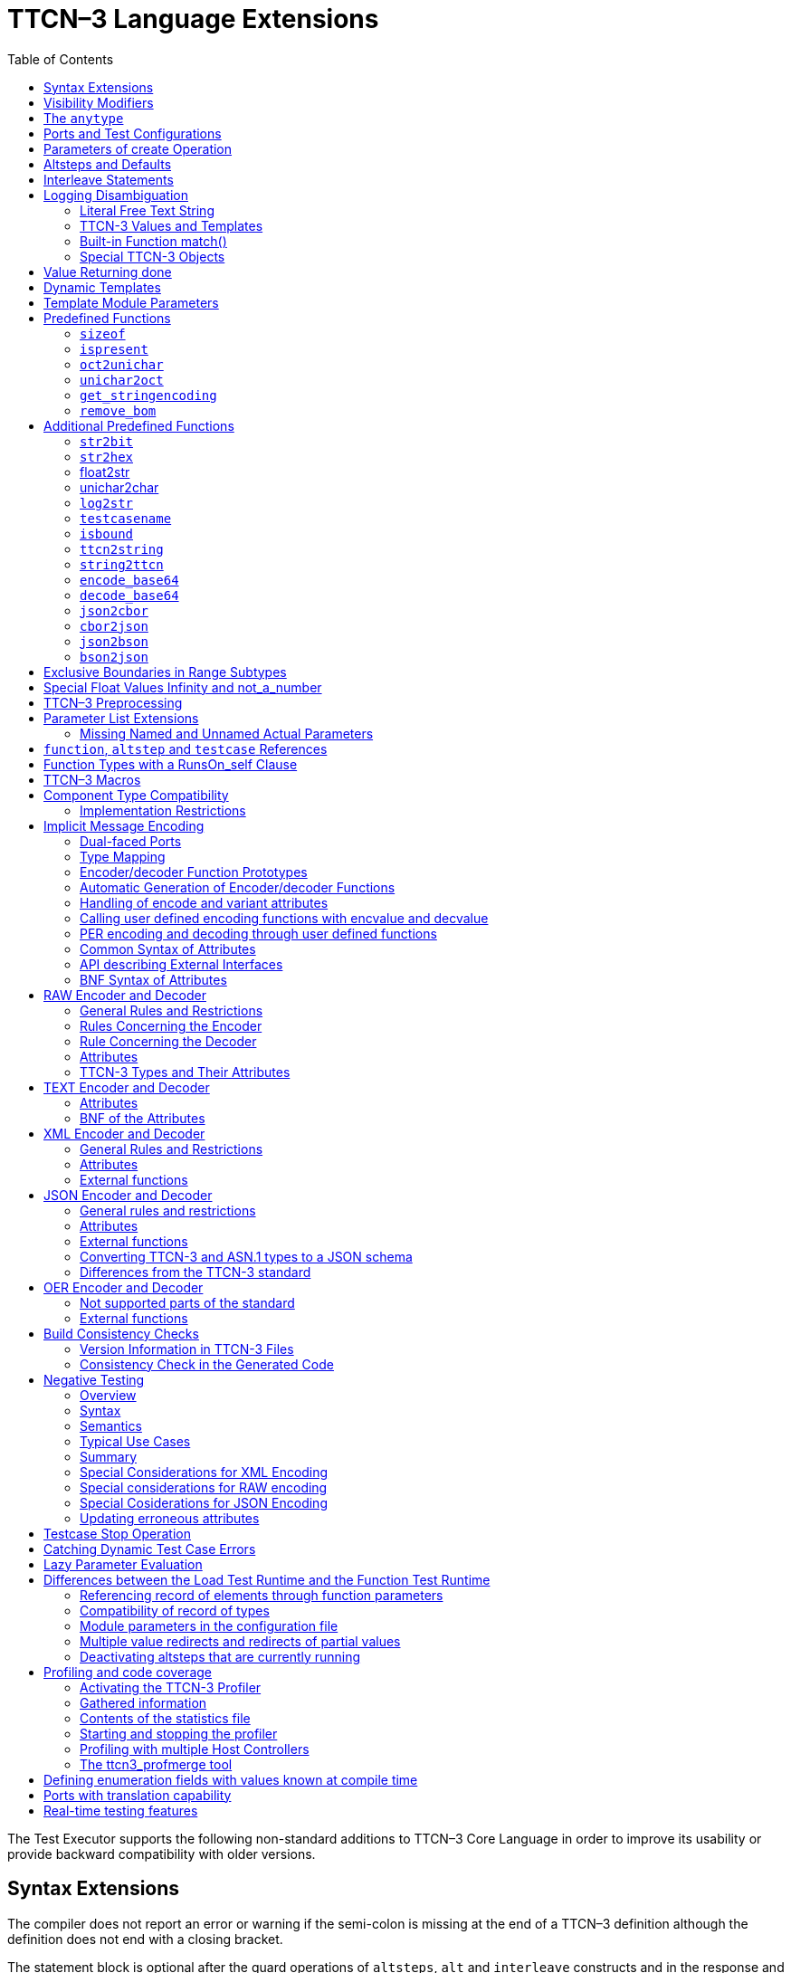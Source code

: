 [[ttcn-3-language-extensions]]
= TTCN–3 Language Extensions
:toc:
:table-number: 3

The Test Executor supports the following non-standard additions to TTCN–3 Core Language in order to improve its usability or provide backward compatibility with older versions.

== Syntax Extensions

The compiler does not report an error or warning if the semi-colon is missing at the end of a TTCN–3 definition although the definition does not end with a closing bracket.

The statement block is optional after the guard operations of `altsteps`, `alt` and `interleave` constructs and in the response and exception handling part of `call` statements. A missing statement block has the same meaning as an empty statement block. If the statement block is omitted, a terminating semi-colon must be present after the guard statement.

The standard escape sequences of C/{cpp} programming languages are recognized and accepted in TTCN–3 character string values, that is, in literal values of `charstring` and `universal` `charstring` types, as well as in the arguments of built-in operations `log()` and `action()`.

NOTE: As a consequence of the extended escape sequences and in contrast with the TTCN–3 standard, the backslash character itself has to be always duplicated within character string values.

The following table summarizes all supported escape sequences of TTCN–3 character string values:

.Character string escape sequences
[cols=",,",options="header",]
|===
|*Escape sequence* |*Character code (decimal)* |*Meaning*
| |7 |bell
| |8 |backspace
| |12 |new page
| |10 |line feed
| |13 |carriage return
| |9 |horizontal tabulator
| 11 |vertical tabulator |
|\ |92 |backslash
|&quot; |34 |quotation mark
|’ |39 |apostrophe
|? |63 |question mark
| <newline> |nothing |line continuation
| |NNN |octal notation (NNN is the character code in at most 3 octal digits)
| |NN |hexadecimal notation (NN is the character code in at most 2 hexadecimal digits)
|"" |34 |quotation mark (standard notation of TTCN–3 )
|===

NOTE: Only the standardized escape sequences are recognized in matching patterns of character string templates because they have special meaning there. For example, inside string patterns `\n` denotes a set of characters rather than a single character.

Although the standard requires that characters of TTCN–3 `charstring` values must be between 0 and 127, TITAN allows characters between 0 and 255. The printable representation of characters with code 128 to 255 is undefined.

The compiler implements an ASN.1-like scoping for TTCN–3 enumerated types, which means it allows the re-use of the enumerated values as identifiers of other definitions. The enumerated values are recognized only in contexts where enumerated values are expected; otherwise the identifiers are treated as simple references. However, using identifiers this way may cause misleading error messages and complicated debugging.

The compiler allows the local definitions (constants, variables, timers) to be placed in the middle of statement blocks, that is, after other behavior statements. The scope of such definitions extends from the statement following the definition to the end of the statement block. Forward-referencing of local definitions and jumping forward across them using `goto` statements are not allowed.

The compiler accepts in-line compound values in the operands of TTCN–3 expressions although the BNF of the standard allows only single values. The only meaningful use of the compound operands is with the comparison operators, that is, == and !=. Two in-line compound values cannot be compared with each other because their types are unknown; at least one operand of the comparison must be a referenced value. This feature has a limitation: In the places where in-line compound templates are otherwise accepted by the syntax (e.g. in the right-hand side of a variable assignment or in the actual parameter of a function call) the referenced value shall be used as the left operand of the comparison. Otherwise the parser gets confused when seeing the comparison operator after the compound value.

Examples:
[source]
----
// invalid since neither of the operands is of known type
if ({ 1, 2 } == { 2, 1 }) { }

// both are valid
while (v_myRecord == { 1, omit }) { }
if ({ f1 :=1, f2 := omit } != v_mySet) {}

// rejected because cannot be parsed
v_myBooleanFlag := { 1, 2, 3 } == v_myRecordOf;
f_myFunctionTakingBoolean({ 1, 2, 3 } != v_mySetOf);

// in reverse order these are allowed
v_myBooleanFlag := v_myRecordOf == { 1, 2, 3 };
f_myFunctionTakingBoolean(v_mySetOf != { 1, 2, 3 });
----

[[visibility-modifiers]]
== Visibility Modifiers

TITAN defines 3 visibility modifiers for module level definitions, and component member definitions: public, private, friend (8.2.5 in <<13-references.adoc#_1, [1]>>).

On module level definitions they mean the following:

* The public modifier means that the definition is visible in every module importing its module.
* The private modifier means that the definition is only visible within the same module.
* The friend modifier means that the definition is only visible within modules that the actual module declared as a friend module.

If no visibility modifier is provided, the default is the public modifier.

In component member definitions they mean the followings:

* The public modifier means that any function/testcase/altstep running on that component can access the member definition directly.
* The private modifier means that only those functions/testcases/altsteps can access the definition which runs on the component type directly. If they run on a component type extending the one containing the definition, it will not be directly visible.

The friend modifier is not available within component types.

Example:
[source]
----
module module1
{
import from module2 all;
import from module3 all;
import from module4 all;

const module2Type akarmi1 := 1; //OK, type is implicitly public
const module2TypePublic akarmi2 := 2; //OK, type is explicitly public
const module2TypeFriend akarmi3 := 3; //OK, module1 is friend of module2
const module2TypePrivate akarmi4 := 4; //NOK, module2TypePrivate is private to module2

const module3Type akarmi5 := 5; //OK, type is implicitly public
const module3TypePublic akarmi6 := 6; //OK, type is explicitly public
const module3TypeFriend akarmi7 := 7; //NOK, module1 is NOT a friend of module3
const module3TypePrivate akarmi8 := 8; //NOK, module2TypePrivate is private to module2

type component User_CT extends Lib4_CT {};
function f_set3_Lib4_1() runs on User_CT { v_Lib4_1 := 0 } //OK
function f_set3_Lib4_2() runs on User_CT { v_Lib4_2 := 0 } //OK
function f_set3_Lib4_3() runs on User_CT { v_Lib4_3 := 0 } //NOK, v_Lib4_3 is private
}

module module2
{

friend module module1;

type integer module2Type;
public type integer module2TypePublic;
friend type integer module2TypeFriend;
private type integer module2TypePrivate;
} // end of module

module module3
{
type integer module3Type;
public type integer module3TypePublic;
friend type integer module3TypeFriend;
private type integer module3TypePrivate;
} // end of module

module module4 {
type component Lib4_CT {
var integer v_Lib4_1;
public var integer v_Lib4_2;
private var integer v_Lib4_3;
}
----

== The `anytype`

The special TTCN-3 type `anytype` is defined as shorthand for the union of all known data types and the address type (if defined) in a TTCN-3 module. This would result in a large amount of code having to be generated for the `anytype`, even if it is not actually used. For performance reasons, Titan only generates this code if a variable of `anytype` is declared or used, and does not create fields in the `anytype` for all data types. Instead, the user has to specify which types are needed as `anytype` fields with an extension attribute at module scope.

Examples:

[source]
----
module elsewhere {
  type float money;
  type charstring greeting;
}
module local {
  import from elsewhere all;
  type integer money;
  type record MyRec {
    integer i,
    float f
  }

control {
  var anytype v_any;
  v_any.integer := 3;
  // ischosen(v_any.integer) == true

  v_any.charstring := "three";
  // ischosen(v_any.charstring) == true

  v_any.greeting := "hello";
  // ischosen(v_any.charstring) == false
  // ischosen(v_any.greeting) == true

  v_any.MyRec := { i := 42, f := 0.5 }
  // ischosen(v_any.MyRec) == true

  v_any.integer := v_any.MyRec.i – 2;
  // back to ischosen(v_any.integer) == true v_any.money := 0;
  // local money i.e. integer
  // not elsewhere.money (float)
  // ischosen(v_any.integer) == false
  // ischosen(v_any.money) == true

  // error: no such field (not added explicitly)
  // v_any.float := 3.1;

  // error: v_any.elsewhere.money
 }
}

with {

extension "anytype integer, charstring" // adds two fields
extension "anytype MyRec" // adds a third field
extension "anytype money" // adds the local money type
//not allowed: extension "anytype elsewhere.money"
extension "anytype greeting" // adds the imported type}
----

In the above example, the `anytype` behaves as a union with five fields named "integer", "charstring", "MyRec", "money" and "greeting". The anytype extension attributes are cumulative; the effect is the same as if a single extension attribute contained all five types.

NOTE: Field "greeting" of type charstring is distinct from the field "charstring" even though they have the same type (same for "integer" and "money").

Types imported from another module (elsewhere) can be added to the anytype of the importing module (local) if the type can be accessed with its unqualified name, which requires that it does not clash with any local type. In the example, the imported type "greeting" can be added to the anytype of module local, but "money" (a float) clashes with the local type "money" (an integer). To use the imported "money", it has to be qualified with its module name, for example a variable of type elsewhere.money can be declared, but elsewhere.money can not be used as an anytype field.

== Ports and Test Configurations

If all instances of a TTCN–3 port type are intended to be used for internal communication only (i.e. between two TTCN–3 test components) the generation and linking of an empty Test Port skeleton can be avoided. If the attribute `with { extension "internal" }` is appended to the port type definition, all {cpp} code that is needed for this port will be included in the output modules.<<13-references.adoc#_9, [9]>>

If the user wants to use `address` values in `to` and `from` clause and sender redirect of TTCN–3 port operations the `with { extension "address" }` attribute shall be used in the corresponding port type definition(s) to generate proper {cpp} code.

NOTE: When address is used in port operations the corresponding port must have an active mapping to a port of the test system interface, otherwise the operation will fail at runtime. Using of address values in to and from clauses implicitly means system as component reference. (See section "Support of address type" in <<13-references.adoc#_16, [16]>> for more details).<<13-references.adoc#_10, [10]>>

Unlike the latest TTCN–3 standard, our run time environment allows to connect a TTCN–3 port to more than one ports of the same remote test component. When these connections persist (usually in transient states), only receiving is allowed from that remote test component, because the destination cannot be specified unambiguously in the `to` clause of the `send` operation. Similarly, it is allowed to map a TTCN–3 port to more than one ports of the system, although it is not possible to send messages to the SUT.

[[parameters-of-create-operation]]
== Parameters of create Operation

The built-in TTCN–3 `create` operation can take a second, optional argument in the parentheses. The first argument, which is the part of the standard, can assign a name to the newly created test component. The optional, non-standard second argument specifies the location of the component. Also the second argument is a value or expression of type `charstring`.

According to the standard the component name is a user-defined attribute for a test component, which can be an arbitrary string value containing any kind of characters including whitespace. It is not necessary to assign a unique name for each test component; several active test components can have the same name at the same time. The component name is not an identifier; it cannot be used to address test components in configuration operations as component references can. The name can be assigned only at component creation and it cannot be changed later.

Component name is useful for the following purposes:

* it appears in the printout when logging the corresponding component reference;
* it can be incorporated in the name of the log file (see the metacharacter `%n`);
* it can be used to identify the test component in the configuration file (when specifying test port parameters (see section <<7-the_run-time_configuration_file.adoc#logging, `[LOGGING]`>>), component location constraints (see section <<7-the_run-time_configuration_file.adoc#components-parallel-mode, [COMPONENTS] (Parallel mode)>>) and logging options (see sections <<7-the_run-time_configuration_file.adoc#filemask, `FileMask`>> and <<7-the_run-time_configuration_file.adoc#consolemask, `ConsoleMask`>>).

Specifying the component location is useful when performing distributed test execution. The value used as location must be a host name, a fully qualified domain name, an IP address or the name of a host group defined in the configuration file (see section <<7-the_run-time_configuration_file.adoc#groups-parallel-mode, [GROUPS] (Parallel mode)>>). The explicit specification of the location overrides the location constraints given in the configuration file (see section <<7-the_run-time_configuration_file.adoc#components-parallel-mode, [COMPONENTS] (Parallel mode)>> for detailed description). If no suitable and available host is found the `create` operation fails with a dynamic test case error.

If only the component name is to be specified, the second argument may be omitted. If only the component location is specified a `NotUsedSymbol` shall be given in the place of the component name.

Examples:

[source]
----
//create operation without arguments
var MyCompType v_myCompRef := MyCompType.create;

// component name is assigned
v_myCompRef := MyCompType.create("myCompName");

// component name is calculated dynamically
v_myCompArray[i] := MyCompType.create("myName" & int2str(i));

// both name and location are specified (non-standard notation)
v_myCompRef := MyCompType.create("myName", "heintel");

// only the location is specified (non-standard notation)
v_myCompRef := MyCompType.create(-, "159.107.198.97") alive;
----

== Altsteps and Defaults

According to the TTCN–3 standard an `altstep` can be activated as `default` only if all of its value parameters are `in` parameters. However, our compiler and run-time environment allows the activation of altsteps with `out` or `inout` value or template parameters as well. In this case the actual parameters of the activated `default` shall be the references of variables or template variables that are defined in the respective component type. This restriction is in accordance with the rules of the standard about timer parameters of activated defaults.

NOTE: Passing local variables or timers to defaults is forbidden because the lifespan of local definitions might be shorter than the `default` itself, which might lead to unpredictable behavior if the `default` is called after leaving the statement block that the local variable is defined in. Since ports can be defined only in component types, there is no restriction about the `port` parameters of `altsteps`. These restrictions are not applicable to direct invocations of `altsteps` (e.g. in `alt` constructs).

The compiler allows using a statement block after `altstep` instances within `alt` statements. The statement block is executed if the corresponding `altstep` instance was chosen during the evaluation of the alt statement and the `altstep` has finished without reaching a `repeat` or `stop` statement. This language feature makes the conversion of TTCN–2 test suites easier.

NOTE: This construct is valid according to the TTCN–3 BNF syntax, but its semantics are not mentioned anywhere in the standard text.

The compiler accepts `altsteps` containing only an `[else]` branch. This is not allowed by the BNF as every `altstep` must have at least one regular branch (which can be either a guard statement or an `altstep` instance). This construct is practically useful if the corresponding `altstep` is instantiated as the last branch of the alternative.

== Interleave Statements

The compiler realizes TTCN–3 `interleave` statements using a different approach than it is described in section 7.5 of <<13-references.adoc#_1, [1]>>. The externally visible behavior of the generated code is equivalent to that of the canonical mapping, but our algorithm has the following advantages:

* Loop constructs `for`, `while` and `do-while` loops are accepted and supported without any restriction in `interleave` statements. The transformation of statements is done in a lower level than the TTCN–3 language, which does not restrict the embedded loops.
* Statements `activate`, `deactivate` and `stop` can also be used within `interleave`. The execution of these statements is atomic so we did not see the reason why the standard forbids them.
* The size of our generated code is linear in contrast to the exponential code growth of the canonical algorithm. In other words, the {cpp} equivalent of every embedded statement appears exactly once in the output.
* The run-time realization does not require any extra operating system resources, such as multi-threading.

== Logging Disambiguation

The TTCN–3 log statement provides the means to write logging information to a file or display on console (standard error). Options <<7-the_run-time_configuration_file.adoc#filemask, `FileMask`>> and <<7-the_run-time_configuration_file.adoc#consolemask, `ConsoleMask`>> determine which events will appear in the file and on the console, respectively. The generated logging messages are of type `USER_UNQUALIFIED`.

The `log` statement accepts among others fixed character strings TTCN–3 constants, variables, timers, functions, templates and expressions; for a complete list please refer to the table 18 in <<13-references.adoc#_1, [1]>>. It is allowed to pass multiple arguments to a single `log` statement, separated by commas.

The TTCN-3 standard does not specify how logging information should be presented. The following sections describe how TITAN implemented logging.

The arguments of the TTCN-3 statement `action` are handled according to the same rules as `log`.

=== Literal Free Text String

Strings entered between quotation marks (") <<13-references.adoc#_11, [11]>> and the results of special macros given in section <<ttcn3-macros, TTCN-3 Macros>> in the argument of the `log` statement are verbatim copied to the log. The escape sequences given in Table 4 are interpreted and the resulting non-printable characters (such as newlines, tabulators, etc.) will influence the printout.

Example:

[source]
----
log("foo");//The log printout will look like this:
 12:34:56.123456 foo
 bar
----

=== TTCN-3 Values and Templates

Literal values, referenced values or templates, wildcards, compound values, in-line (modified) templates, etc. (as long as the type of the expression is unambiguous) are discussed in this section.

These values are printed into the log using TTCN-3 Core Language syntax so that the printout can be simply copied into a TTCN-3 module to initialize an appropriate constant/variable/template, etc.

In case of (`universal`) `charstring` values the delimiter quotation marks ("") are printed and the embedded non-printable characters are substituted with the escape sequences in the first 9 rows of Table 4. All other non-printable characters are displayed in the TTCN-3 quadruple notation.

If the argument refers to a constant of type `charstring`, the actual value is not substituted to yield a literal string.

Example:

[source]
----
const charstring c_string := "foo\000";
log(c_string);
//The log printout will look like this:
12:34:56.123456 "foo" & char(0, 0, 0, 0)
----

=== Built-in Function match()

For the built-in `match()` function the printout will contain the detailed matching process field-by-field (similarly to the failed `receive` statements) instead of the Boolean result.

This rule is applied only if the` match()` operation is the top-level expression to be logged, see the example below:

[source]
----
 // this will print the detailed matching process
log(match(v_myvalue, t_template));
 // this will print only a Boolean value (true or false)
log(not not match(v_myvalue, t_template));
----
All the other predefined and user-defined functions with actual arguments will print the return value of the function into the log according to the TTCN-3 standard.

=== Special TTCN-3 Objects

If the argument refers to a TTCN-3 `port`, `timer` or array (slice) of the above, then the actual properties of the TTCN-3 object is printed into the log.

For ports the name and the state of the port is printed.

In case of timers the name of the timer, the default duration, the current state (`inactive`, `started` or `expired`), the actual duration and the elapsed time (if applicable) is printed in a structured form.

== Value Returning done

The compiler allows starting TTCN–3 functions having return type on PTCs. Those functions must have the appropriate `runs on` clause. If such a function terminates normally on the PTC, the returned value can be matched and retrieved in a `done` operation.

According to the TTCN-3 standard, the value redirect in a `done` operation can only be used to store the local verdict on the PTC that executed the behavior function. In TITAN the value redirect can also be used to store the behavior function’s return value with the help of an optional template argument.

If this template argument is present, then the compiler treats it as a value returning done operation, otherwise it is treated as a verdict returning `done`.

The following rules apply to the optional template argument and the value redirect:

* The syntax of the template and value redirect is identical with that of the `receive` operation.
* If the template is present, then the type of the template and the variable used in the value redirect shall be identical. If the template is not present, then the type of the value redirect must be `verdicttype`.
* In case of a value returning done the return type shall be a TTCN–3 type marked with the following attribute: `with { extension "done" }`. It is allowed to mark and use several types in done statements within one test suite. If the type to be used is defined in ASN.1 then a type alias shall be added to one of the TTCN–3 modules with the above attribute.
* In case of a value returning done the type of the template or variable must be visible from the module where the `done` statement is used.
* Only those done statements can have a template or a value redirect that refer to a specific PTC component reference. That is, it is not allowed to use this construct with `any component.done` or `all component.done`.

A value returning `done` statement is successful if all the conditions below are fulfilled:

* The corresponding PTC has terminated.
* The function that was started on the PTC has terminated normally. That is, the PTC was stopped neither by itself nor by other component and no dynamic test case error occurred.
* The return type of the function that was started on the PTC is identical to the type of the template used in the `done` statement.
* The value returned by the function on the PTC matches the given template.

If the `done` operation was successful and the value redirect is present the value returned by the PTC (if there was a matching template), or the local verdict on the PTC (if there was no matching template) is stored in the given variable or variable field.

The returned value can be retrieved from `alive` PTCs, too. In this case the `done` operation always refers to the return value of the lastly started behavior function of the PTC. Starting a new function on the PTC discards the return value of the previous function automatically (i.e. it cannot be retrieved or matched after the start component operation anymore).

Example:

[source]
----
type integer MyReturnType with { extension "done" };

function ptcBehavior() runs on MyCompType return MyReturnType
{
  setverdict(inconc);
  return 123;
}

// value returning ‘done’
testcase myTestCase() runs on AnotherCompType
{
  var MyReturnType myVar;
  var MyCompType ptc := MyCompType.create;
  ptc.start(ptcBehavior());
  ptc.done(MyReturnType : ?) -> value myVar;
  // myVar will contain 123
}

// verdict returning ‘done’
testcase myTestCase2() runs on AnotherCompType
{
  var verdicttype myVar;
  var MyCompType ptc := MyCompType.create;
  ptc.start(ptcBehavior());
  ptc.done -> value myVar;
  // myVar will contain inconc
}
----

== Dynamic Templates

Dynamic templates (template variables, functions returning templates and passing template variables by reference) are now parts of the TTCN–3 Core Language standard (<<13-references.adoc#_1, [1]>>). These constructs have been added to the standard with the same syntax and semantics as they were supported in this Test Executor. Thus dynamic templates are not considered language extensions anymore.

However, there is one extension compared to the supported version of Core Language. Unlike the standard, the compiler and the run-time environment allow the external functions to return templates.

Example:

[source]
----
// this is not valid according to the standard
external function MyExtFunction() return template octetstring;
----

== Template Module Parameters

The compiler accepts template module parameters by inserting an optional "template" keyword into the standard modulepar syntax construct between the modulepar keyword and the type reference. The extended BNF rule:

[source,subs="+quotes"]
ModuleParDef ::= "modulepar" (ModulePar | (“{“MultiTypedModuleParList "}"))ModulePar ::= *["template"]* Type ModuleParList

Example:

[source]
----
modulepar template charstring mp_tstr1 := ( "a" .. "f") ifpresent
modulepar template integer mp_tint := complement (1,2,3)
----

== Predefined Functions

The built-in predefined functions `ispresent`, `ischosen`, `lengthof` and `sizeof` are applicable not only to value-like language elements (constants, variables, etc.), but template-like entities (templates, template variables, template parameters) as well. If the function is allowed to be called on a value of a given type it is also allowed to be called on a template of that type with the meaning described in the following subchapters.

NOTE: "dynamic test case error" does not necessarily denote here an error situation: it may well be a regular outcome of the function.

=== `sizeof`

The function `sizeof` is applicable to templates of `record`, `set`, `record` of, `set` `of` and `objid` types. The function is applicable only if the `sizeof` function gives the same result on all values that match the template.<<13-references.adoc#_12, [12]>> In case of `record of` and `set of` types the length restrictions are also considered. Dynamic test case error occurs if the template can match values with different sizes or the length restriction contradicts the number of elements in the template body.

Examples:

[source]
----
type record of integer R;
type set S { integer f1, bitstring f2 optional, charstring f3 optional }
template R tr_1 := { 1, permutation(2, 3), ? }
template R tr_2 := {1, *, (2, 3) }
template R tr_3 := { 1, *, 10 } length(5)
template R tr_4 := { 1, 2, 3, * } length(1..2)
template S tr_5 := { f1 := (0..99), f2 := omit, f3 := ? }
template S tr_6 := { f3 := *, f1 := 1, f2 := ’00’B ifpresent }
template S tr_7 := ({ f1 := 1, f2 := omit, f3 := "ABC" },
                  { f1 := 2, f3 := omit, f2 := ’1’B })
template S tr_8 := ?

//sizeof(tr_1) → 4
//sizeof(tr_2) → error
//sizeof(tr_3) → 5
//sizeof(tr_4) → error
//sizeof(tr_5) → 2
//sizeof(tr_6) → error
//sizeof(tr_7) → 2
//sizeof(tr_8) → error
----

=== `ispresent`

The predefined function `ispresent` has been extended; its parameter can now be any valid TemplateInstance. It is working according to the following ETSI CRs: http://forge.etsi.org/mantis/view.php?id=5934 and http://forge.etsi.org/mantis/view.php?id=5936.

=== `oct2unichar`

The function `oct2unichar` (`in octetstring invalue`, `in charstring string_encoding := "UTF-8"`) `return universal charstring` converts an octetstring `invalue` to a universal charstring by use of the given `string_encoding`. The octets are interpreted as mandated by the standardized mapping associated with the given `string_encoding` and the resulting characters are appended to the returned value. If the optional `string_encoding` parameter is omitted, the default value "UTF-8".

The following values are allowed as `string_encoding` actual parameters: `UTF8`, `UTF-16`, `UTF-16BE`, `UTF-16LE`, `UTF-32`, `UTF-32BE`, `UTF-32LE`.

DTE occurs if the `invalue` does not conform to UTF standards. The `oct2unichar` checks if the Byte Order Mark (BOM) is present. If not a warning will be appended to the log file. `oct2unichar` will `decode` the invalue even in absence of the BOM.

Any code unit greater than 0x10FFFF is ill-formed.

UTF-32 code units in the range of 0x0000D800 – 0x0000DFFF are ill-formed.

UTF-16 code units in the range of 0xD800 – 0xDFFF are ill-formed.

UTF-8 code units in the range of 0xD800 – 0xDFFF are ill-formed.

Example:
----
oct2unichar('C384C396C39CC3A4C3B6C3BC'O)="ÄÖÜäöü";oct2unichar('00C400D600DC00E400F600FC'O,"UTF-16LE") = "ÄÖÜäöü";
----

=== `unichar2oct`

The function `unichar2oct` (`in universal charstring invalue, in charstring string_encoding := "UTF-8"`) `return octetstring` converts a universal charstring `invalue` to an octetstring. Each octet of the octetstring will contain the octets mandated by mapping the characters of `invalue` using the standardized mapping associated with the given `string_encoding` in the same order as the characters appear in inpar. If the optional `string_encoding` parameter is omitted, the default encoding is "UTF-8".

The following values are allowed as `string_encoding` actual parameters: UTF-8, UTF-8 BOM, UTF-16, UTF-16BE, UTF-16LE, UTF-32, UTF-32BE, UTF-32LE.

The function `unichar2oct` adds the Byte Order Mark (BOM) to the beginning of the `octetstring` in case of `UTF-16` and `UTF-32` encodings. The `remove_bom` function helps to remove it, if it is not needed. The presence of the BOM is expected at the inverse function `oct2unichar` because the coding type (without the BOM) can be detected only in case of `UTF-8` encoded `octetstring`. By default UTF-8 encoding does not add the BOM to the `octetstring`, however `UTF-8` `BOM` encoding can be used to add it.

DTE occurs if the `invalue` does not conform to UTF standards.

Any code unit greater than 0x10FFFF is ill-formed.

Example:

[source]
----
unichar2oct("ÄÖÜäöü") = 'EFBBBFC384C396C39CC3A4C3B6C3BC'O;
unichar2oct("ÄÖÜäöü","UTF-16LE") = 'FFFE00C400D600DC00E400F600FC'O;
----

[[get-stringencoding]]
=== `get_stringencoding`

The function `get_stringencoding (in octetstring encoded_value) return charstring` identifies the encoding of the `encoded_value`. The following return values are allowed as charstring: ASCII, UTF-8, UTF-16BE, UTF-16LE, UTF-32BE, UTF-32LE.

If the type of encoding could not been identified, it returns the value: <unknown>

Example:

[source]
----
var octetstring invalue := 'EFBBBFC384C396C39CC3A4C3B6C3BC'O;
var charstring codingtype := get_stringencoding(invalue);
the resulting codingtype is "UTF-8"
----

[[remove-bom]]
=== `remove_bom`

The function `remove_bom (in octetstring encoded_value) return octetstring` strips the BOM if it is present and returns the original octetstring otherwise.

Example:

[source]
----
var octetstring invalue := 'EFBBBFC384C396C39CC3A4C3B6C3BC'O;
var octetstring nobom := remove_bom(invalue);
the resulting nobom contains: 'C384C396C39CC3A4C3B6C3BC'O;
----

== Additional Predefined Functions

In addition to standardized TTCN–3 predefined functions given in Annex C of <<13-references.adoc#_1, [1]>> and Annex B of <<13-references.adoc#_3, [3]>> the following built-in conversion functions are supported by our compiler and run-time environment:

=== `str2bit`

The function `str2bit (charstring value) return bitstring` converts a `charstring` value to a `bitstring`, where each character represents the value of one bit in the resulting bitstring. Its argument may contain the characters "0" or "1" only, otherwise the result is a dynamic test case error.

NOTE: This function is the reverse of the standardized `bit2str`.

Example:

[source]
str2bit ("1011011100") = ’1011011100’B

=== `str2hex`

The function `str2hex (charstring value)` `return hexstring` converts a `charstring` value to a `hexstring`, where each character in the character string represents the value of one hexadecimal digit in the resulting `hexstring`. The incoming character string may contain any number of characters. A dynamic test case error occurs if one or more characters of the charstring are outside the ranges "0" .. "9", "A" .. "F" and "a" .. "f".

NOTE: This function is the reverse of the standardized `hex2str`.

Example:

[source]
----
str2hex ("1D7") = ’1D7’H
----

=== float2str

The function `float2str (float value) return charstring` converts a `float` value to a `charstring`. If the input is zero or its absolute value is between 10^-4^ and 10^10^, the decimal dot notation is used in the output with 6 digits in the fraction part. Otherwise the exponential notation is used with automatic (at most 6) digits precision in the mantissa.

Example:

[source]
----
float2str (3.14) = "3.140000"
----

=== unichar2char

The function `unichar2char (universal charstring value) return charstring` converts a` universal charstring` value to a `charstring`. The elements of the input string are converted one by one. The function only converts universal characters when the conversion result lies between 0 end 127 (that is, the result is an ISO 646 character).

NOTE: The inverse conversion is implicit, that is, the `charstring` values are converted to `universal charstring` values automatically, without the need for a conversion function.

Example:

[source]
----
unichar2char(char(0,0,0,64)) = "@"
----

=== `log2str`

The function `log2str` can be used to log into `charstring` instead of the log file.

Syntax:

[source]
log2str (…) return charstring

This function can be parameterized in the same way as the `log` function, it returns a charstring value which contains the log string for all the provided parameters, but it does not contain the timestamp, severity and call stack information, thus the output does not depend on the runtime configuration file. The parameters are interpreted the same way as they are in the log function: their string values are identical to what the log statement writes to the log file. The extra information (timestamp, severity, call stack) not included in the output can be obtained by writing external functions which use the runtime’s Logger class to obtain the required data.

=== `testcasename`

The function `testcasename` returns the unqualified name of the actually executing test case. When it is called from the control part and no test case is being executed, it returns the empty string.

Syntax:

[source]
testcasename () return charstring

=== `isbound`

The function `isbound` behaves identically to the `isvalue` function with the following exception: it returns true for a record-of value which contains both initialized and uninitialized elements.

[source]
----
type record of integer rint;
var rint r_u; // uninitialized
isvalue(r_u); // returns false
isbound(r_u); // returns false also
//lengthof(r_u) would cause a dynamic testcase error

var rint r_0 := {} // zero length
isvalue(r_3); // returns true
isbound(r_3); // returns true
lengthof(r_3); // returns 0

var rint r_3 := { 0, -, 2 } // has a "hole"
isvalue(r_3); // returns false
isbound(r_3); // returns true
lengthof(r_3); // returns 3

var rint r_3full := { 0, 1, 2 }
isvalue(r_3full); // returns true
isbound(r_3full); // returns true
lengthof(r_3full); // returns 3
----

The introduction of `isbound` permits TTCN-3 code to distinguish between r_u and r_3; `isvalue` alone cannot do this (it returns false for both).

Syntax:
[source]
isbound (in template any_type i) return boolean;

=== `ttcn2string`

Syntax:
[source]
ttcn2string(in <TemplateInstance> ti) return charstring

This predefined function returns its parameter’s value in a string which is in TTCN-3 syntax. The returned string has legal ttcn-3 with a few exceptions such as unbound values. Unbound values are returned as “-“, which can be used only as fields of assignment or value list notations, but not as top level assignments (e.g. `x:=- is illegal`). Differences between the output format of `ttcn2string()` and `log2str()`:

[cols=",,",options="header",]
|===
|Value/template |`log2str()` |`ttcn2string()`
|Unbound value |`"<unbound>"` |“-“
|Uninitialized template |`"<uninitialized template>"` |“-“
|Enumerated value |`name (number)` |name
|===

=== `string2ttcn`

Syntax:

[source]
string2ttcn(in charstring ttcn_str, inout <reference> ref)

This predefined function does not have a return value, thus it is a statement. Any error in the input string will cause an exception that can be caught using @try - @catch blocks. The message string of the exception contains the exact cause of the error. There might be syntax and semantic errors. This function uses the module parameter parser of the TITAN runtime, it accepts the same syntax as the module parameters of the configuration file. Check the documentation chapters for the module parameters section. There are differences between the ttcn-3 syntax and the configuration file module parameters syntax, these are described in the documentation chapter of the module parameters. The second parameter must be a reference to a value or template variable.

Example code:

[source]
----
type record MyRecord { integer a, boolean b }
…
var template MyRecord my_rec
@try {
  string2ttcn("complement ({1,?},{(1,2,3),false}) ifpresent", my_rec)
  log(my_rec)
  }
  @catch (err_str) {
    log(“string2ttcn() failed: “, err_str)
  }

The log output will look like this:
complement ({ a := 1, b := ? }, { a := (1, 2, 3), b := false }) ifpresent
----

[[encode-base64]]
=== `encode_base64`

Syntax:

[source]
----
encode_base64(in octetstring ostr, in boolean
  use_linebreaks := false) return charstring
----

The function `encode_base64 (in octetstring ostr, in boolean use_linebreaks := false) return charstring `converts an octetstring `ostr` to a charstring. The charstring will contain the Base64 representation of `ostr`. The `use_linebreaks` parameter adds newlines after every 76 output characters, according to the MIME specs, if it is omitted, the default value is false.

Example:

[source]
----
encode_base64('42617365363420656E636F64696E6720736368656D65'O) ==
"QmFzZTY0IGVuY29kaW5nIHNjaGVtZQ=="
----

[[decode-base64]]
=== `decode_base64`

Syntax:

[source]
----
decode_base64(in charstring str) return octetstring
----

The function `decode_base64 (in charstring str) return octetstring` converts a charstring `str` encoded in Base64 to an octetstring. The octetstring will contain the decoded Base64 string of `str`.

Example:

[source]
----
decode_base64("QmFzZTY0IGVuY29kaW5nIHNjaGVtZQ==") ==
'42617365363420656E636F64696E6720736368656D65'O
----

=== `json2cbor`

Syntax:

[source]
----
json2cbor(in universal charstring us) return octetstring
----

The function `json2cbor(in universal charstring us) return octetstring` converts a TITAN encoded json document into the binary representation of that json document using a binary coding called CBOR. The encoding follows the recommendations written in the CBOR standard <<13-references.adoc#_22, [22]>> section 4.2.

Example:

[source]
----
json2cbor("{"a":1,"b":2}") == ‘A2616101616202’O
----

=== `cbor2json`

Syntax:
[source]
----
cbor2json(in octetstring os) return universal charstring
----

The function `cbor2json(in octetstring os) return universal charstring` converts a CBOR encoded bytestream into a json document which can be decoded using the built in JSON decoder. The decoding follows the recommendations written in the CBOR standard <<13-references.adoc#_22, [22]>> section 4.1 except that the indefinite-length items are not made definite before conversion and the decoding of indefinite-length items is not supported.

Example:
[source]
----
cbor2json(‘A2616101616202’O) == "{"a":1,"b":2}"
----

=== `json2bson`

Syntax:
[source]
----
json2bson(in universal charstring us) return octetstring
----

The function `json2bson(in universal charstring us) return octetstring` converts a TITAN encoded json document into the binary representation of that json document using a binary coding called BSON. Only top level json objects and arrays can be encoded. (Note that an encoded top level json array will be decoded as a json object) The encoding follows the rules written in the BSON standard <<13-references.adoc#_23, [23]>>. The encoding handles the extension rules written in the MongoDB Extended JSON document <<13-references.adoc#_24, [24]>>. The encoding of 128-bit float values is not supported.

Example:
[source]
----
json2bson("{"a":1,"b":2}") == ‘13000000106100010000001062000200000000’O
----

=== `bson2json`

Syntax:
[source]
----
bson2json(in octetstring os) return universal charstring
----

The function `bson2json(in octetstring os) return universal charstring` converts a BSON encoded bytestream into a json document which can be decoded using the built in JSON decoder. The decoding follows the extension rules written in the BSON standard <<13-references.adoc#_23, [23]>>. The decoding handles the rules written in the MongoDB Extended JSON document <<13-references.adoc#_24, [24]>>. The decoding of 128-bit float values is not supported.

Example:
[source]
----
bson2json(‘13000000106100010000001062000200000000’O) == "{"a":1,"b":2}"
----

== Exclusive Boundaries in Range Subtypes

The boundary values used to specify range subtypes can be preceded by an exclamation mark. By using the exclamation mark the boundary value itself can be excluded from the specified range. For example integer range (!0..!10) is equivalent to range (1..9). In case of float type open intervals can be specified by using excluded boundaries, for example (0.0..!1.0) is an interval which contains 0.0 but does not contain 1.0.

[[special-float-values-infinity-and-not-a-number]]
== Special Float Values Infinity and not_a_number

The keyword infinity (which is also used to specify value range and size limits) can be used to specify the special float values –infinity and +infinity, these are equivalent to MINUS-INFINITY and PLUS-INFINITY used in ASN.1. A new keyword not_a_number has been introduced which is equivalent to NOT-A-NUMBER used in ASN.1. The -infinity and +infinity and not_a_number special values can be used in arithmetic operations. If an arithmetic operation’s operand is not_a_number then the result of the operation will also be not_a_number. The special value not_a_number cannot be used in a float range subtype because it’s an unordered value, but can be added as a single value, for example subtype (0.0 .. infinity, not_a_number) contains all positive float values and the not_a_number value.

[[ttcn-3-preprocessing]]
== TTCN–3 Preprocessing

Preprocessing of the TTCN-3 files with a C preprocessor is supported by the compiler. External preprocessing is used: the Makefile Generator generates a `Makefile` which will invoke the C preprocessor to preprocess the TTCN-3 files with the suffix `."ttcnpp`. The output of the C preprocessor will be generated to an intermediate file with the suffix `."ttcn`. The intermediate files contain the TTCN-3 source code and line markers. The compiler can process these line markers along with TTCN-3. If the preprocessing is done with the `-P` option <<13-references.adoc#_13, [13]>>, the resulting code will not contain line markers; it will be compatible with any standard TTCN-3 compiler. The compiler will use the line markers to give almost <<13-references.adoc#_14, [14]>> correct error or warning messages, which will point to the original locations in the `.ttcnpp` file. The C preprocessor directive `#"include` can be used in .ttcnpp files; the Makefile Generator will treat all files with suffix `."ttcnin` as TTCN-3 include files. The `."ttcnin` files will be added to the Makefile as special TTCN-3 include files which will not be translated by the compiler, but will be checked for modification when building the test suite.

Extract from the file:
[source]
----
Example.ttcnpp:
module Example {
function func()
{
#ifdef DEBUG
log("Example: DEBUG");
#else
log("Example: RELEASE");
#endif

}

…
----

The output is a preprocessed intermediate file `Example.ttcn`. The resulting output from the above code:
[source]
----
…
# 1 "Example.ttcnpp"
module Example {
function func()
{
log("Example: RELEASE");
}
----

The line marker (`# 1 "Example.ttcnpp"`) tells the compiler what the origin of the succeeding code is.

== Parameter List Extensions

In addition to standardized TTCN-3 parameter handling described in 5.4.2 of <<13-references.adoc#_1, [1]>> TITAN also supports the mixing of list notation and assignment notation in an actual parameter list.

=== Missing Named and Unnamed Actual Parameters

To facilitate handling of long actual parameter lists in the TITAN implementation, the actual parameter list consists of two optional parts: an unnamed part followed by a named part, in this order. In the actual parameter list a value must be assigned to every mandatory formal parameter either in the named part or in the unnamed part. (Mandatory parameter is one without default value assigned in the formal parameter list.) Consequently, the unnamed part, the named part or both may be omitted from the actual parameter list. Omitting the named part from the actual parameter lists provides backward compatibility with the standard notation.

The named and unnamed parts are separated by a comma as are the elements within both lists. It is not allowed to assign value to a given formal parameter in both the named and the unnamed part of the actual parameter list.

There can be at most one unnamed part, followed by at most one named part. Consequently, an unnamed actual parameter may not follow a named parameter.

Named actual parameters must follow the same relative order as the formal parameters. It is not allowed to specify named actual parameters in an arbitrary order.

Examples

The resulting parameter values are indicated in brackets in the comments:

[source]
----
function myFunction(integer p_par1, boolean p_par2 := true) { … }
control {
*// the actual parameter list is syntactically correct below:*
myFunction(1, p_par2 := false); // (1, false)
myFunction(2); // (2, true)
myFunction(p_par1 := 3, p_par2 := false); // (3, false)
*// the actual parameter list is syntactically erroneous below:*
myFunction(0, true, -); // too many parameters
myFunction(1, p_par1 := 1); // p_par1 is given twice
myFunction(); // no value is assigned to mandatory p_par1
myFunction(p_par2 := false, p_par1 := 3); // out of order
myFunction(p_par2 := false, 1); // unnamed part cannot follow
// named part
}
----

== `function`, `altstep` and `testcase` References

Although TITAN supports the behaviour type package (<<13-references.adoc#_5, [5]>>) of the TTCN-3 standard, but this feature was included in the standard with a different syntax.

It is allowed to create TTCN–3 types of `functions`, `altsteps` and `testcases`. Values, for example variables, of such types can carry references to the respective TTCN–3 definitions. To facilitate reference using, three new operations (`refers`, `derefers` and `apply`) were introduced. This new language feature allows to create generic algorithms in TTCN–3 with late binding, (i.e. code in which the function to be executed is specified only at runtime).

[[function-types-with-a-runson-self-clause]]
== Function Types with a RunsOn_self Clause

A function type or an altstep type, defined with a standard `runs on` clause, can use all constants, variables, timers and ports given in the component type definition referenced by the `runs on` clause (see chapter 16 of <<13-references.adoc#_1, [1]>>).

A function type or an altstep type, defined with the TITAN-introduced `runs on self` clause, similarly, makes use of the resources of a component type; however, the component type in question is not given in advance. When an altstep or a function is called via a function variable, that is, a reference, using the `apply` operation, it can use the resources defined by the component type indicated in the `runs on` clause of the actually referenced function or altstep.

The "runs on self" construct is permitted only for `function` and `altstep` types. Any actual function or altstep must refer to a given component type name in their `runs on` clause.

A variable with type of function type is called a *function variable*. Such variables can contain references to functions or altsteps. At function variable assignment, component type compatibility checking is performed with respect to the component context of the assignment statement and the "runs on" clause of the assigned function or altstep. When the `apply()` operator is applied to a function variable, no compatibility checking is performed.

The rationale for this distinction is the following: due to type compatibility checking at the time of value assignment to the function variable, the TTCN-3 environment can be sure that any non-`null` value of the variable is a function reference that is component-type-compatible with that component that is actually executing the code using the `apply()` operator.

As a consequence of this, it is forbidden to use values of function variables as arguments to the TTCN-3 operators `start()` or `send()`.

Example of using the clause `runs on self` in a library

A component type may be defined as an extension of another component type (using the standard `extends` keyword mentioned in chapter 6.2.10.2 of <<13-references.adoc#_1, [1]>>). The effect of this definition is that the extended component type will implicitly contain all constant, variable, port and timer definitions from the parent type as well. In the example below, the component type `User_CT` aggregates its own constant, variable, port and timer definitions (resources) with those defined in the component type `Library_CT` (see line a).

The library developer writes a set of library functions that have a `runs on Library_CT` clause (see line h). Such library functions may offer optional references to other functions that are supposed to be specified by the user of the library (see line e). We say in this case that the library function may call user-provided *callback functions* via function variables. These function variables must have a type specified; optionally with a runs on clause. If this `runs on` clause refers to an actual component type name, then this actual type name must be known at the time of writing the library.

Library functions that runs on `Library_CT` can run on other component types as well, provided that the actual component type is compatible with `Library_CT` (see chapter 6.3.3 of <<13-references.adoc#_1, [1]>>). An obvious design goal for the library writer is to permit references to any callback function that has a component-type-compatible `runs on` clause. However, the cardinality of compatible component types is infinitely large; therefore, they *cannot* be explicitly referenced by the function type definitions of the library.

The "runs on self" concept provides a remedy for this contradiction and allows conceiving library components prepared to take up user-written "plug-ins".

In the code excerpt below, function `f_LibraryFunction` (which has the clause `runs on Library_CT`) uses the function reference variable `v_callBackRef_self` (defined in `Library_CT`).The function `f_MyCallbackFunction` (see line b) has a `runs on User_CT` clause. `User_CT` (see line a) extends `Library_CT`, therefore it is suitable for running library function with runs on `Library_CT` clause, for example.

When the assignment to the function variable `v_CallbackRef_self` is performed (see line c) inside `f_MyUserFunction` (that is, inside the context `User_CT`), then compatibility checking is performed. Since `User_CT` is compatible with `Library_CT`, the assignment is allowed.

Direct call to `f_MyCallbackFunction()` with `runs on User_CT` from a `runs on Library_CT` context (see line g) would cause semantic error according to the TTCN3 language. However, calling the function via `v_CallBackRef_self` is allowed (see line d).

[source]
----
module RunsOn_Self
{
//=========================================================================
// Function Types
//=========================================================================

//---- line f)
type function CallbackFunctionRefRunsonSelf_FT () runs on self;

//=========================================================================
//Component Types
//=========================================================================
type component Library_CT
{
//---- line e)
  var CallbackFunctionRefRunsonSelf_FT v_CallbackRef_self := null;
  var integer v_Lib;
}
//---- line a)
type component User_CT extends Library_CT
{
  var integer v_User;
}

//---- line h)
function f_LibraryFunction () runs on Library_CT
{
//---- line g)
  // Direct call of the callback function would cause semantic ERROR
//f_MyCallbackFunction();

  if (v_CallbackRef_self != null)
  {
    // Calling a function via reference that has a "runs on self" in its header
    // is always allowed with the exception of functions/altsteps without runs
    // on clause
//---- line d)
    v_CallbackRef_self.apply();
  }
}// end f_LibraryFunction

function f_MyUserFunction () runs on User_CT
{
  // This is allowed as f_MyCallbackFunction has runs on clause compatible
  // with the runs on clause of this function (f_MyUserFunction)
  // The use of function/altstep references with "runs on self" in their
  // headers is limited to call them on the given component instance; i.e.
  // allowed: assignments, parameterization and activate (the actual function's
  //          runs on is compared to the runs on of the function in which
  //          the operation is executed)
  // not allowed: start, sending and receiving
  // no check is needed for apply!
//---- line c)
  v_CallbackRef_self := refers (f_MyCallbackFunction);

  // This is allowed as Library_CT is a parent of User_CT
  // Pls. note, as the function is executing on a User_CT
  // instance, it shall never cause a problem of calling
  // a callback function with "runs on User_CT" from it.
  f_LibraryFunction();

}//end f_MyUserFunction

//---- line b)
function f_MyCallbackFunction () runs on User_CT
{/*application/dependent behaviour*/}

} // end of module RunsOn_Self
----

[[ttcn3-macros]]
== TTCN–3 Macros

The compiler and the run-time environment support the following non-standard macro notation in TTCN–3 modules. All TTCN–3 macros consist of a percent (%) character followed by the macro identifier. Macro identifiers are case sensitive. The table below summarizes the available macros and their meaning. Macro identifiers not listed here are reserved for future extension.

.TTCN-3 macros
[cols=",",options="header",]
|===
|Macro |Meaning
|`%moduleId` |name of the TTCN–3 module
|`%definitionId` |name of the top-level TTCN–3 definition
|`%testcaseId` |name of the test case that is currently being executed
|`%fileName` |name of the TTCN–3 source file
|`%lineNumber` |number of line in the source file
|===

The following rules apply to macros:

* All macros are substituted with a value of type `charstring`. They can be used as operands of complex expressions (concatenation, comparison, etc.).
* All macros except `%testcaseId` are evaluated during compilation and they can be used anywhere in the TTCN–3 module.
* Macro `%testcaseId` is evaluated at runtime. It can be used only within functions and altsteps that are being run on test components (on the MTC or PTCs) and within testcases. It is not allowed to use macro `%testcaseId` in the module control part. If a function or altstep that contains macro `%testcaseId` is called directly from the control part the evaluation of the macro results in a dynamic test case error.
* The result of macro `%testcaseId` is not a constant thus it cannot be used in the value of TTCN–3 constants. It is allowed only in those contexts where TTCN–3 variable references are permitted.
* Macro `%definitionId` is always substituted with the name of the top-level module definition that it is used in. <<13-references.adoc#_15, [15]>> For instance, if the macro appears in a constant that is defined within a function then the macro will be substituted with the function’s name rather than the one of the constant. When used within the control part macro `%definitionId` is substituted with the word "`control`".
* Macro `%fileName` is substituted with the name of the source file in the same form as it was passed to the compiler. This can be a simple file name, a relative or an absolute path name.
* The result of macro `%lineNumber` is always a string that contains the current line number as a decimal number. Numbering of lines starts from 1. All lines of the input file (including comments and empty lines) are counted. When it needs to be used in an integer expression a conversion is necessary: `str2int(%lineNumber)`. The above expression is evaluated during compilation without any runtime performance penalty.
* Source line markers are considered when evaluating macros `%fileName` and `%lineNumber`. In preprocessed TTCN–3 modules the macros are substituted with the original file name and line number that the macro comes from provided that the preprocessor supports it.
* When macros are used in `log()` statements, they are treated like literal strings rather than charstring value references. That is, quotation marks around the strings are not used and special characters within them are not escaped in the log file.
* For compatibility with the C preprocessor the compiler also recognizes the following C style macros: \\__FILE__ is identical to `%fileName` and \\__LINE__ is identical to `str2int(%lineNumber)`.
* Macros are not substituted within quotation marks (i.e. within string literals and attributes).
* The full power of TTCN–3 macros can be exploited in combination with the C preprocessor.

Example:
[source]
----
module M {
// the value of c_MyConst will be "M"
const charstring c_MyConst := %moduleId;
// MyTemplate will contain 28
template integer t_MyTemplateWithVeryLongName := lengthof(%definitionId);
function f_MyFunction() {
// the value of c_MyLocalConst1 will be "f_MyFunction"
const charstring c_MyLocalConst1 := %definitionId;
// the value of c_MyLocalConst2 will be "%definitionId"
const charstring c_MyLocalConst2 := "%definitionId";
// the value of c_MyLocalConst3 will be "12"
const charstring c_MyLocalConst3 := %lineNumber; //This is line 12
// the value of c_MyLocalConst4 will be 14
const integer c_MyLocalConst4 := str2int(%lineNumber);//This is line 14
// the line below is invalid because %testcaseId is not a constant
const charstring c_MyInvalidConst := %testcaseId;
// this is valid, of course
var charstring v_MyLocalVar := %testcaseId;
// the two log commands below give different output in the log file
log("function:", %definitionId, " testcase: “, %testcaseId);
// printout: function: f_MyFunction testcase: tc_MyTestcase
log("function:", c_MyLocalConst1, " testcase: “, v_MyLocalVar);
// printout: function: "f_MyFunction" testcase: "tc_MyTestcase"
}
}
----

== Component Type Compatibility

The ETSI standard defines type compatibility of component types for component reference values and for functions with "`runs on`" clause. In order to be compatible, both component types are required to have identical definitions (cf. <<13-references.adoc#_1, [1]>>, chapter 6.3.3).

NOTE: Compatibility is an asymmetric relation, if component type B is compatible with component type A, the opposite is not necessarily true. (E.g., component type B may contain definitions absent in component type A.)

All definitions from the parent type are implicitly contained when the keyword `extends` appears in the type definition (cf. <<13-references.adoc#_1, [1]>>, chapter 6.2.10.2) and so the required identity of the type definitions is ensured. The compiler considers component type B to be compatible with A if B has an `extends` clause, which contains A or a component type that is compatible with A.

Example:
[source]
----
type component A { var integer i; }
type component B extends A {
// extra definitions may be added here
}
----

In order to provide support for existing TTCN–3 code (e.g. standardized test suites) it is allowed to explicitly signal the compatibility relation between component types using a special `extension` attribute. Using such attributes shall be avoided in newly written TTCN–3 modules. Combining component type inheritance and the attribute `extension` is possible, but not recommended.

Thus, the compiler considers component type B to be compatible with A if B has an `extension` attribute that points to A as base component type and all definitions of A are present and identical in B.

[source]
----
type component A { var integer i; }
type component B {
var integer i; // definitions of A must be repeated
var octetstring o; // new definitions may be added
} with {
extension "extends A"
}
----

=== Implementation Restrictions

The list of definitions shared with different compatible component types shall be distinct. If component type Z is compatible with both X and Y and neither X is compatible with Y nor Y is compatible with X then X and Y shall not have definitions with identical names but different origin. If both X and Y are compatible with component type C then all definitions in X and Y which are originated from C are inherited by Z on two paths.

Example: According to the standard component type Z should be compatible with both X and Y, but the compatibility relation cannot be established because X and Y have a definition with the same name.

[source]
----
type component X { timer T1, T2; }
type component Y { timer T1, T3; }
type component Z { timer T1, T2, T3; }
with { extension "extends X, Y" }
// invalid because the origin of T1 is ambiguous
----

The situation can be resolved by introducing common ancestor C for X and Y, which holds the shared definition.

[source]
----
type component C { timer T1; }
type component X { timer T1, T2; } with { extension "extends C" }
type component Y { timer T1, T3; } with { extension "extends C" }
type component Z {
timer T1, // origin is C
T2, // origin is X
T3; // origin is Y
} with { extension "extends X, Y" }
----

Circular compatibility chains between component types are not allowed. If two component types need to be defined as identical, type aliasing must be used instead of compatibility.

The following code is invalid:

[source]
----
type component A {
…
// the same definitions as in B
} with { extension "extends B" }
type component B {
…
// the same definitions as in A
} with { extension "extends A" }
----

When using the non-standard extension attribute the initial values of the corresponding definitions of compatible components should be identical. The compiler does not enforce this for all cases; however, in the case of different initial values the resulting run-time behavior is undefined. If the initial values cannot be determined at compile time (module parameters) the compiler will remain silent. In other situations the compiler may report an error or a warning.

All component types are compatible with each empty component type. Empty components are components which have neither own nor inherited definitions.

== Implicit Message Encoding

The TTCN–3 standard <<13-references.adoc#_1, [1]>> does not specify a standard way of data encoding/decoding. TITAN has a common {cpp} API for encoding/decoding; to use this API external functions are usually needed. The common solution is to define a TTCN–3 external function and write the {cpp} code containing the API calls. In most cases the {cpp} code explicitly written to an auxiliary {cpp} file contains only simple code patterns which call the encoding/decoding API functions on the specified data. In TITAN there is a TTCN–3 language extension which automatically generates such external functions.

Based on this automatic encoding/decoding mechanism, dual-faced ports are introduced. Dual-faced ports have an external and an internal interface and can automatically transform messages passed through them based on mapping rules defined in TTCN–3 source files. These dual-faced ports eliminate the need for simple port mapping components and thus simplify the test configuration.

[[dual-faced-ports]]
=== Dual-faced Ports

In the TTCN–3 standard (<<13-references.adoc#_1, [1]>>), a port type is defined by listing the allowed incoming and outgoing message types. Dual-faced ports have on the other hand two different message lists: one for the external and one for the internal interface. External and internal interfaces are given in two distinct port type definitions. The dual-faced concept is applicable to message based ports and the message based part of mixed ports.

Dual-faced port types must have `user` attribute to designate its external interface. The internal interface is given by the port type itself. A port type can be the external interface of several different dual-faced port types.

The internal interface is involved in communication operations (`send`, `receive`, etc.) and the external interface is used when transferring messages to/from other test components or the system under test. The operations `connect` and `map` applied on dual-faced ports will consider the external port type when checking the consistency of the connection or mapping.<<13-references.adoc#_16, [16]>>

==== Dual-faced Ports between Test Components

Dual-faced ports used for internal communication must have the attributes `internal` in addition to `user` (see section <<visibility-modifiers, Visibility Modifiers>>). The referenced port type describing the external interface may have any attributes.

==== Dual-faced Ports between Test Components and the SUT

The port type used as external interface must have the attribute `provider`. These dual-faced port types do not have their own test port; instead, they use the test port belonging to the external interface when communicating to SUT. Using the attribute `provider` implies changes in the Test Port API of the external interface. For details see the section "Provider port types" in <<13-references.adoc#_16, [16]>>.

If there are several entities within the SUT to be addressed, the dual-faced port type must have the attribute `address` in addition to `user`. In this case the external interface must have the attribute `address` too. For more details see section <<visibility-modifiers, Visibility Modifiers>>.

=== Type Mapping

Mapping is required between the internal and external interfaces of the dual-faced ports because the two faces are specified in different port type definitions, thus, enabling different sets of messages.

Messages passing through dual-faced ports will be transformed based on the mapping rules. Mapping rules must be specified for the outgoing and incoming directions separately. These rules are defined in the attribute `user` of the dual-faced port type.

An outgoing mapping is applied when a `send` operation is performed on the dual-faced port. The outcome of the mapping will be transmitted to the destination test component or SUT. The outgoing mappings transform each outgoing message of the internal interface to the outgoing messages of the external interface.

An incoming mapping is applied when a message arrives on a dual-faced port from a test component or the SUT. The outcome of the mapping will be inserted into the port queue and it will be extracted by the `receive` operation. The incoming mappings transform each incoming messages of the external interface to the incoming message of the internal interface.

==== Mapping Rules

A mapping rule is an elementary transformation step applied on a message type (source type) resulting in another message type (target type). Source type and target type are not necessarily different.

Mapping rules are applied locally in both directions, thus, an error caused by a mapping rule affects the test component owning the dual-faced port, not its communication partner.

Mappings are given for each source type separately. Several mapping targets may belong to the same source type; if this is the case, all targets must be listed immediately after each other (without repeating the source type).

The following transformation rules may apply to the automatic conversion between the messages of the external and internal interfaces of a dual-faced port:

* No conversion. Applicable to any message type, this is a type preserving mapping, no value conversion is performed. Source and target types must be identical. This mapping does not have any options. For example, control or status indication massages may transparently be conveyed between the external and the internal interfaces. Keyword used in attribute `user` of port type definition: `simple`.
* Message discarding. This rule means that messages of the given source type will not be forwarded to the opposite interface. Thus, there is no destination type, which must be indicated by the not used symbol (-). This mapping does not have any options. For example, incoming status indication massages of the external interface may be omitted on the internal interface. Keyword used in attribute `user` of port type definition: `discard`.
* Conversion using the built-in codecs. Here, a corresponding encoding or decoding subroutine of the built-in codecs (for example RAW, TEXT or BER) is invoked. The conversion and error handling options are specified with the same syntax as used for the encoding/decoding functions, see section <<attribute-syntax, Attribute Syntax>>. Here, source type corresponds to input type and target type corresponds to output type of the encoding. Keyword used in attribute `user` of port type definition: `encode` or `decode`; either followed by an optional `errorbehavior`.
* Function or external function. The transformation rule may be described by an (external) function referenced by the mapping. The function must have the attribute `extension` specifying one of the prototypes given in section <<encoder-decoder-function-prototypes, Encoder/decoder Function Prototypes>>. The incoming and the outgoing type of the function must be equal to the source and target type of the mapping, respectively. The function may be written in TTCN-3, {cpp} or generated automatically by the compiler. This mapping does not have any options. Keyword used in attribute `user` of port type definition: `function`.

==== Mapping with One Target

Generally speaking, a source type may have one or more targets. Every mapping target can be used alone. However, only one target can be designated with the following rules if

* no conversion takes place (keyword `simple`);
* encoding a structured message (keyword `encode`) <<13-references.adoc#_17, [17]>>;
* an (external) function with prototype `convert` or `fast` is invoked

==== Mapping with More Targets

On the other hand, more than one target is needed, when the type of an encoded message must be reconstructed. An octetstring, for example, can be decoded to a value of more than one structured PDU type. It is not necessary to specify mutually exclusive decoder rules. It is possible and useful to define a catch-all rule at the end to handle invalid messages.

The following rules may be used with more than one target if

* an (external) function with prototype `backtrack` is invoked;
* decoding a structured message (keyword `decode`);
* (as a last alternative) the source message is `discarded`

The conversion rules are tried in the same order as given in the attribute until one of them succeeds, that is, the function returns `0 OK` or decoding is completed without any error. The outcome of the successful conversion will be the mapped result of the source message. If all conversion rules fail and the last alternative is `discard`, then the source message is discarded. Otherwise dynamic test case error occurs.

==== Mapping from Sliding Buffer

Using sliding buffers is necessary for example, if a stream-based transport, like TCP, is carrying the messages. A stream-based transport is destroying message boundaries: a message may be torn apart or subsequent messages may stick together.

The following rules may be used with more than one target when there is a sliding buffer on the source side if

* an (external) function with prototype `sliding` is invoked;
* decoding a structured message (keyword `decode`)

Above rules imply that the source type of this mapping be either `octetstring` or `charstring`. The run-time environment maintains a separate buffer for each connection of the dual-faced port. Whenever data arrives to the buffer, the conversion rules are applied on the buffer in the same order as given in the attribute. If one of the rules succeeds (that is, the function returns `0` or decoding is completed without any error) the outcome of the conversion will appear on the destination side. If the buffer still contains data after successful decoding, the conversion is attempted again to get the next message. If one of the rules indicates that the data in the buffer is insufficient to get an entire message (the function returns `2 INCOMPLETE_MESSAGE` or decoding fails with error code `ET_INCOMPL_MSG`), then the decoding is interrupted until the next fragment arrives in the buffer. If all conversion rules fail (the function returns `1 NOT_MY_TYPE` or decoding fails with any other error code than `ET_INCOMPL_MSG`), dynamic test case error occurs.

NOTE: Decoding with sliding should be the last decoding option in the list of decoding options and there should be only one decoding with sliding buffer. In other cases the first decoding with sliding buffer might disable reaching later decoding options.

[[encoder-decoder-function-prototypes]]
=== Encoder/decoder Function Prototypes

Encoder/decoder functions are used to convert between different data (message) structures. We can consider e.g. an octet string received from the remote system that should be passed to the upper layer as a TCP message.

Prototypes are attributes governing data input/output rules and conversion result indication. In other words, prototypes are setting the data interface types. The compiler will verify that the parameters and return value correspond to the given prototype. Any TTCN–3 function (even external ones) may be defined with a prototype. There are four prototypes defined as follows:

* prototype `convert`
+
Functions of this prototype have one parameter (i.e. the data to be converted), which shall be an `in` value parameter, and the result is obtained in the return value of the function.
+
Example:
[source]
----
external function f_convert(in A param_ex) return B
with { extension "prototype(convert)" }
----
+
The input data received in the parameter `param_ex` of type A is converted. The result returned is of type B.

* prototype `fast`
+
Functions of this prototype have one input parameter (the same as above) but the result is obtained in an `out` value parameter rather than in return value. Hence, a faster operation is possible as there is no need to copy the result if the target variable is passed to the function. The order of the parameters is fixed: the first one is always the input parameter and the last one is the output parameter.
+
Example:
[source]
----
external function f_fast(in A param_1, out B param_2)
with { extension "prototype(fast)" }
----
+
The input data received in the parameter `param_1` of type A is converted. The resulting data of type B is contained in the output parameter `param_2` of type B.

* prototype `backtrack`
+
Functions of this prototype have the same data input/output structure as of prototype `fast`, but there is an additional integer value returned to indicate success or failure of the conversion process. In case of conversion failure the contents of the output parameter is undefined. These functions can only be used for decoding. The following return values are defined to indicate the outcome of the decoding operation:
+
--
** 0 (`OK`). Decoding was successful; the result is stored in the out parameter.

** 1 (`NOT_MY_TYPE`). Decoding was unsuccessful because the input parameter does not contain a valid message of type `B`. The content of the out parameter is undefined.
--
+
Example:
[source]
----
external function f_backtrack(in A param_1, out B param_2) return integer
with { extension "prototype(backtrack)" }
----

The input data received in the parameter `param_1` of type A is converted. The resulting data of type B is contained in the output parameter `param_2` of type B. The function return value (an integer) indicates success or failure of the conversion process.

* prototype `sliding`
+
Functions of this prototype have the same behavior as the one of prototype backtrack, consequently, these functions can only be used for decoding. The difference is that there is no need for the input parameter to contain exactly one message: it may contain a fragment of a message or several concatenated messages stored in a FIFO buffer. The first parameter of the function is an `inout` value parameter, which is a reference to a buffer of type `octetstring` or `charstring`. The function attempts to recognize an entire message. It if succeeds, the message is removed from the beginning of the FIFO buffer, hence the name of this prototype: sliding (buffer). In case of failure the contents of the buffer remains unchanged. The return value indicates success or failure of the conversion process or insufficiency of input data as follows:
+
--
** 0 (`OK`). Decoding was successful; the result is stored in the out parameter. The decoded message was removed from the beginning of the inout parameter which is used as a sliding buffer.

** 1 (`NOT_MY_TYPE`). Decoding was unsuccessful because the input parameter does not contain or start with a valid message of type B. The buffer (`inout` parameter) remains unchanged. The content of out parameter is undefined.

** 2 (`INCOMPLETE_MESSAGE`). Decoding was unsuccessful because the input stream does not contain a complete message (i.e. the end of the message is missing). The input buffer (inout parameter) remains unchanged. The content of out parameter is undefined.
--
+
Example:
[source]
----
external function f_sliding(inout A param_1, out B param_2) return integer
with { extension "prototype(sliding)" }
----
+
The first portion of the input data received in the parameter `param_1` of type `A` is converted. The resulting data of type B is contained in the output parameter `param_2` of type `B`. The return value indicates the outcome of the conversion process.

[[automatic-generation-of-encoder-decoder-functions]]
=== Automatic Generation of Encoder/decoder Functions

Encoding and decoding is performed by {cpp} external functions using the built-in codecs. These functions can be generated automatically by the complier. The present section deals with attributes governing the function generation.

==== Input and Output Types

Automatically generated encoder/decoder functions must have an attribute `prototype` assigned. If the encoder/decoder function has been written manually, only the attribute `prototype` may be given. Automatically generated encoder/decoder functions must have either the attribute `encode` or the attribute `decode`. In the case of encoding, the input type of the function must be the (structured) type to be encoded, which in turn must have the appropriate encoding attributes needed for the specified encoding method. The output type of the encoding procedure must be `octetstring` (BER, RAW, XER and JSON coding) or `charstring` (TEXT coding). In case of decoding the functions work the other way around: the input type is `octetstring` or `charstring` and the output type can be any (structured) type with appropriate encoding attributes.

[[attribute-syntax]]
==== Attribute Syntax

The syntax of the `encode` and `decode` attributes is the following:

[source]
----
("encode"|"decode") "("("RAW"|"BER"|"TEXT"|"XER"|"JSON") [":" <codec_options>] ")"
----

BER encoding can be applied only for ASN.1 types.

The <`codec_options`> part specifies extra options for the particular codec. Currently it is applicable only in case of BER and XML encoding/decoding. The `codec_options` are copied transparently to the parameter list of the {cpp} encoder/decoder function call in the generated function body without checking the existence or correctness of the referenced symbols.

Example of prototype `convert`, BER encoding and decoding (the PDU is an ASN.1 type):
[source]
----
external function encode_PDU(in PDU pdu) return octetstring
with { extension "prototype(convert) encode(BER:BER_ENCODE_DER)" }
external function decode_PDU(in octetstring os) return PDU
with { extension "prototype(convert) decode(BER:BER_ACCEPT_ALL)" }
----

Example of prototype `convert`, XML encoding and decoding (the PDU is a TTCN-3 type):
[source]
----
external function encode_PDU(in PDU pdu) return octetstring
with { extension "prototype(convert) encode(XER:XER_EXTENDED)" }
external function decode_PDU(in octetstring os) return PDU
with { extension "prototype(convert) decode(XER:XER_EXTENDED)" }
----

[[codec-error-handling]]
==== Codec Error Handling

The TITAN codec API has some well defined function calls that control the behavior of the codecs in various error situations during encoding and decoding. An error handling method is set for each possible error type. The default error handling method can be overridden by specifying the `errorbehavior` attribute:

[source]
----
"errorbehavior" "(" <error_type> ":" <error_handling>
{ "," <error_type> ":" <error_handling> } ")"
----

Possible error types and error handlings are defined in <<13-references.adoc#\_16, [16]>>, section "The common API". The value of `<error_type>` shall be a value of type `error_type_t` without the prefix `ET_`. The value of `<error_handling>` shall be a value of type `error_behavior_t` without the prefix `EB_`.

The TTCN–3 attribute `errorbehavior(INCOMPL_ANY:ERROR)`, for example, will be mapped to the following {cpp} statement:
[source]
----
TTCN_EncDec::set_error_behavior(TTCN_EncDec::ET_INCOMPL_ANY,
  TTCN_EncDec::EB_ERROR);
----

When using the `backtrack` or `sliding` decoding functions, the default error behavior has to be changed in order to avoid a runtime error if the `in` or `inout` parameter does not contain a type we could decode. With this change an integer value is returned carrying the fault code. Without this change a dynamic test case error is generated. Example:

[source]
----
external function decode_PDU(in octetstring os, out PDU pdu) return integer
with {
extension "prototype(backtrack)"
extension "decode(BER:BER_ACCEPT_LONG|BER_ACCEPT_INDEFINITE)"
extension "errorbehavior(ALL:WARNING)"
}
----

=== Handling of encode and variant attributes

The TITAN compiler offers two different ways of handling encoding-related attributes:

* the new (standard compliant) handling method, and
* the legacy handling method, for backward compatibility.

==== New codec handling

This method of handling `encode` and `variant` attributes is active by default. It supports many of the newer encoding-related features added to the TTCN-3 standard.

Differences from the legacy method:

* `encode` and `variant` attributes can be defined for types as described in the TTCN-3 standard (although the type restrictions for built-in codecs still apply);
* a type can have multiple `encode` attributes (this provides the option to choose from multiple codecs, even user-defined ones, when encoding values of that type);
* ASN.1 types automatically have `BER`, `JSON`, `PER` (see section <<PER-encoding, PER encoding and decoding through user defined functions>>), and XML (if the compiler option `-a` is set) encoding (they are treated as if they had the corresponding `encode` attributes);
* encoding-specific `variant` attributes are supported(e.g.: `variant "XML"."untagged"`);
* the parameters `encoding_info/decoding_info` and `dynamic_encoding` of predefined functions `encvalue`, `decvalue`, `encvalue_unichar` and `decvalue_unichar` are supported (the `dynamic_encoding` parameter can be used for choosing the codec to use for values of types with multiple encodings; the `encoding_info`/`decoding_info` parameters are currently ignored);
* the `self.setencode` version of the `setencode` operation is supported (it can be used for choosing the codec to use for types with multiple encodings within the scope of the current component);
* the `@local` modifier is supported for `encode` attributes;
* a type’s the default codec (used by `decmatch` templates, the @decoded modifier, and the predefined functions `encvalue`, `decvalue`, `encvalue_unichar` and `decvalue_unichar` when no dynamic encoding parameter is given) is:
* its one defined codec, if it has exactly one codec defined; or
* unspecified, if it has multiple codecs defined (the mentioned methods of encoding/decoding can only be used in this case, if a codec was selected for the type using `self.setencode`).

Differences from the TTCN-3 standard:

* switching codecs during the encoding or decoding of a structure is currently not supported (the entire structure will be encoded or decoded using the codec used at top level);
* the port-specific versions of the `setencode` operation are not supported (since messages sent through ports are not automatically encoded; see also dual-faced ports in section <<dual-faced-ports, Dual-faced Ports>>);
* the `@local` modifier only affects encode attributes, it does not affect the other attribute types;
* `encode` and `variant` attributes do not affect `constants`, `templates`, `variables`, `template` `variables` or `import` statements (these are accepted, but ignored by the compiler);
* references to multiple definitions in attribute qualifiers is not supported(e.g.: `encode` (`template all except` (`t1`)) "`RAW`");
* retrieving attribute values is not supported (e.g.: `var universal charstring x := MyType.encode`).

[[legacy-codec-handling]]
==== Legacy codec handling

This is the method of handling encode and variant attributes that was used before version 6.3.0 (/6 R3A). It can be activated through the compiler command line option `-e`.

Differences from the new method:

* each codec has its own rules for defining `encode` and `variant` attributes;
* a type can only have one `encode` attribute (if more than one is defined, then only the last one is considered), however, it can have `variant` attributes that belong to other codecs (this can make determining the default codec tricky);
* ASN.1 types automatically have `BER`, `JSON`, `PER` (see section <<PER-encoding, PER encoding and decoding through user defined functions>>), and `XML` (if the compiler option -a is set) encoding, however the method of setting a default codec (for the predefined functions `encvalue`, `decvalue`, `encvalue_unichar`, `decvalue_unichar`, for `decmatch` templates, and for the `@decoded` modifier) is different (see section <<setting-the-default-codec-for-asn-1-types, Setting the default codec for ASN.1 types>>);
* encoding-specific `variant` attributes are not supported (e.g.: `variant "XML"."untagged"`);
* the parameters `encoding_info/decoding_info` and `dynamic_encoding` of predefined functions `encvalue`, `decvalue`, `encvalue_unichar` and `decvalue_unichar` are ignored;
* the `setencode` operation is not supported;
* the `@local` modifier is not supported.
* the TTCN-3 language elements that automatically encode or decode (i.e. predefined functions `encvalue`, `decvalue`, `encvalue_unichar` and `decvalue_unichar`, `decmatch` templates, and value and parameter redirects with the `@decoded` modifier) ignore the `encode` and `variant` attributes in reference types and encode/decode values as if they were values of the base type (only the base type's `encode` and `variant` attributes are in effect in these cases). Encoder and decoder external functions take all of the type's attributes into account. For example:

[source]
----
type record BaseType {
  integer field1,
  charstring field2
}
with {
  encode "XML";
  variant "name as uncapitalized";
}

type BaseType ReferenceType
with {
  encode "XML";
  variant "name as uncapitalized";
}

external function f_enc(in ReferenceType x) return octetstring
  with { extension "prototype(convert) encode(XER:XER_EXTENDED)" }

function f() {
  var ReferenceType val := { field1 := 3, field2 := "abc" };

  var charstring res1 := oct2char(bit2oct(encvalue(val)));
  // "<baseType>\n\t<field>3</field>\n</baseType>\n\n"
  // it's encoded as if it were a value of type 'BaseType',
  // the name and attributes of type 'ReferenceType' are ignored

  var charstring res2 := oct2char(f_enc(val));
  // "<referenceType>\n\t<field>3</field>\n</referenceType>\n\n"
  // it's encoded correctly, as a value of type 'ReferenceType'
}
----

The differences from the TTCN-3 standard listed in the previous section also apply to the legacy method.

[[setting-the-default-codec-for-asn-1-types]]
===== Setting the default codec for ASN.1 types

Since ASN.1 types cannot have `encode` or `variant` attributes, the compiler determines their encoding type by checking external encoder or decoder functions (of built-in encoding types) declared for the type.

The TITAN runtime does not directly call these external functions, they simply indicate which encoding type to use when encoding or decoding the ASN.1 type in question through predefined functions `encvalue` and `decvalue`, decoded content matching (`decmatch` templates) and in value and parameter redirects with the `@decoded` modifier.

These external functions can be declared with any prototype, and with the regular stream type of either `octetstring` or `charstring` (even though `encvalue` and `decvalue` have `bitstring` streams).

The ASN.1 type cannot have several external encoder or decoded functions of different (built-in or PER) encoding types, as this way the compiler won’t know which encoding to use. Multiple encoder or decoder functions of the same encoding type can be declared for one type.

NOTE: These requirements are only checked if there is at least one `encvalue`, `decvalue`, `decmatch` template or decoded parameter or value redirect in the compiled modules. They are also checked separately for encoding and decoding (meaning that, for example, multiple encoder functions do not cause an error if only `decvalues` are used in the modules and no `encvalues`). +
The compiler searches all modules when attempting to find the coder functions needed for a type (including those that are not imported to the module where the encvalue, decvalue, decmatch or @decoded is located).

Example:
[source]
----
external function f_enc_seq(in MyAsnSequenceType x) return octetstring
with { extension "prototype(convert) encode(JSON)" }

external function f_dec_seq(in octetstring x, out MyAsnSequenceType y)
with { extension "prototype(fast) decode(JSON)" }

…

var MyAsnSequenceType v_seq := { num := 10, str := "abc" };
var bitstring v_enc := encvalue(v_seq); // uses the JSON encoder

var MyAsnSequenceType v_seq2;
var integer v_result := decvalue(v_enc, v_seq2); // uses the JSON decoder
----

[[calling-user-defined-encoding-functions-with-encvalue-and-decvalue]]
=== Calling user defined encoding functions with encvalue and decvalue

The predefined functions `encvalue` and `decvalue` can be used to encode and decode values with user defined external functions (custom encoding and decoding functions).

These functions must have the `encode`/`decode` and `prototype` extension attributes, similarly to built-in encoder and decoder functions, except the name of the encoding (the string specified in the `encode` or `decode` extension attribute) must not be equal to any of the built-in encoding names (e.g. BER, TEXT, XER, etc.).

The compiler generates calls to these functions whenever `encvalue` or `decvalue` is called, or whenever a matching operation is performed on a `decmatch` template, or whenever a redirected value or parameter is decoded (with the `@decoded` modifier), if the value’s type has the same encoding as the encoder or decoder function (the string specified in the type’s `encode` attribute is equivalent to the string in the external function’s `encode` or `decode` extension attribute).

Restrictions:

* only one custom encoding and one custom decoding function can be declared per user-defined codec (only checked if `encvalue`, `decvalue`, `decmatch` or `@decoded` are used at least once on the type)
* the prototype of custom encoding functions must be `convert`
* the prototype of custom decoding functions must be `sliding`
* the stream type of custom encoding and decoding functions is `bitstring`

NOTE: Although theoretically variant attributes can be added for custom encoding types, their coding functions would not receive any information about them, so they would essentially be regarded as comments. If custom variant attributes are used, the variant attribute parser’s error level must be lowered to warnings with the compiler option `-E`. +
The compiler searches all modules when attempting to find the coder functions needed for a type (including those that are not imported to the module where the `encvalue`, `decvalue`, `decmatch` or `@decoded` is located; if this is the case, then an extra include statement is added in the generated {cpp} code to the header generated for the coder function’s module).

Example:
[source]
----
type union Value {
  integer intVal,
  octetstring byteVal,
  charstring strVal
  }
with {
  encode "abc";
}

external function f_enc_value(in Value x) return bitstring
 with { extension "prototype(convert) encode(abc)" }

external function f_dec_value(inout bitstring b, out Value x) return integer
with { extension "prototype(sliding) decode(abc)" }

…

var Value x := { intVal := 3 };
var bitstring bs := encvalue(x); // equivalent to f_enc_value(x)

var integer res := decvalue(bs, x); // equivalent to f_dec_value(bs, x)
----

[[PER-encoding]]
=== PER encoding and decoding through user defined functions

TITAN does not have a built-in PER codec, but it does provide the means to call user defined PER encoder and decoder external functions when using `encvalue`, `decvalue`, `decmatch` templates, and value and parameter redirects with the `@decoded` modifier.

This can be achieved the same way as the custom encoder and decoder functions described in section <<calling-user-defined-encoding-functions-with-encvalue-and-decvalue, Calling user defined encoding functions with encvalue and decvalue>>, except the name of the encoding (the string specified in the encode or decode extension attribute) must be PER.

This can only be done for ASN.1 types, and has the same restrictions as the custom encoder and decoder functions. There is one extra restriction when using legacy codec handling (see section <<setting-the-default-codec-for-asn-1-types, Setting the default codec for ASN.1 types>>): an ASN.1 type cannot have both a PER encoder/decoder function and an encoder/decoder function of a built-in type set (this is checked separately for encoding and decoding).

NOTE: The compiler searches all modules when attempting to find the coder functions needed for a type (including those that are not imported to the module where the `encvalue`, `decvalue`, `decmatch` or `@decoded` is located; if this is the case, then an extra include statement is added in the generated {cpp} code to the header generated for the coder function’s module).

Example:
[source]
----
external function f_enc_per(in MyAsnSequenceType x) return bitstring
with { extension "prototype(convert) encode(PER)" }

external function f_dec_per(in bitstring x, out MyAsnSequenceType y)
with { extension "prototype(fast) decode(PER)" }

…

var MyAsnSequenceType x := { num := 10, str := "abc" };
var bitstring bs := encvalue(x); // equivalent to f_enc_per(x)

var MyAsnSequenceType y;
var integer res := decvalue(bs, y); // equivalent to f_dec_per(bs, y);
----

=== Common Syntax of Attributes

All information related to implicit message encoding shall be given as `extension` attributes of the relevant TTCN–3 definitions. The attributes have a common basic syntax, which is applicable to all attributes given in this section:

* Whitespace characters (spaces, tabulators, newlines, etc.) and TTCN–3 comments are allowed anywhere in the attribute text. Attributes containing only comments, whitespace or both are simply ignored +
Example: +
`with { extension “/* this is a comment */" }`
* When a definition has multiple attributes, the attributes can be given either in one attribute text separated by whitespace or in separate TTCN–3 attributes. +
Example: +
`with { extension "address provider" }` means exactly the same as +
`with { extension "address"; extension "provider" }`
* Settings for a single attribute, however, cannot be split in several TTCN–3 attributes. +
Example of an invalid attribute: +
`with { extension "prototype("; extension "convert)" }`
* Each kind of attribute can be given at most once for a definition. +
Example of an invalid attribute: +
`with { extension "internal internal" }`
* The order of attributes is not relevant. +
Example: +
`with { extension "prototype(fast) encode(RAW)" }` means exactly the same as +
`with { extension "encode(RAW) prototype(fast)" }`
* The keywords introduced in this section, which are not TTCN–3 keywords, are not reserved words. The compiler will recognize the word properly if it has a different meaning (e.g. the name of a type) in the given context. +
Example: the attribute +
`with { extension "user provider in(internal -> simple: function(prototype))" }` can be a valid if there is a port type named `provider`; `internal` and `simple` are message types and `prototype` is the name of a function.

=== API describing External Interfaces

Since the default class hierarchy of test ports does not allow sharing of {cpp} code with other port types, an alternate internal API is introduced for port types describing external interfaces. This alternate internal API is selected by giving the appropriate TTCN–3 extension attribute to the port. The following extension attributes or attribute combinations can be used:

.Port extension attributes
[cols=",,,,,",options="header",]
|===
|*Attribute(s)* |*Test Port* |*Communication with SUT allowed* |*Using of SUT addresses allowed* |*External interface* |*Notes*
|nothing |normal |yes |no |own |
|internal |none |no |no |own |
|address |see <<13-references.adoc#_16, [16]>> "Support of address type" |yes |yes |own |
|provider |see <<13-references.adoc#_16, [16]>> "Provider port types" |yes |no |own |
|internal provider |none |no |no |own |means the same as internal
|address provider |see <<13-references.adoc#_16, [16]>> "Support of address type" and "Provider port types" |yes |yes |own |
|user PT … |none |yes |depends on PT |PT |PT must have attribute provider
|internal user PT … |none |no |no |PT |PT can have any attributes
|address user PT … |none |yes |yes |PT |PT must have attributes address and provider
|===

=== BNF Syntax of Attributes

[source]
----
FunctionAttributes ::= {FunctionAttribute}
FunctionAttribute ::= PrototypeAttribute | TransparentAttribute

ExternalFunctionAttributes ::= {ExternalFunctionAttribute}
ExternalFunctionAttribute ::= PrototypeAttribute | EncodeAttribute | DecodeAttribute | ErrorBehaviorAttribute

PortTypeAttributes ::= {PortTypeAttribute}
PortTypeAttribute ::= InternalAttribute | AddressAttribute | ProviderAttribute | UserAttribute

PrototypeAttribute ::= "prototype" "(" PrototypeSetting ")"
PrototypeSetting ::= "convert" | "fast" | "backtrack" | "sliding"

TransparentAttribute ::= "transparent"

EncodeAttribute ::= "encode" "(" EncodingType [":" EncodingOptions] ")"
EncodingType ::= "BER" | "RAW" | "TEXT"| "XER" | "JSON"
EncodingOptions ::= {ExtendedAlphaNum}

DecodeAttribute ::= "decode" "(" EncodingType [":" EncodingOptions] ")"

ErrorBehaviorAttribute ::= "errorbehavior" "(" ErrorBehaviorSetting {"," ErrorBehaviorSetting} ")"
ErrorBehaviorSetting ::= ErrorType ":" ErrorHandling
ErrorType ::= ErrorTypeIdentifier | "ALL"
ErrorHandling ::= "DEFAULT" | "ERROR" | "WARNING" | "IGNORE"

InternalAttribute ::= "internal"

AddressAttribute ::= "address"

ProviderAttribute ::= "provider"

UserAttribute ::= "user" PortTypeReference {InOutTypeMapping}
PortTypeReference ::= [ModuleIdentifier "."] PortTypeIdentifier
InOutTypeMapping ::= ("in" | "out") "(" TypeMapping {";" TypeMapping} ")"
TypeMapping ::= MessageType "->" TypeMappingTarget {"," TypeMappingTarget}
TypeMappingTarget ::= (MessageType ":" (SimpleMapping | FunctionMapping | EncodeMapping | DecodeMapping)) | ("-" ":" DiscardMapping)

MessageType ::= PredefinedType | ReferencedMessageType
ReferencedMessageType ::= [ModuleIdentifier "."] (StructTypeIdentifier | EnumTypeIdentifier | SubTypeIdentifier | ComponentTypeIdentifier)

SimpleMapping ::= "simple"

FunctionMapping ::= "function" "(" FunctionReference ")"
FunctionReference ::= [ModuleIdentifier "."] (FunctionIdentifier | ExtFunctionIdentifier)

EncodeMapping ::= EncodeAttribute [ErrorBehaviorAttribute]

DecodeMapping ::= DecodeAttribute [ErrorBehaviorAttribute]

DiscardMapping ::= "discard"
----

Non-terminal symbols in bold are references to the BNF of the TTCN-3 Core Language (Annex A, <<13-references.adoc#_1, [1]>>)

Example:
[source]
----
type record ControlRequest { }
type record ControlResponse { }
type record PDUType1 { }
type record PDUType2 { }
// the encoder/decoder functions are written in {cpp}
external function enc_PDUType1(in PDUType1 par) return octetstring
with { extension "prototype(convert)" }
external function dec_PDUType1(in octetstring stream,
out PDUType1 result) return integer
with { extension "prototype(backtrack)" }

// port type PT1 is the external interface of the dual-faced port
// with its own Test Port. See section "The purpose of Test Ports" in the API guide.

type port PT1 message {
out ControlRequest;
in ControlResponse;
inout octetstring;
} with { extension "provider" }

// port type PT2 is the internal interface of the dual-faced port
// This port is communicating directly with the SUT using the Test Port of PT1.

type port PT2 message {
out ControlRequest;
inout PDUType1, PDUType2;
} with { extension “user PT1

out(ControlRequest -> ControlRequest: simple;
PDUType1 -> octetstring: function(enc_PDUType1);
PDUType2 -> octetstring: encode(RAW))
in(ControlResponse -> - : discard;
octetstring -> PDUType1: function(dec_PDUType1),

PDUType2: decode(RAW),
* : discard)"
}

type component MTC_CT {
port PT2 MTC_PORT;
}

type component SYSTEM_SCT {
port PT1 SYSTEM_PORT;
}
testcase tc_DUALFACED () runs on MTC_CT system SYSTEM_SCT

{
map(mtc:MTC_PORT, system:SYSTEM_PORT);
MTC_PORT.send(PDUType1:{…});
MTC_PORT.receive(PDUType1:?);
}
----

The external face of the dual-faced port (defined by `PT1`) sends and receives the protocol massages as octetstrings. On the internal face of the same dual-faced port (defined by `PT2`) the octetstring is converted to two message types (`PDUType1`, `PDUType2`). The conversion happens both when sending and when receiving messages.

When sending messages, messages of type `PDUType1` will be converted as defined by the function `enc_PDUType1`; whereas messages of type `PDUType2` will be converted using the built-in conversion rules RAW.

When a piece of octetstring is received, decoding will first be attempted using the function `dec_PDUType1`; in successful case the resulting structured type has `PDUType1`. When decoding using the function `dec_PDUType1` is unsuccessful, the octetstring is decoded using the built-in conversion rules RAW; the resulting message is of type `PDUType2`. When none of the above conversion succeeds, the octetstring will be discarded.

`ControlRequest` and `ControlResponse` will not be affected by a conversion in either direction.

image::images/dualfaced.png[Dual-faced port]

== RAW Encoder and Decoder

The RAW encoder and decoder are general purpose functionalities developed originally for handling legacy protocols.

The encoder converts abstract TTCN-3 structures (or types) into a bitstream suitable for serial transmission.

The decoder, on the contrary, converts the received bitstream into values of abstract TTCN-3 structures.

This section covers the <<general-rules-and-restrictions, coding rules in general>>, the <<attributes, attributes controlling them>> and the <<ttcn-3-types-and-their-attributes, attributes allowed for a particular type>>.

You can use the encoding rules defined in this section to encode and decode the following TTCN–3 types:

* bitstring
* boolean
* charstring
* enumerated
* float
* hexstring
* integer
* octetstring
* record
* record of, set of
* set
* union
* universal charstring

The compiler will produce code capable of RAW encoding/decoding if

. The module has attribute 'encode "RAW", in other words at the end of the module there is a text +
`with { encode "RAW" }`

. Compound types have at least one `variant` attribute. When a compound type is only used internally or it is never RAW encoded/decoded then the attribute `variant` has to be omitted.

[NOTE]
====
When a type can be RAW encoded/decoded but with default specification then the empty variant specification can be used: variant "". +
In order to reduce the code size the TITAN compiler only add the RAW encoding if

a. Either the type has a RAW variant attribute OR +
b. The type is used by an upper level type definition with RAW variant attribute.
====

Example: In this minimal introductory example there are two types to be RAW encoded: OCT2 and CX_Frame but only the one of them has RAW variant attribute.
[source]
----
module Frame {
external function enc_CX_frame( in CX_Frame cx_message ) return octetstring
with { extension "prototype(convert) encode(RAW)" }

external function dec_CX_frame( in octetstring stream ) return CX_Frame
with { extension "prototype(convert) decode(RAW)" }

type octetstring OCT2 length(2);
type record CX_Frame

{
OCT2 data_length,
octetstring data_stream
} with { variant "" }
} with { encode "RAW" }
----

[[general-rules-and-restrictions]]
=== General Rules and Restrictions

The TTCN-3 standard defines a mechanism using `attributes` to define, among others, encoding variants (see <<13-references.adoc#_1, [1]>>, chapter 27 "Specifying attributes"). However, the `attributes` to be defined are implementation specific. This and the following chapters describe each `attribute` available in TITAN.

==== General Rules

If an `attribute` can be assigned to a given type, it can also almost always be assigned to the same type of fields in a `record`, set or `union`. Attributes belonging to a `record` or `set` field overwrites the effect of the same attributes specified for the type of the field.

The location of an attribute is evaluated before the attribute itself. This means that if an attribute is overwritten thanks to its qualification or the overwriting rules, or both, its validity at the given location will not be checked.

It is not recommended to use the attributes `LENGTHTO`, `LENGTHINDEX`, `TAG`, `CROSSTAG`, `PRESENCE`, `UNIT`, `POINTERTO`, `PTROFFSET` with dotted qualifiers as it may lead to confusion.

Octetstrings and records with extension bit shall be octet aligned. That is, they should start and end in octet boundary.

Error encountered during the encoding or decoding process are handled as defined in section "Setting error behavior" in <<13-references.adoc#_16, [16]>>.

=== Rules Concerning the Encoder

The encoder doesn’t modify the data to be encoded; instead, it substitutes the value of calculated fields (`length`, `pointer`, `tag`, `crosstag` and `presence` fields) with the calculated value in the encoded bitfield if necessary.

The value of the `pointer` and `length` fields are calculated during encoding and the resulting value will be used in sending operations. During decoding, the decoder uses the received length and pointer information to determine the length and the place of the fields.

During encoding, the encoder sets the value of the `presence`, `tag` and `crosstag` fields according to the presence of the `optional` and `union` fields.

=== Rule Concerning the Decoder

The decoder determines the presence of the optional fields on the basis of the value of the `tag`, `crosstag` and `presence` fields.

[[attributes]]
=== Attributes

An `attribute` determines coding and encoding rules. In this section the `attributes` are grouped according to their function.

==== Attributes Governing Conversion of TTCN-3 Types into Bitfields

This section defines the attributes describing how a TTCN-3 type is converted to a bitfield.

*BITORDERINFIELD*

Attribute syntax: `BITORDERINFIELD(<parameter>)`

Parameters allowed: `msb`, `lsb`

Default value: `lsb`

Can be used with: stand-alone types, or a field of a `record` or `set`.

Description: This attribute specifies the order of the bits within a field. When set to `msb`, the first bit sent will be the most significant bit of the original field. When set to `lsb`, the first bit sent will be the least significant bit of the original field.

Comment: The effect of `BITORDERINFIELD(msb)` is equal to the effect of `BITORDER(msb) BYTORDER(last)`.

Example:
[source]
----
type bitstring BITn
with {
variant "BITORDERINFIELD(lsb)"
}

const BITn c_bits := ’10010110’B
//Encoding of c_bits gives the following result: 10010110

type bitstring BITnreverse
with {
variant "BITORDERINFIELD(msb)"
}

const BITnreverse c_bitsrev := ’10010110’B
//Encoding of c_bitsrev gives the following result: 01101001
----

*COMP*

Attribute syntax: `COMP(<parameter>)`

Parameters allowed: `nosign`, `2scompl`, `signbit`

Default value: `nosign`

Can be used with: stand-alone types or the field of a `record` or `set`.

Description: This attribute specifies the type of encoding of negative integer numbers as follows: +
`nosign`: negative numbers are not allowed; +
`2scompl`: 2’s complement encoding; +
`signbit`: sign bit and the absolute value is coded. (Only with integer and enumerated types.)

Examples:
[source]
----
//Example number 1): coding with sign bit
type integer INT1
with {
variant "COMP(signbit)";
variant "FIELDLENGTH(8)"
}

const INT1 c_i := -1
//Encoded c_i: 10000001 ’81’O
// sign bitˆ
//Example number 2): two's complement coding
type integer INT2 with {variant "COMP(2scompl)";
variant "FIELDLENGTH(8)"
}

const INT2 c_i2 := -1
//Encoded c_i2: 11111111 ’FF’O
----

*FIELDLENGTH*

Attribute syntax: `FIELDLENGTH(<parameter>)`

Parameters allowed: `variable`, `null_terminated` (for `charstring` and universal `charstring` types only) positive integer

Default value: `variable`, 8 (for `integer` type only)

Can be used with:

* `integer`;
* `enumerated`;
* `octetstring`;
* `charstring`;
* `bitstring`;
* `hexstring`;
* `universal charstring`;
* `record` fields;
* `set` fields;
* `record of` types;
* `set of` types.

Description: `FIELDLENGTH` specifies the length of the encoded type. The units of the parameter value for specific types are the following:

* `integer, enumerated, bitstring:` bits;
* `octetstring, universal charstring:` octets;
* `charstring:` characters;
* `hexstring:` hex digits;
* `set of/record of:` elements.

The value 0 means variable length or, in case of the enumerated type, the minimum number of bits required to display the maximum `enumerated` value. `Integer` cannot be coded with variable length.

NOTE: If `FIELDLENGTH` is not specified, but a TTCN–3 length restriction with a fixed length is, then the restricted length will be used as `FIELDLENGTH`.

Examples:
[source]
----
//Example number 1): variable length octetstring
type octetstring OCTn
with {
variant "FIELDLENGTH(variable)"
}

//Example number 2): 22 bit length bitstrings
type bitstring BIT22
with {
variant "FIELDLENGTH(22)"
}

type record SomeRecord {
bitstring field
}

with {
variant (field) "FIELDLENGTH(22)"
}

// Null terminated strings
type charstring null_str with {variant "FIELDLENGTH(null_terminated)"}
type universal charstring null_ustr with { variant "FIELDLENGTH(null_terminated)"}
----

*N bit / unsigned N bit*

Attribute syntax: `[unsigned] <parameter> bit`

Parameters allowed: positive integer

Default value: -

Can be used with:

* `integer`;
* `enumerated`;
* `octetstring`;
* `charstring`;
* `bitstring`;
* `hexstring`;
* `record` fields;
* `set` fields.

Description: This attribute sets the `FIELDLENGTH`, `BYTEORDER` and `COMP` attributes to the following values:

* `BYTEORDER` is set to `last`.
* `N bit` sets `COMP` to `signbit`, while `unsigned` `N` `bit` sets `COMP` to `nosign` (its default value).
* Depending on the encoded value’s type `FIELDLENGTH` is set to: +
`integer, enumerated, bitstring, boolean:` N; +
`octetstring, charstring:` N / 8; +
`hexstring:` N / 4.

NOTE: If `FIELDLENGTH` is not specified, but a TTCN–3 length restriction with a fixed length is, then the restricted length will be used as `FIELDLENGTH`.

The `[unsigned] <parameter> bits` syntax is also supported but the usage of `bit` keyword is preferred.

Examples:
[source]
----
//Example number 1): integer types
type integer Short (-32768 .. 32767)
with { variant "16 bit" };

// is equal to:
type integer ShortEq (-32768 .. 32767)
with { variant "FIELDLENGTH(16), COMP(signbit), BYTEORDER(last)" };

type integer UnsignedLong (0 .. 4294967295)
with { variant "unsigned 32 bit" };

// is equal to:
type integer UnsignedLongEq (0 .. 4294967295)
with { variant "FIELDLENGTH(32), COMP(nosign), BYTEORDER(last)" };

//Example number 2): string types
type hexstring HStr20
with { variant "unsigned 20 bit" };

// 20 bits = 5 hex nibbles, `unsigned' is ignored
type hexstring HStr20Eq
with { variant "FIELDLENGTH(5), BYTEORDER(last)" };

type octetstring OStr32
with { variant "32 bit" };

// 32 bits = 4 octets
type octetstring OStr32Eq
with { variant "FIELDLENGTH(4), BYTEORDER(last)" };

type charstring CStr64 with
{ variant "64 bit" };

// 64 bits = 8 characters
type charstring CStr64Eq
with { variant "FIELDLENGTH(8), BYTEORDER(last)" };
----

*FORMAT*

Attribute syntax: `FORMAT(<parameter>)`

Parameters allowed: `IEEE754 double`, `IEEE754 float`

Default value: `IEEE754 double`

Can be used with: `float` type.

Description: `FORMAT` specifies the encoding format of `float` values. +
`IEEE754 double:` The `float` value is encoded as specified in standard IEEE754 using 1 sign bit, 11 exponent bits and 52 bits for mantissa. +
`IEEE754 float:` The `float` value is encoded as specified in standard IEEE754 using 1 sign bit, 8 exponent bits and 23 bits for mantissa.

Examples:
[source]
----
//Example number 1): single precision float
type float Single_float
with {
variant "FORMAT(IEEE754 float)"
}

//Example number 2): double precision float
type float Double_float
with {
variant "FORMAT(IEEE754 double)"
}
----

==== Attributes Controlling Conversion of Bitfields into a Bitstream

This section defines the attributes describing how bits and octets are put into the buffer.

*BITORDER*

Attribute syntax: `BITORDER(<parameter>)`

Parameters allowed: `msb`, `lsb`

Default value: `lsb`

Can be used with: stand-alone types or the field of a `record` or `set`.

Description: This attribute specifies the order of the bits within an octet. When set to `lsb`, the first bit sent will be the least significant bit of the original byte. When set to `msb`, the first bit sent will be the most significant bit of the original byte. When applied to an `octetstring` using the extension bit mechanism, only the least significant 7 bits are reversed, the 8th bit is reserved for the extension bit.

Examples:
[source]
----
// Example number 1)
type octetstring OCT
with {
variant "BITORDER(lsb)"
}

const OCT c_oct := ’123456’O

//The encoded bitfield: 01010110 00110100 00010010
// last octet^ ^first octet
// The buffer will have the following content:
// 00010010
// 00110100
// 01010110

//The encoding result in the octetstring ’123456’O

//Example number 2)
type octetstring OCTrev
with {
variant "BITORDER(msb)"
}

const OCTrev c_octr := ’123456’O

//The encoded bitfield: 01010110 00110100 00010010

// last octet^ ^first octet

//The buffer will have the following content:
// 01001000
// 00101100
// 01101010

//The encoding results in the octetstring ’482C6A’O

//Example number 3)

type bitstring BIT12 with {
variant "BITORDER(lsb), FIELDLENGTH(12)"
}

const BIT12 c_bits:=’101101101010’B
//The encoded bitfield: 1011 01101010

// last octet^ ^first octet

The buffer will have the following content:
// 01101010
// ….1011
// ^ next field

//The encoding will result in the octetstring ’6A.9’O

//Example number 4)
type bitstring BIT12rev with {
variant "BITORDER(msb), FIELDLENGTH(12)"
}

const BIT12 c_BIT12rev:=’101101101010’B
//The encoded bitfield: 1011 01101010
// last octet^ ^first octet
//The buffer will have the following content:
// 01010110
// ….1101
// ^ next field
//The encoding will result in the octetstring ’56.D’O
----

*BYTEORDER*

Attribute syntax: `BYTEORDER(<parameter>)`

Parameters allowed: `first`, `last`

Default value: `first`

Can be used with: stand-alone types or the field of a `record` or `set`.

Description: The attribute determines the order of the bytes in the encoded data.

* `first`: The first octet placed first into the buffer.
* `last`: The last octet placed first into the buffer.

Comment: The attribute has no effect on a single octet field.

NOTE: The attribute works differently for `octetstring` and `integer` types. The ordering of bytes is counted from left-to-right (starting from the MSB) in an `octetstring` but right-to-left (starting from the LSB) in an `integer`. Thus, the attribute `BYTEORDER(first)` for an `octetstring` results the same encoded value than `BYTEORDER(last)` for an `integer` having the same value.

Examples:
[source]
----
//Example number 1)
type octetstring OCT
with {
variant "BYTEORDER(first)"
}

const OCT c_oct := ’123456’O
//The encoded bitfield: 01010110 00110100 00010010
// last octet^ ^first octet

The buffer will have the following content:
// 00010010
// 00110100
// 01010110

//The encoding will result in the octetstring ’123456’O

//Example number 2)
type octetstring OCTrev
with {variant "BYTEORDER(last)"
}

const OCTrev c_octr := ’123456’O
//The encoded bitfield: 01010110 00110100 00010010
// last octet^ ^first octet

//The buffer will have the following content:

// 01010110

// 00110100

// 00010010

The encoding will result in the octetstring ’563412’O
//Example number 3)
type bitstring BIT12 with {
variant "BYTEORDER(first), FIELDLENGTH(12)"
}

const BIT12 c_bits:=’100101101010’B
//The encoded bitfield: 1001 01101010
// last octet^ ^first octet
The buffer will have the following content:
// 01101010
// ….1001
// ^ next field

//The encoding will result in the octetstring ’6A.9’O
//Example number 4)
type bitstring BIT12rev with {
variant "BYTEORDER(last), FIELDLENGTH(12)"
}

const BIT12rev c_bits:=’100101101010’B
//The encoded bitfield: 1001 01101010
// last octet^ ^first octet
//The buffer will have the following content:
// 10010110
// ….1010
// ^ next field
//The encoding will result in the octetstring ’96.A’O

----

*FIELDORDER*

Attribute syntax: `FIELDORDER(<parameter>)`

Parameters allowed: `msb`, `lsb`

Default value: `lsb`

Can be used with: `record` or `set` types. It can also be assigned to a group of fields of a `record`.

Description: The attribute specifies the order in which consecutive fields of a structured type are placed into octets.
* `msb:` coded bitfields are concatenated within an octet starting from MSB, when a field stretches the octet boundary, it continues at the MSB of next the octet.
* `lsb:` coded bitfields are concatenated within an octet starting from LSB, when a field stretches the octet boundary, it continues at the LSB of next the octet.

Comment: Fields within an octet must be coded with the same `FIELDORDER`. +
Fields are always concatenated in increasing octet number direction. +
`FIELDORDER` has a slightly different effect than order attributes. While the `FIELDORDER` shifts the location of coded bitfields inside octets, the order attributes describes the order of the bits within a bitfield. +
There is NO connection between the effect of the `FIELDORDER` and the effects of the other order attributes.

NOTE: The attribute does not extend to lower level structures. If the same field order is desired for the fields of a lower level `record`/`set`, then that `record`/`set` also needs a `FIELDORDER` attribute.

Examples:
[source]
----
//Example number 1)
type record MyRec_lsb {
BIT1 field1,
BIT2 field2,
BIT3 field3,
BIT4 field4,
BIT6 field5
}

with { variant "FIELDORDER(lsb)" }
const MyRec_lsb c_pdu := {
field1:=’1’B // bits of field1: a
field2:=’00’B // bits of field2: b
field3:=’111’B // bits of field3: c
field4:=’0000’B // bits of field4: d
field5:=’111111’B // bits of field5: e
}

//Encoding of c_pdu will result in:
// 00111001 ddcccbba
// 11111100 eeeeeedd
//Example number 2)

type record MyRec_msb {
BIT1 field1,
BIT2 field2,
BIT3 field3,
BIT4 field4,
BIT6 field5
}

with { variant "FIELDORDER(msb)" }
const MyRec_msb c_pdu2 := {
field1:=’1’B // bits of field1: a
field2:=’00’B // bits of field2: b
field3:=’111’B // bits of field3: c
field4:=’0000’B // bits of field4: d
field5:=’111111’B // bits of field5: e
}

//Encoding of c_pdu2 will result in:
// 10011100 abbcccdd
// 00111111 ddeeeeee
----

*HEXORDER*

Attribute syntax: `HEXORDER(<parameter>)`

Parameters allowed: `low`, `high`

Default value: `low`

Can be used with: `hexstring` or `octetstring` type.

Description: Order of the hexs in the encoded data.
* `low:` The hex digit in the lower nibble of the octet is put in the lower nibble of the octet in the buffer.
* `high:` The hex digit in the higher nibble of the octet is put in the lower nibble of the octet in the buffer. (The value is swapped)

NOTE: Only the whole octet is swapped if necessary. For more details see the example.

Examples:
[source]
----
//Example number 1)
type hexstring HEX_high
with {variant "HEXORDER(high)"}

const HEX_high c_hexs := ’12345’H
//The encoded bitfield: 0101 00110100 00010010
// last octet^ ^first octet

//The buffer will have the following content:
// 00010010 12
// 00110100 34
// ….0101 .5
// ^ next field
//The encoding will result in the octetstring ’1234.5’O

//Example number 2)
type hexstring HEX_low
with {variant "HEXORDER(low)"}
const HEX_low c_hexl := ’12345’H

//The encoded bitfield: 0101 00110100 00010010
// last octet^ ^first octet
//The buffer will have the following content:
// 00100001 21
// 01000011 43
// ….0101 .5 ←not twisted!
// ^ next field
//The encoding will result in the octetstring ’2143.5’O

//Example number 3)
type octetstring OCT
with {variant "HEXORDER(high)"}

const OCT c_hocts := ’1234’O
//The encoded bitfield: 00110100 00010010
// last octet^ ^first octet
//The buffer will have the following content:
// 00100001 21
// 01000011 43
//The encoding will result in the octetstring ’2143’O
----

*CSN.1 L/H*

Attribute syntax: `CSN.1 L/H`

Default value: unset

Can be used with: all basic types, `records`/`sets`/`unions` (in which case the attribute is set for all fields of the `record`/`set`/`union`)

Description: If set, the bits in the bitfield are treated as the relative values `L` and `H` from `CSN.1` instead of their absolute values (`0` is treated as `L` and `1` is treated as `H`). These values are encoded in terms of the default padding pattern '2B'O ('00101011'B), depending on their position in the bitstream.

Practically the bits in the bitfield are XOR-ed with the pattern '2B'O before being inserted into the stream.

Example:
[source]
----
type integer uint16_t
with { variant "FIELDLENGTH(16)" variant "CSN.1 L/H" }

const uint16_t c_val := 4080;
// Without the variant attribute "CSN.1 L/H" this would be encoded as '11110000 00001111'B
// With the variant attribute "CSN.1 L/H" this would be encoded as '11011011 00100100'B
----

==== Extension Bit Setting Attributes

This section defines the attributes describing the extension bit mechanism.

The extension bit mechanism allows the size of an Information Element (IE) to be increased by using the most significant bit (MSB, bit 7) of an octet as an extension bit. When an octet within an IE has bit 7 defined as an extension bit, then the value `0' in that bit position indicates that the following octet is an extension of the current octet. When the value is `1', the octet is not continued.

*EXTENSION_BIT*

Attribute syntax: `EXTENSION_BIT(<parameter>)`

Parameters allowed: `no`, `yes`, `reverse`

Default value: none

Can be used with:

* `octetstring`,
* (fields of a) `record`,
* `set`,
* `record of`,
* `set of`.

Description: When `EXTENSION_BIT` is set to `yes`, then each MSB is set to 0 except the last one which is set to 1. When `EXTENSION_BIT` is set to `reverse`, then each MSB is set to 1 and the MSB of the last octet is set to 0 to indicate the end of the Information Element. When `EXTENSION_BIT` is set to `no`, then no changes are made to the MSBs.

NOTE: In case of the types `record` of and `set of` the last bit of the element of the structured type will be used as `EXTENSION_BIT`. The data in the MSBs will be overwritten during the encoding. When `EXTENSION_BIT` belongs to a record, the field containing the `EXTENSION_BIT` must explicitly be declared in the type definition. Also the last bit of the element of `record of` and `set of` type shall be reserved for `EXTENSION_BIT` in the type definition.

Examples:
[source]
----
//Example number 1)
octetstring OCTn
with {variant "EXTENSION_BIT(reverse)"}
const OCTn c_octs:=’586211’O

//The encoding will have the following result:
// 11011000
// 11100010
// 00010001
// ˆ the overwritten EXTENSION_BITs

//The encoding will result in the octetstring ’D8E211’O
//Example number 2)

type record Rec3 {
BIT7 field1,
BIT1 extbit1,
BIT7 field2 optional,
BIT1 extbit2 optional
}

with { variant "EXTENSION_BIT(yes)" }
const Rec3 c_MyRec{
field1:=’1000001’B,
extbit1:=’1’B,
field2:=’1011101’B,
extbit2:=’0’B
}

//The encoding will have the following result:
// 01000001
// 11011101
// ˆ the overwritten EXTENSION_BITs

The encoding will result in the octetstring ’41DD’O

//Example number 3)
type record Rec4{
BIT11 field1,
BIT1 extbit
}

type record of Rec4 RecList
with { variant "EXTENSION_BIT(yes)"}
const RecList c_recs{
{ field1:=’10010011011’B, extbit:=’1’B}
{ field1:=’11010111010’B, extbit:=’0’B}
}

//The encoding will have the following result:
// 10011011
// 10100100
// 11101011
// ˆ the overwritten EXTENSION_BITs

//The encoding will result in the octetstring ’9BA4EB’O
----

*EXTENSION_BIT_GROUP*

Attribute syntax: `EXTENSION_BIT_GROUP(<param1, param2, param3>)`

Parameters allowed: `param1: no, yes, reverse` +
                    `param2: first_field_name`, +
                    `param3: last_field_name`

Default value: none

Can be used with: a group of `record` fields

Description: The `EXTENSION_BIT_GROUP` limits the extension bit mechanism to a group of the fields of a `record` instead of the whole `record`. +
`first_field_name`: the name of the first field in the +
`grouplast_field_name`: the name of the last field in the group

NOTE: Multiple group definition is allowed to define more groups within one `record`. Every group must be octet aligned and the groups must not overlap.

Example:
[source]
----
type record MyPDU{
OCT1 header,
BIT7 octet2info,
BIT1 extbit1,
BIT7 octet2ainfo optional,
BIT1 extbit2 optional,
OCT1 octet3,
BIT7 octet4info,
BIT1 extbit3,
BIT7 octet4ainfo optional,
BIT1 extbit4 optional,
} with {
variant "EXTENSION_BIT_GROUP(yes,octet2info,extbit2)";
variant "EXTENSION_BIT_GROUP(yes,octet4info,extbit4)"
}

const MyPDU c_pdu:={
header:=’0F’O,
octet2info:=’1011011’B,
extbit1:= ’0’B,
octet2ainfo:= omit,
extbit2:= omit,
octet3:=’00’O,
octet4info:=’0110001’B,
extbit3:=’1’B,
octet4ainfo:=’0011100’B,
extbit4:=’0’B,
}

//The encoding will have the following result:
// 00001111
// **1**1011011
// 00000000
// **0**0110001
// **1**0011100
// ˆ the overwritten extension bits
//The encoding will result in the octetstring: ’0FDB00319C’O
----

==== Attributes Controlling Padding

This section defines the attributes that describe the padding of fields.

*ALIGN*

Attribute syntax: `ALIGN(<parameter>)`

Parameters allowed: `left`, `right`

Default value: `left` for `octetstrings`, `right` for all other types

Can be used with: stand-alone types or the field of a `record` or `set`.

Description: This attribute has meaning when the length of the actual value can be determined and is less than the specified `FIELDLENGTH`. In such cases the remaining bits/bytes will be padded with zeros. The attribute `ALIGN` specifies the sequence of the actual value and the padding within the encoded bitfield. +
`right`: The LSB of the actual value is aligned to the LSB of coded bitfield +
`left`: The MSB of the actual value is aligned to the MSB of coded bitfield

NOTE: It has no meaning during decoding except if the length of the actual value can be determined from the length restriction of the type. In this case the `ALIGN` also specifies the order of the actual value and the padding within the encoded bitfield.

Examples:
[source]
----
//Example number 1)
type octetstring OCT10
with {
variant "ALIGN(left)";
variant "FIELDLENGTH(10)"
}

const OCT10 c_oct := ’0102030405’O
//Encoded value: ’01020304050000000000’O
//The decoded value: ’01020304050000000000’O
//Example number 2)
type octetstring OCT10length5 length(5)
with {
variant "ALIGN(left)";
variant "FIELDLENGTH(10)"
}

const OCT10length5 c_oct5 := ’0102030405’O
//Encoded value: ’01020304050000000000’O
//The decoded value: ’0102030405’O
----

*PADDING*

Attribute syntax: `PADDING(<parameter>)`

Parameters allowed:

* `no`
* `yes`
* `octet`
* `nibble`
* `word16`
* `dword32`
* integer to specify the padding unit and allow padding.

Default value: none

Can be used with: This attribute can belong to any types.

Description: This attribute specifies that an encoded type shall *end* at a boundary fixed by a multiple of `padding` unit bits counted from the beginning of the message. The default padding unit is 8 bits. If `PADDING` is set to `yes`, then unused bits of the last octets of the encoded type will be filled with padding pattern. If `PADDING` is set to `no`, the next field will use the remaining bits of the last octet. If padding unit is specified, then the unused bits between the end of the field and the next padding position will be filled with padding pattern.

NOTE: It is possible to use different padding for every field of structured types. The padding unit defined by `PADDING` and `PREPADDING` attributes can be different for the same type.

Examples:
[source]
----
//Example number 1)
type BIT5 Bit5padded with { variant "PADDING(yes)"}

const Bit5padded c_bits:=’10011’B

//The encoding will have the following result:
// 00010011
// ˆ the padding bits
//The encoding will result in the octetstring ’13’O

//Example number 2)
type record Paddedrec{
BIT3 field1,
BIT7 field2
} with { variant "PADDING(yes)"}

const Paddedrec c_myrec:={
field1:=’101’B,
field2:=’0110100’B
}

//The encoding will have the following result:
// 10100101
// 00000001
// ˆ the padding bits

//The encoding will result in the octetstring ’A501’O

//Example number 3): padding to 32 bits
type BIT5 Bit5padded_dw with { variant "PADDING(dword32)"}
const Bit5padded_dw c_dword:=’10011’B
//The encoding will have the following result:
// 00010011
// 00000000
// 00000000
// 00000000
// ˆ the padding bits

The encoding will result in the octetstring ’13000000’O

//Example number 4)
type record Paddedrec_dw{
BIT3 field1,
BIT7 field2
} with { variant "PADDING(dword32)"}
const Paddedrec_dw c_dwords:={
field1:=’101’B,
field2:=’0110100’B
}

//The encoding will have the following result:
// 10100101
// 00000001
// 00000000
// 00000000
// ˆ the padding bits
The encoding will result in the octetstring ’A5010000’O
----

*PADDING_PATTERN*

Attribute syntax: `PADDING_PATTERN(<parameter>)`

Parameters allowed: bitstring

Default value: `’0’B`

Can be used with: any type with attributes `PADDING` or `PREPADDING`.

Description: This attribute specifies padding pattern used by padding mechanism. The default padding pattern is ’0’B.If the specified padding pattern is shorter than the padding space, then the padding pattern is repeated.

Comment: For a particular field or type only one padding pattern can be specified for `PADDING` and `PREPADDING`.

Examples:
[source]
----
//Example number 1)
type BIT8 Bit8padded with {
variant "PREPADDING(yes), PADDING_PATTERN(’1’B)"
}

type record PDU {
BIT3 field1,
Bit8padded field2
} with {variant ""}

const PDU c_myPDU:={
field1:=’101’B,
field2:=’10010011’B
}

//The encoding will have the following result:
// 11111101
// 10010011
//the padding bits are indicated in bold
//The encoding will result in the octetstring ’FD93’O
//Example number 2): padding to 32 bits

type BIT8 Bit8pdd with {
variant "PREPADDING(dword32), PADDING_PATTERN(’10’B)"
}

type record PDU{
BIT3 field1,
Bit8pdd field2
} with {variant ""}
const PDU c_myPDUplus:={
field1:=’101’B,
field2:=’10010011’B
}

//The encoding will have the following result:
// 01010101
// 01010101
// 01010101
// 01010101
// 10010011
//The padding bits are indicated in bold

//The encoding will result in the octetstring ’5555555593’O
----

*PADDALL*

Attribute syntax: PADDALL(<parameter>)

Can be used with: `record` or `set`.

Description: If `PADDALL` is specified, the padding parameter specified for a whole `record` or `set` will be valid for every field of the structured type in question.

NOTE: If a different padding parameter is specified for any fields it won’t be overridden by the padding parameter specified for the record.

Examples:
[source]
----
//Example number 1)
type record Paddedrec{
BIT3 field1,
BIT7 field2
} with { variant "PADDING(yes)"}
const Paddedrec c_myrec:={
field1:=’101’B,
field2:=’0110100’B
}

//The encoding will have the following result:
// 10100101
// 00000001
// ˆ the padding bits
//The encoding will result in the octetstring ’A501’O

//Example number 2)

type record Padddd{
BIT3 field1,
BIT7 field2
} with { variant "PADDING(yes), PADDALL"}

const Padddd c_myrec:={
field1:=’101’B,
field2:=’0110100’B
}

//The encoding will have the following result:
// 00000101
// 00110100
// ˆ the padding bits

//The encoding will result in the octetstring ’0534’O

//Example number 3)

type record Padded{
BIT3 field1,
BIT5 field2,
BIT7 field3
} with { variant "PADDING(yes), PADDALL"}

const Padded c_ourrec:={
field1:=’101’B,
field2:=’10011’B,
field3:=’0110100’B
}

//The encoding will have the following result:
// 00000101
// 00010011
// 00110100
// ˆ the padding bits

//The encoding will result in the octetstring ’051334’O

//Example number 4): field1 shouldn’t be padded

type record Paddd{
BIT3 field1,
BIT5 field2,
BIT7 field3
} with { variant "PADDING(yes), PADDALL";
variant (field1) "PADDING(no)" }
const Paddd c_myrec:={
field1:=’101’B,
field2:=’10011’B,
field3:=’0110100’B
}

//The encoding will have the following result:
// 10011101 < field1 is not padded!!!
// 00110100
// ˆ the padding bit
//The encoding will result in the octetstring ’9D34’O
----

*PREPADDING*

Attribute syntax: `PREPADDING(<parameter>)`

Parameters allowed:

* `no`
* `yes`
* `octet`
* `nibble`
* `word16`
* `dword32`
* integer to specify the padding unit and allow padding.

Default value: none

Can be used with: any type.

Description: This attribute specifies that an encoded type shall *start* at a boundary fixed by a multiple of padding unit bits counted from the beginning of the message. The default padding unit is 8 bits. If `PREPADDING` is set to `yes`, then unused bits of the last octets of the previous encoded type will be filled with padding pattern and the actual field starts at octet boundary. If `PREPADDING` is set to `no`, the remaining bits of the last octet will be used by the field. If padding unit specified, then the unused bits between the end of the last field and the next padding position will be filled with padding pattern and the actual field starts at from this point.

NOTE: It is possible to use different padding for every field of structured types. The padding unit defined by `PADDING` and `PREPADDING` attributes can be different for the same type.

Examples:
[source]
----
//Example number 1)

type BIT8 bit8padded with { variant "PREPADDING(yes)"}
type record PDU{
BIT3 field1,
bit8padded field2
} with {variant ""}
const PDU c_myPDU:={
field1:=’101’B,
field2:=’10010011’B
}

//The encoding will have the following result:
// 00000101
// 10010011
//The padding bits are indicated in bold
//The encoding will result in the octetstring ’0593’O
//Example number 2): padding to 32 bits

type BIT8 bit8padded_dw with { variant "PREPADDING(dword32)"}
type record PDU{
BIT3 field1,
bit8padded_dw field2
} with {variant ""}
const PDU myPDU:={
field1:=’101’B,
field2:=’10010011’B
}

//The encoding will have the following result:
// 00000101
// 00000000
// 00000000
// 00000000
// 10010011

//The padding bits are indicated in bold

//The encoding will result in the octetstring ’0500000093’O
----

==== Attributes of Length and Pointer Field

This section describes the coding attributes of fields containing length information or serving as pointer within a `record`.

The length and pointer fields must be of TTCN–3 `integer` type and must have fixed length.

The attributes described in this section are applicable to fields of a `record`.

*LENGTHTO*

Attribute syntax: `LENGTHTO(<parameter>) [ (`+' | `-') <offset> ]`

Parameters allowed: list of TTCN–3 field identifiers

Parameter value: any field name

Offset value: positive integer

Default value: none

Can be used with: fields of a `record`.

Description: The encoder is able to calculate the encoded length of one or several fields and put the result in another field of the same record. Consider a record with the fields `lengthField`, `field1`, `field2` and `field3`. Here `lengthField` may contain the encoded length of either one field (for example, `field2`), or sum of the lengths of multiple fields ((for example, that of `field2` + `field3`). The parameter is the field identifier (or list of field identifiers) of the `record` to be encoded.

If the offset is present, it is added to or subtracted from (the operation specified in the attribute is performed) the calculated length during encoding. During decoding, the offset is subtracted from or added to (the opposite operation to the one specified in the attribute is performed) the decoded value of the length field.

NOTE: The length is expressed in units defined by the attribute UNIT The default unit is octet. The length field should be a TTCN–3 `integer` or `union` type. Special union containing only integer fields can be used for variable length field. It must not be used with `LENGTHINDEX`. The length field can be included in to the sum of the lengths of multiple fields (e.g. `lengthField` + `field2` + `field3`). The `union` field is NOT selected by the encoder. So the suitable field must be selected before encoding! The fields included in the length computing need not be continuous.

Examples:
[source]
----
//Example number 1)
type record Rec {
INT1 len,
OCT3 field1,
octetstring field2
}

with {
variant (len) “LENGTHTO(field1);
variant (len) "UNIT(bits)"
}

//Example number 2)

type record Rec2 {
INT1 len,
OCT3 field1,
octetstring field2
}

with {
variant (len) “LENGTHTO(len, field1, field2)
}

//Example number 3)

type record Rec3 {
INT1 len,
OCT3 field1,
OCT1 field2
octetstring field3
}

with {
variant (len) “LENGTHTO(field1, field3)
// field2 is excluded!
}

//Example number 4): using union as length field
type union length_union{
integer short_length_field,
integer long_length_field
} with {
variant (short_length_field) "FIELDLENGTH(7)";
variant (long_length_field) "FIELDLENGTH(15)";
}

type record Rec4{
BIT1 flag,
length_union length_field,
octetstring data
} with {
variant (length_field)
“CROSSTAG(short_length_field, flag = ’0’B
long_length_field, flag = ’1’B)“;
variant (length_field) "LENGTHTO(data)"
}

//Const for short data. Data is shorter than 127 octets:

const Rec4(octetstring oc):={
flag :=’0’B,
length_field:={short_length_field:=0},
data := oc
}

//Const for long data. Data is longer than 126 octets:

const Rec4(octetstring oc):={
flag :=’1’B,
length_field:={long_length_field:=0},
data := oc
}

//Example number 5): with offset
type record Rec5 {
integer len,
octetstring field
}

with {
variant (len) "LENGTHTO(field) + 1"
}

// { len := 0, field := '12345678'O } would be encoded into '0512345678'O
// (1 is added to the length of `field')
// and '0512345678'O would be decoded into { len := 4, field := '12345678'O }
// (1 is subtracted from the decoded value of `len')

//Example number 6): with offset

type record Rec6 {
integer len,
octetstring field
}

with {
variant (len) "LENGTHTO(field) - 2"
}

// { len := 0, field := '12345678'O } would be encoded into '0212345678'O
// (1 is added to the length of `field')
// and '0212345678'O would be decoded into { len := 4, field := '12345678'O }
// (1 is subtracted from the decoded value of `len')
----

*LENGTHINDEX*

Attribute syntax: `LENGTHINDEX(<parameter>)`

Parameters allowed: TTCN–3 field identifier

Allowed values: any nested field name

Default value: none

Can be used with: fields of a `record`.

Description: This attribute extends the `LENGTHTO` attribute with the identification of the nested field containing the length value within the field of the corresponding `LENGTHTO` attribute.

Comment: See also the description of the `LENGTHTO` attribute.
NOTE: The field named by `LENGTHINDEX` attribute should be a TTCN–3 integer type.

Example (see also example of `LENGTHTO` attribute).
[source]
----
type integer INT1
with {
variant "FIELDLENGTH(8)"
}

type record InnerRec {
INT1 length
}

with { variant "" }
type record OuterRec {
InnerRec lengthRec,
octetstring field
}

with {
variant (lengthRec) "LENGTHTO(field)";
variant (lengthRec) "LENGTHINDEX(length)"
}
----

*POINTERTO*

Attribute syntax: `POINTERTO(<parameter>)`

Parameters allowed: TTCN–3 field identifier

Default value: none

Can be used with: fields of a `record`.

Description: Some record fields contain the distance to another encoded field. Records can be encoded in the form of: `ptr1`, `ptr2`, `ptr3`, `field1`, `field2`, `field3`, where the position of fieldN within the encoded stream can be determined from the value and position of field ptrN. The distance of the pointed field from the base field will be `ptrN` * `UNIT` + `PTROFFSET`. The default base field is the pointer itself. The base field can be set by the PTROFFSET attribute. When the pointed field is optional, the pointer value 0 indicates the absence of the pointed field.

Comment: See also the description of `UNIT` (0) and `PTROFFSET` (0) attributes.
NOTE: Pointer fields should be TTCN–3 `integer` type.

Examples:
[source]
----
type record Rec {
INT1 ptr1,
INT1 ptr2,
INT1 ptr3,
OCT3 field1,
OCT3 field2,
OCT3 field3
}

with {
variant (ptr1) "POINTERTO(field1)";
variant (ptr2) "POINTERTO(field2)";
variant (ptr3) "POINTERTO(field3)"
}

const Rec c_rec := {
ptr1 := <any value>,
ptr2 := <any value>,
ptr3 := <any value>,
field1 := ’010203’O,
field2 := ’040506’O,
field3 := ’070809’O
}

//Encoded c_rec: ’030507010203040506070809’O//The value of ptr1: 03
//PTROFFSET and UNIT are not set, so the default (0) is being //using.
//The starting position of ptr1: 0th bit
//The starting position of field1= 3 * 8 + 0 = 24th bit.
----

*PTROFFSET*

Attribute syntax: `PTROFFSET(<parameter>)`

Parameters allowed: `integer`, TTCN–3 field identifier

Default value: 0

Can be used with: fields of a `record`.

Description: This attribute specifies where the pointed field area starts and the base field of pointer calculating. The distance of the pointed field from the base field will equal `ptr_field * UNIT + PTROFFSET`.

Comment: It can be specified a base field and pointer offset for one field. See also the description of the attributes `POINTERTO` (0) and `UNIT` (0).

Examples:
[source]
----
type record Rec {
INT2 ptr1,
INT2 ptr2
OCT3 field1,
OCT3 field2
}

with {
variant (ptr1) "POINTERTO(field1)";
variant (ptr1) "PTROFFSET(ptr2)";
variant (ptr2) "POINTERTO(field2)";
variant (ptr2) "PTROFFSET(field1)"
}

//In the example above the distance will not include//the pointer itself.
----

*UNIT*

Attribute syntax: `UNIT(<parameter>)`

Parameters allowed:

* bits
* octets
* nibble
* word16
* dword32
* elements
* integer

Default value: octets

Can be used with: fields of a `record`.

Description: `UNIT` attribute is used in conjunction with the `LENGTHTO` (0) or `POINTERTO` (0) attributes. Length indicator fields may contain length expressed in indicated number of bits.

Comment: See also description of the `LENGTHTO` and `POINTERTO` attributes. The elements can be used with `LENGTHTO` only if the length field counts the number of elements in a `record`/`set` of field.

Examples:
[source]
----
//Example number 1): measuring length in 32 bit long units
type record Rec {
INT1 length,
octetstring field
}

with {
variant (length) "LENGTHTO(field)";
variant (length) "UNIT(dword32)"
}

//Example number 2): measuring length in 2 bit long units
type record Rec {
INT1 length,
octetstring field
}

with {
variant (length) "LENGTHTO(field)";
variant (length) "UNIT(2)"
}

//Example number 3): counting the number of elements of record of field
type record of BIT8 Bitrec
type record Rec{
integer length,
Bitrec data
}

with{
variant (length) "LENGTHTO(data)";
variant (length) "UNIT(elements)"
}
----

==== Attributes to Identify Fields in Structured Data Types

This section describes the coding attributes which during decoding identifies the fields within structured data types such as record, set or union.

*PRESENCE*

Attribute syntax: `PRESENCE(<parameter>)`

Parameters allowed: a `presence_indicator` expression (see Description)

Default value: none

Can be used with: `optional` fields of a `record` or `set`.

Description: Within records some fields may indicate the presence of another optional field. The attribute `PRESENCE` is used to describe these cases. Each optional field can have a `PRESENCE` definition. The syntax of the `PRESENCE` attribute is the following: a `PRESENCE` definition is a presence_indicator expression. `Presence_indicators` are of form `<key> = <constant> or {<key1> = <constant1>, <key2> = <constant2>, … <keyN> = <constantN>}` where each key is a field(.nestedField) of the `record`, `set` or `union` and each constant is a TTCN–3 constant expression (for example, `22`, `’25’O` or `’1001101’B`).

NOTE: The PRESENCE attribute can identify the presence of the whole record. In that case the field reference must be omitted.

Examples:
[source]
----
type record Rec {
BIT1 presence,
OCT3 field optional
}

with {
variant (field) "PRESENCE(presence = ’1’B)"
}

type record R2{
OCT1 header,
OCT1 data
} with {variant "PRESENCE(header=’11’O)"}
----

*TAG*

Attribute syntax: `TAG(<parameter>)`

Parameters allowed: list of `field_identifications` (see Description)

Default value: none

Can be used with: `record` or `set`.

Description: The purpose of the attribute `TAG` is to identify specific values in certain fields of the `set`, `record` elements or `union` choices. When the `TAG` is specified to a `record` or a `set`, the presence of the given element can be identified at decoding. When the `TAG` belongs to a `union`, the union member can be identified at decoding. The attribute is a list of `field_identifications`. Each `field_identification` consists of a record, set or union field name and a `presence_indicator` expression separated by a comma (,). `Presence_indicators` are of form `<key> = <constant>` or `{ <key1> = <constant1>, <key2> = <constant2>, … <keyN> = <constantN> }` where each key is a field(.nestedField) of the `record`, `set` or `union` and each constant is a TTCN–3 constant expression (e.g.` 22`, `’25’O` or `’1001101’B`).There is a special presence_indicator: `OTHERWISE`. This indicates the default union member in a union when the TAG belongs to union.

NOTE: `TAG` works on non-optional fields of a record as well. It is recommended to use the attributes `CROSSTAG` or `PRESENCE` leading to more effective decoding.

Examples:
[source]
----
//Example number 1): set
type record InnerRec {
INT1 tag,
OCT3 field
}

with { variant "" }
type set SomeSet {
InnerRec field1 optional,
InnerRec field2 optional,
InnerRec field3 optional
}

with {
variant “TAG(field1, tag = 1;
field2, tag = 2;
field3, tag = 3)"
}

//Example number 2): union
type union SomeUnion {
InnerRec field1,
InnerRec field2,
InnerRec field3
}

with {
variant “TAG(field1, tag = 1;
field2, tag = 2;
field3, OTHERWISE)"
}

If neither tag=1 in field1 nor tag=2 in field2 are matched, field3 is selected.

//Example number 3): record
type record MyRec{
OCT1 header,
InnerRec field1 optional
}

with{
variant (field1) "TAG(field1, tag = 1)"
}

//field1 is present when in field1 tag equals 1.
----

*CROSSTAG*

Attribute syntax: `CROSSTAG(<parameter>)`

Parameters allowed: list of union "field_identifications" (see Description)

Default value: none

Can be used with: `union` fields of `records`.

Description: When one field of a `record` specifies the union member of another field of a record, CROSSTAG definition is used. The syntax of the CROSSTAG attribute is the following. Each union field can have a `CROSSTAG` definition. A `CROSSTAG` definition is a list of union `field_identifications`. Each `field_identification` consists of a union field name and a `presence_indicator` expression separated by a comma (,). `Presence_indicators` are of form `<key> = <constant>` or `{<key1> = <constant1>`, `<key2> = <constant2>`, `… <keyN> = <constantN>}` where each key is a field(.nestedField) of the `record`, `set` or `union` and each constant is a TTCN–3 constant expression (for example, `22`, `’25’O` or `’1001101’B`).There is a special `presence_indicator`: `OTHERWISE`. This indicates the default union member in union.

NOTE: The difference between the `TAG` and `CROSSTAG` concept is that in case of `TAG` the field identifier is inside the field to be identified. In case of `CROSSTAG` the field identifier can either precede or succeed the union field it refers to. If the field identifier succeeds the union, they must be in the same record, the union field must be mandatory and all of its embedded types must have the same fixed size.

Examples:
[source]
----
type union AnyPdu {
PduType1 type1,
PduType2 type2,
PduType3 type3
}

with { variant "" }
type record PduWithId {
INT1 protocolId,
AnyPdu pdu
}

with {
variant (pdu) “CROSSTAG( type1, { protocolId = 1,
protocolId = 11 };
type2, protocolId = 2;
type3, protocolId = 3)"
}
----

*REPEATABLE*

Attribute syntax: `REPEATABLE(<parameter>)`

Parameters allowed: `yes`, `no`

Default value: none

Can be used with: `record/set` of type fields of a `set`.

Description: The element of the set can be in any order. The `REPEATABLE` attribute controls whether the element of the `record` or `set` `of` can be mixed with other elements of the `set` or they are grouped together.

NOTE: It has no effect during encoding.

Examples:
[source]
----
// Three records and a set are defined as follows:

type record R1{
OCT1 header,
OCT1 data
} with {variant "PRESENCE(header=’AA’O)"}

type record of R1 R1list;

type record R2{
OCT1 header,
OCT1 data
} with {variant "PRESENCE(header=’11’O)"}

type record R3{
OCT1 header,
OCT1 data
} with {variant "PRESENCE(header=’22’O)"}

type set S1 {
R2 field1,
R3 field2,
R1list field3
}

with {variant (field3) "REPEATABLE(yes)"}

//The following encoded values have equal meaning:
// (The value of R1 is indicated in bold.)
//example1: 1145**AA01AA02AA03**2267
//example2: 114**5AA01**2267**AA02AA03**
//example3: **AA01**2267**AA02**1145*AA03*

The decoded value of S1 type:

{
field1:={
header:=’11’O,
data:=’45’O
},

field2:={
header:=’22’O,
data:=’67’O
},

field3:={
{header:=’AA’O,data:=’01’O},
{header:=’AA’O,data:=’02’O},
{header:=’AA’O,data:=’03’O}
}
}

type set S2 {
R2 field1,
R3 field2,
R1list field3
}

with {variant (field3) "REPEATABLE(no)"}

//Only the example1 is a valid encoded value for S2, because
//the elements of the field3 must be groupped together.
----

*FORCEOMIT*

Attribute syntax: `FORCEOMIT(<parameter>)`

Parameters allowed: list of TTCN-3 field identifiers (can also be nested)

Default value: none

Can be used with: fields of a `record`/`set`.

Description: Forces the lower-level optional field(s) specified by the parameters to always be omitted.

NOTE: It has no effect during encoding. It only affects the specified fields (which are probably in a different type definition) if they are decoded as part of the type this instruction is applied to.

Examples:
[source]
----
type record InnerRec {
  integer opt1 optional,
  integer opt2 optional,
  integer opt3 optional,
  integer mand
}

// Note: decoding a value of type InnerRec alone does not force any of the
// fields mentioned in the variants below to be omitted

type record OuterRec1 {
  integer f1,
  InnerRec f2,
  integer f3
}
with {
  variant (f2) "FORCEOMIT(opt1)"
}

// Decoding ‘0102030405’O into a value of type OuterRec1 results in:
// {
//   f1 := 1,
//   f2 := { opt1 := omit, opt2 := 2, opt3 := 3, mand := 4 },
//   f3 := 5
// }

type record OuterRec2 {
  OuterRec1 f
}
with {
  variant (f) "FORCEOMIT(f2.opt2)"
}

// Decoding ‘01020304’O into a value of type OuterRec2 results in:
// {
//   f := {
//     f1 := 1,
//     f2 := { opt1 := omit, opt2 := omit, opt3 := 2, mand := 3 },
//     f3 := 4
//   }
// }

type record OuterRec3 {
  OuterRec1 f1,
  OuterRec1 f2
}
with {
  variant (f1) "FORCEOMIT(f2.opt2, f2.opt3)"
  variant (f2) "FORCEOMIT(f2.opt2), FORCEOMIT(f2.opt3)"
}

// Decoding ‘010203040506’O into a value of type OuterRec3 results in:
// {
//   f1 := {
//     f1 := 1,
//     f2 := { opt1 := omit, opt2 := omit, opt3 := omit, mand := 2 },
//     f3 := 3
//   },
//   f2 := {
//     f1 := 4,
//     f2 := { opt1 := omit, opt2 := omit, opt3 := omit, mand := 5 },
//     f3 := 6
//   }
// }
----

==== Type-specific attributes

*IntX*

Attribute syntax: `IntX`

Default value: none

Can be used with: `integer` types

Description: Encodes an integer value as the IntX type in the ETSI Common Library (defined in ETSI TS 103 097).

This is a variable length encoding for integers. Its length depends on the encoded value (but is always a multiple of 8 bits).

The data starts with a series of ones followed by a zero. This represents the length of the encoded value: the number of ones is equal to the number of additional octets needed to encode the value besides those used (partially) to encode the length. The following bits contain the encoding of the integer value (as it would otherwise be encoded).

Comment: Since the length of the encoding is variable, attribute `FIELDLENGTH` is ignored. Furthermore, `IntX` also sets `BITORDER` and `BITORDERINFIELD` to `msb`, and `BYTEORDER` to first, overwriting any manual settings of these attributes.

Only attribute `COMP` can be used together with `IntX` (if it’s set to `signbit`, then the sign bit will be the first bit after the length).

Restrictions: Using `IntX` in a `record` or `set` with `FIELDORDER` set to `lsb` is only supported if the `IntX` field starts at the beginning of a new octet. A compiler error is displayed otherwise. The `IntX` field may start anywhere if the parent `record`/`set’s` `FIELDORDER` is set to `msb`.

Examples:
[source]
----
// Example 1: Standalone IntX integer type with no sign bit:
type integer IntX_unsigned with { variant "IntX" }

// Encoding integer 10:
// 00001010
// ^ length bit (there are no ones as no additional octets are needed)

// Encoding integer 2184:
// 10001000 10001000
// ^^ length bits (one extra octet is needed after the partial length octet)

// Example 2: Standalone IntX integer type with sign bit:
type integer IntX_signed with { variant "IntX, COMP(signbit)" }
// Encoding integer -2184:
// 10101000 10001000
// length bits ^^
// ^ sign bit

// Example 3: Standalone IntX integer type with 2’s complement:
type integer IntX_compl with { variant "IntX, COMP(2scompl)" }
// Encoding integer -2184:
// 10110111 01111000
// ^^ length bits

// Example 4: IntX integer record field (starting in a partial octet):
type record RecIntXPartial {
integer i,
integer ix,
bitstring bs
}

with {
variant "FIELDORDER(msb)";
variant (i) "FIELDLENGTH(12), BITORDER(msb)";
variant (i) "BYTEORDER(first), BITORDERINFIELD(msb)";
variant (ix) "IntX";
variant (bs) "FIELDLENGTH(8)";
}

// Encoding record value { i := 716, ix := 716, bs := ‘10101010’B }:
// 00101100 11001000 00101100 11001010 10100000
// ^^^^^^^^ ^^^^ field `i' (same encoding as `ix', but with no length bits)
// field `ix' ^^^^ ^^^^^^^^ ^^^^ (the first 2 bits are the length bits)
// field `bs' ^^^^ ^^^^
// Note: setting the record’s FIELDORDER to `lsb' in this case is not supported
// and would cause the mentioned compiler error.
----

==== Obsolete Attributes

This section describes the obsolete attributes. These attributes are kept for compatibility reason. The usage of the obsolete attributes is not recommended in new developments.

*BITORDERINOCTET*

The attribute has the same meaning and syntax as `BITORDER`. In new developments only the attribute `BITORDER` may be used.

*TOPLEVEL BITORDER*

Attribute syntax: `TOPLEVEL( BITORDER(<parameter>))`

Parameters allowed: `msb`, `lsb`

Default value: `msb`

Can be used with: a toplevel type.

Description: This attribute specifies the order of the bits within an octet. When set to `lsb`, the first bit sent will be the least significant bit of the original byte.

Comment:

Example:
[source]
----
type record WholePDU {
Field1 field1,
Field2 field2
}

with { variant "TOPLEVEL( BITORDER(lsb) )" }
const WholePDU c_pdu := {
’12’O,
’12’O
}

//Encoding of c_pdu will result in ’4848’O.
----

[[ttcn-3-types-and-their-attributes]]
=== TTCN-3 Types and Their Attributes

This section lists the TTCN-3 types along with the attributes allowed to be used with the types.

*BITSTRING*

Coding: The `bitstring` is represented by its binary value. The LSB of the binary form of a bitstring is concatenated to the LSB of the bitfield. If the length of the `bitstring` is shorter than the specified `FIELDLENGTH`, aligning is governed by the attribute `ALIGN. The FIELDLENGTH` default value for `bitstring` type is `variable`.

Attributes allowed:

* `ALIGN (0)`,
* `BITORDER (0)`,
* `BITORDERINFIELD (0)`,
* `BYTEORDER (0)`,
* `FIELDLENGTH (0)`,
* `N bit / unsigned N bit` (0).

Example:
[source]
----
*//Example number 1): variable length bitstring*
const bitstring c_mystring:=’1011000101’B
//The resulting bitfield: 1011000101
//The encoding will have the following result:
// 11000101
// ……10

*//Example number 2): fixed length bitstring*
type bitstring BIT7 with { variant "FIELDLENGTH(7)" }
const BIT7 c_ourstring:=’0101’B
//The resulting bitfield: 0000101

*//Example number 3): left aligned bitstring*
type bitstring BIT7align with {
variant "FIELDLENGTH(7), ALIGN(left)" }
const BIT7align c_yourstring:=’0101’B
//The resulting bitfield: 0101000
----

*BOOLEAN*

Coding: The `boolean` value `true` coded as ’1’B,the `boolean` value `false` coded as ’0’B.If `FIELDLENGTH` is specified, the given number of ones (`true`) or zeros (`false`) is coded. If the decoded bitfield is zero the decoded value will be false otherwise true. The default `FIELDLENGTH` for `boolean` type is 1.

Attributes allowed: `FIELDLENGTH (0)`, `N bit` (0).

Examples:
[source]
----
*//Example number 1): boolean coded with default length*
const boolean c_myvar:=true
//The resulting bitfield: 1
*//Example number 2): boolean coded with fixed length*
type boolean Mybool with { variant "FIELDLENGTH(8)"}
const Mybool c_ourvar:=true
//The resulting bitfield: 11111111
----

*CHARSTRING*

Coding: The characters are represented by their ASCII binary value. The first character is put into the first octet of the bitfield. The second character is put into the second octet of the bitfield and so on. Thus, the first character is put first into the buffer. If the actual value of `charstring` is shorter than the specified `FIELDLENGTH`, aligning is governed by the attribute `ALIGN`. The default `FIELDLENGTH` for bitstring type is variable. The `FIELDLENGTH` is measured in chars.

Attributes allowed:

* `ALIGN (0)`,
* `BITORDER (0)`,
* `BITORDERINFIELD (0)`,
* `BYTEORDER (0)`,
* `FIELDLENGTH (0)`,
* `N bit (0)`

Examples:
[source]
----
*//Example number 1): variable length charstring*
const charstring c_mystring:="Hello"
//The resulting bitfield: 01101111 01101100 01101100
// 01100101 01001000
//The encoding will have the following result:
// 01001000 "H"
// 01100101 "e"
// 01101100 "l"
// 01101100 "l"
// 01101111 "o"

*//Example number 2): fixed length charstring*
type charstring CHR6 with { variant "FIELDLENGTH(6)" }
const CHR6 c_yourstring:="Hello"
//The resulting bitfield: 00000000 01101111 01101100 01101100
// 01100101 01001000

//The encoding will have the following result:
// 01001000 "H"
// 01100101 "e"
// 01101100 "l"
// 01101100 "l"
// 01101111 "o"
// 00000000 " "

*//Example number 3): left aligned charstring*
type charstring CHR6align with {
variant "FIELDLENGTH(6), ALIGN(left)" }
const CHR6align c_string:="Hello"

//The resulting bitfield: 01101111 01101100 01101100 01100101
// 01001000 00000000
//The encoding will have the following result:
// 00000000 " "
// 01001000 "H"
// 01100101 "e"
// 01101100 "l"
// 01101100 "l"
// 01101111 "o"
----

*ENUMERATED*

Coding: The `enumerated` type is coded as an integer value. This numerical value is used during encoding. The default `FIELDLENGTH` for `enumerated` type is the minimum number of bits required to display the highest `enumerated` value.

Attributes allowed:

* `BITORDER (0)`,
* `BITORDERINFIELD (0)`,
* `BYTEORDER (0)`,
* `COMP (0)`,
* `FIELDLENGTH (0)`,
* `N bit / unsigned N bit` (0).

Example:
[source]
----
type enumerated Enumm {zero, one, two, three, four, five}

const Enumm myenum:=two

//The maximum enumerated value: 5 (five)
//Minimum 3 to represent 5.
//The FIELDLENGTH will be 3
//The resulting bitfield: 010

type enumerated Enum { zero(2), one(23), two(4), three(1), four(0), five(5) }
const Enum c_myenum:=two

//The maximum enumerated value: 23 (one)
//Minimum 5 bits are needed to represent 23.
//The FIELDLENGTH will be 5
//The resulting bitfield: 00010
----

*FLOAT*

Coding: The `float` value is represented according to IEEE 754 standard. The `FORMAT` attribute specifies the number of the bits used in exponent and mantissa. `IEEE754 double`: The float value is encoded as specified in IEEE754 standard using 1 sign bit, 11 exponent bits and 52 bits for mantissa. `IEEE754 float`: The float value is encoded as specified in IEEE754 standard using 1 sign bit, 8 exponent bits and 23 bits for mantissa. The default `FORMAT` for float is IEEE754 double.

Attributes allowed:

* `BITORDER (0)`,
* `BITORDERINFIELD (0)`,
* `BYTEORDER (0)`,
* `FORMAT (0)`

Example:
[source]
----
//S - sign bit
//E - exponent bits
//M - mantissa bits

*//Example number 1): single precision float*
type float SingleFloat
with {
variant "FORMAT(IEEE754 float)"
}

const SingleFloat c_float:=1432432.125
//The resulting bitfield: 10000001 11011011 10101110 01001001
// MMMMMMMM MMMMMMMM EMMMMMMM SEEEEEEE

//The encoding will have the following result:
// 01001001 SEEEEEEE
// 10101110 EMMMMMMM
// 11011011 MMMMMMMM
// 10000001 MMMMMMMM

//The encoding will result in the octetstring ’49AEDB81’O

*//Example number 2): double precision float*
type float DoubleFloat
with {
variant "FORMAT(IEEE754 double)"
}

const DoubleFloat c_floatd:=1432432.112232

//The resulting bitfield:
//82 3c bb 1c70 db 35 41
//10000010 00111100 10111011 00011100
//01110000 11011011 00110101 01000001
//MMMMMMMM MMMMMMMM MMMMMMMM MMMMMMMM
//MMMMMMMM MMMMMMMM EEEEMMMM SEEEEEEE

//The encoding will have the following result:

// 01000001 SEEEEEEE
// 00110101 EEEEMMMM
// 11011011 MMMMMMMM
// 01110000 MMMMMMMM
// 00011100 MMMMMMMM
// 10111011 MMMMMMMM
// 00111100 MMMMMMMM
// 10000010 MMMMMMMM

//The encoding will result in the octetstring

// ’4135DB701CBB3C82’O
----

*HEXSTRING*

Coding: The hexadecimal digit is represented by its binary value. The first hexadecimal digit is put into the lower nibble of first octet of the bitfield. The second hexadecimal digit is put into the higher nibble of first octet of the bitfield. The 3^rd^ hexadecimal digit is put into the lower nibble of second octet of bitfield and so on. Thus, the first hexadecimal digit is put first into the buffer. Is the actual length of hexstring shorter than the specified by `FIELDLENGTH`, aligning is governed by the attribute `ALIGN`. The default `FIELDLENGTH` value for `hexstring` type is `variable`. In this case, `FIELDLENGTH` is measured in hexdigits.

Attributes allowed:

* `ALIGN (0)`,
* `BITORDER (0)`,
* `BITORDERINFIELD (0)`,
* `BYTEORDER (0)`,
* `FIELDLENGTH (0)`,
* `N bit (0)`.

Example:
[source]
----
*//Example number 1): variable length hexstring*
const hexstring c_mystring:=’5AF’H

//The resulting bitfield: 1111 10100101
//The encoding will have the following result:
// 10100101 A5
// ….1111 .F

*//Example number 2): fixed length hexstring*
type hexstring HEX4 with { variant "FIELDLENGTH(4)" }
const HEX4 c_yourstring:=’5AF’H
//The resulting bitfield: 00001111 10100101
//The encoding will have the following result:
// 10100101 A5
// 00001111 0F

*//Example number 3): left aligned hexstring*
type hexstring HEX4align with {
variant "FIELDLENGTH(4), ALIGN(left)" }
const HEX4align c_ourstring:=’5AF’H

//The resulting bitfield: 11111010 01010000
//The encoding will have the following result:
// 01010000 50
// 11111010 FA
----

*INTEGER*

Coding: The LSB of the binary form of an `integer` is concatenated to the LSB of the bitfield. The value of the attribute `COMP` determines how the value of an `integer` type will be coded to binary form. The integer is always of fixed length and fills the space specified by `FIELDLENGTH`. The default value of `FIELDLENGTH` for integer is 8 bit. The `ALIGN` attribute has no meaning for `integer`.

Attributes allowed:

* `BITORDER (0)`,
* `BITORDERINFIELD (0)`,
* `BYTEORDER (0)`,
* `COMP (0)`,
* `FIELDLENGTH (0)`,
* `IntX (0)`,
* `N bit / unsigned N bit (0)`.

Example:
[source]
----
*//Example number 1)*

type integer Int12
with{ variant "FIELDLENGTH(12)"}
const Int12 c_myint:=1052

//The resulting bitfield is 010000011100
//The encoding will have the following result:
// 00011100
// ….0100

//The same result represented as octetstring: ’1C.4’O

*//Example number 2)*

type integer Int12sg
with{ variant "FIELDLENGTH(12), COMP(signbit)"}
const Int12sg c_mysignedint:=-1052

//The resulting bitfield: 110000011100
//The encoding will have the following result:
// 00011100
// ….1100
//The same result represented as octetstring: ’1C.C’O

*//Example number 3)*

type integer Int12c
with{ variant "FIELDLENGTH(12), COMP(2scompl)"}
const int12c c_hisint:=-1052
//The resulted bitfield: 101111100111
//The encoding will have the following result:
// 11100111
// ….1011
//The same result represented as octetstring: ’E7.B’O
----

*OCTETSTRING*

Coding: The octets are represented by their binary value. The first octet is put into first octet of bitfield. The second octet is put second octet of bitfield and so on. Thus, the first octet is put first into the buffer. If the length of the `octetstring` is shorter than the specified `FIELDLENGTH`, aligning is governed by the attribute `ALIGN`. The default `FIELDLENGTH` value for `octetstring` type is `variable`. In this case, `FIELDLENGTH` is measured in octets.

Attributes allowed:

* `ALIGN` (0),
* `BITORDER` (0),
* `BITORDERINFIELD` (0),
* `BYTEORDER` (0),
* `FIELDLENGTH` (0),
* `N bit` (0).

Example:
[source]
----
*//Example number 1): variable length octetstring*
const octetstring c_mystring:=’25AF’O

//The resulting bitfield: 10101111 00100101
//The encoding will have the following result:
// 00100101 25
// 10101111 AF

*//Example number 2): fixed length octetstring*

type octetstring OCT3 with { variant "FIELDLENGTH(3)" }
const OCT3 c_yourstring:=’25AF’H
//The resulting bitfield: 00000000 10101111 00100101
//The encoding will have the following result:
// 00100101 25
// 10101111 AF
// 00000000 00

*//Example number 3): left aligned octetstring*
type octetstring OCT3align with {
variant "FIELDLENGTH(3), ALIGN(left)" }
const OCT3align c_string:=’25AF’H

//The resulting bitfield: 10101111 00100101 00000000
//The encoding will have the following result:
// 00000000 00
// 00100101 25
// 10101111 AF
----

*SET*

Encoding: During encoding the fields present are encoded one by one. If `TAG` is specified for one field, the value of the key field is checked for a valid value. If a valid value is not found, the value of the key field will be substituted with a valid key value.

Decoding: The fields can be received in any order. If `TAG` is specified, the value of the key field identifies the fields. If `TAG` is not specified for any field, the decoder tries to decode a field. If the decoding is successful, the decoder assumes that the field was received. The matching algorithm is the following: First try to identify the received fields by `TAGs`; if it fails, try to decode the fields; if it fails and `OTHERWISE` is specified in `TAG`, try that field; if it fails: unknown field is received. If all mandatory fields have already been decoded, then the set is successfully decoded, else the decoding of set has failed.

*RECORD*

Encoding: The fields present are encoded one by one. The value of length and pointer fields are calculated and substituted. If `TAG`, `CROSSTAG` or `PRESENCE` are specified for one field, the value of the key field is checked for a valid value. If a valid value is not found, the value of key field will be substituted with a valid key value. Finally, the extension bits are set.

Decoding: Fields are decoded one by one. The presence of optional fields is determined by the attributes `TAG`, `PRESENCE`, by extension bits and by the value of the length field. The chosen field of union is determined by `CROSSTAG`, if present. The value of pointer field is used to determine the beginning of the pointed field. Have all of the mandatory fields been received and successfully decoded, the decoding of the record is successful.

*RECORD OF, SET OF*

Encoding: The elements of `record` of or `set of` are encoded one by one. Finally, the extension bits are set, if needed.

Decoding: The items of `record` of or `set of` are decoded one by one. The number of items is determined by the attribute `FIELDLENGTH`, by extension bits or the number of available bits in buffer. The decoding of `record of` or `set of` is successful if at least one item has been decoded.

*UNION*

Encoding: The chosen field will be encoded according to its own encoding rules. If `TAG` is specified for this field, the value of the key field is checked for a valid value. If a valid value is not found, the value of the key field will be substituted with a valid key value.

Decoding: The decoder tries to identify the received union field. If `TAG` is present, the decoder uses the value of the key fields to identify the fields. If `TAG` is not present, the decoder tries to decode the fields and if it succeeds, the decoder assumes that field is received. If the decoding of field is not successful, the decoder checks the next field. The decoding of the union will be unsuccessful if none of the fields can be decoded.

Examples:
[source]
----
type record Rec{
OCT1 key,
OCT1 values
}

type union MyUnion{
Rec field1,
Rec field2,
Rec field3
} with { variant "TAG( field1,{key = ’56’O, key=’7A’}; field2, key = ’FF’; field3,{key = ’A4’O, key = ’99’O})"
}

*//Example number 1): successful encoding*
const MyUnion c_PDU:={
field1:={ key:=’7A’O, values:=’B2’O}
}

//Chosen field: field1
//Value of key field: ’7A’O; valid
//No substitution will take place.
//The encoding will have the following result:
// 01111010 7A
// 10110010 B2

*//Example number 2): key field substituted*

const MyUnion c_PDU2:={
field1:={ key:=’00’O, values:=’B2’O}
}

//Chosen field: field1
//Value of key field: ’00’O not valid
//The value of key field will be substituted with:’56’O
//The encoding will have the following result:
// 01010110 56
// 10110010 B2
----

*UNIVERSAL CHARSTRING*

Coding: The characters are first converted to UTF-8 format, and the resulting octets are encoded as if they were an `octetstring`. That is, the octets are represented by their binary value. The first octet is put into the first octet of the bit field. The second octet is put into the second octet of the bit field, and so on. Thus, the first octet is put first into the buffer.

The RAW encoding of a `universal` `charstring` value with no non-ASCII characters is equal to the RAW encoding of a `charstring` containing the same characters (with the same attributes).

If the length of the UTF-8 encoded `universal` `charstring` is shorter than the specified `FIELDLENGTH`, aligning is governed by the attribute `ALIGN`. The default `FIELDLENGTH` for the `universal` `charstring` type is `variable`. The `FIELDLENGTH` is measured in UTF-8 octets.

Attributes allowed:

* `ALIGN` (0),
* `BITORDER` (0),
* `BITORDERINFIELD` (0),
* `BYTEORDER` (0),
* `FIELDLENGTH` (0),
* `N bit` (0).

Examples:
[source]
----
*//Example number 1): variable length universal charstring*

const universal charstring c_mystring := "sepr" & char(0, 0, 1, 113);

//The encoding will have the following result:
// 01110011 "s"
// 01100101 "e"
// 01110000 "p"
// 01110010 "r"
// 11000101 C5
// 10110001 B1 C5B1 is the UTF-8 encoding of char(0, 0, 1, 113)

*//Example number 2): fixed length universal charstring*
type universal charstring USTR8 with { variant "FIELDLENGTH(8)" }
const USTR8 c_yourstring := "sepr" & char(0, 0, 1, 113);

//The encoding will have the following result:
// 01110011 "s"
// 01100101 "e"
// 01110000 "p"
// 01110010 "r"
// 11000101 C5
// 10110001 B1 C5B1 is the UTF-8 encoding of char(0, 0, 1, 113)
// 00000000 " "
// 00000000 " "

*//Example number 3): left aligned universal charstring*
type universal charstring USTR8align with {
variant "FIELDLENGTH(8), ALIGN(left)" }
const USTR8align c_string := "sepr" & char(0, 0, 1, 113);
//The encoding will have the following result:
// 00000000 " "
// 00000000 " "
// 01110011 "s"
// 01100101 "e"
// 01110000 "p"
// 01110010 "r"
// 11000101 C5
// 10110001 B1 C5B1 is the UTF-8 encoding of char(0, 0, 1, 113)
----

== TEXT Encoder and Decoder

The TEXT encoder and decoder are general purpose functionalities developed originally for handling verbose and tokenized protocols.

The encoder converts abstract TTCN-3 structures (or types) into a bitstream suitable for serial transmission. The decoder, on the contrary, converts the received bitstream into values of abstract TTCN-3 structures.

TITAN provides a special encoding scheme for coding elements into a textual representation. This is called TEXT and is used like `encoding "TEXT"`.

This section covers the attributes controlling the <<general-rules-and-restrictions-0, coding process>> and <<bnf-of-the-attributes, BNF specification of the attributes>>.

Error encountered during the encoding or decoding process are handled as defined in section "Setting error behavior" in <<13-references.adoc#_16, [16]>>.

[[attributes-0]]
=== Attributes

An `attribute` determines coding and encoding rules.

NOTE: the section 27.5 of the TTCN–3 standard (<<13-references.adoc#_1, [1]>>) states that an `attribute` is used to refine the current encoding scheme defined with the keyword `encode`. Because of backward compatibility the presence of the `encode` attribute is not required, but might result in a compile time warning (which in the future might turn into an error).

*BEGIN*

Role: The `BEGIN` attribute defines the leading token of the type.

Format: `BEGIN(token_to_encode, <matching_exp>,<modifier>)`

Description: The attribute defines the leading token of the type. This token defines the beginning of the value of the type and will be written into the encoded string before the value of the type is encoded. `BEGIN` can be used with any type.

Parameters: `token_to_encode` +
The token is used during encoding. +

`Mandatory.matching_exp` +
This TTCN–3 character pattern is used during decoding to identify the leading token of the type. The format of the parameter is described in clause B.1.5 of the TTCN–3 standard (<<13-references.adoc#_1, [1]>>). This parameter is optional; when omitted, the parameter token_to_encode will be used as the matching pattern. +

`modifier` +
Modifies the behavior of the matching algorithm. Optional parameter. When omitted the default value will be used. The available modifiers: +
* `case_sensitive` The matching is case sensitive. Default value. +
* `case_insensitive` The matching is case insensitive.

Example:
[source]
----
//SIP header Subject header:

type record Subject{
charstring subject_value
}

with { variant “BEGIN(’Subject: ’,’
(Subject[ ]#(,):[ ]#(,))|"
“(s[ ]#(,):[ ]#(,))’,
case_insensitive)"
}

var Subject v_subj:= "the_subject";
//The encoded string will be: "Subject: the subject"
//The decoder will accept the long (Subject: the subject)
//and the short (s: the subject) format regardless
//of the case of the character of the header.
----

*END*

Role: The `END` attribute defines the closing token of the type.

Format: `END(token_to_encode, <matching exp>,<modifier>)`

Description: The attribute defines the closing token of the type. This token defines the end of the value of the type and will be written into the encoded string after the encoded value of the type. `END` can be used with any type.

Parameters: `token_to_encode` +
The token used during encoding. Mandatory.

`matching_exp` +
This TTCN–3 character pattern is used during decoding to identify the leading token of the type. The format of the parameter is described in clause B.1.5 of the TTCN–3 standard (<<13-references.adoc#_1, [1]>>). This parameter is optional; when omitted, the `token_to_encode` will be used as matching pattern.

`modifier` +
Modifies the behavior of the matching algorithm. Optional parameter. When omitted, the default value will be used. The available modifiers: +
* `case_sensitive`: The matching is case sensitive. Default value. +
* `case_insensitive`: The matching is case insensitive.

Example:
[source]
----
//SIP header Subject header:

type record Subject{
charstring subject_value
}

with { variant “BEGIN(’Subject: ’,’
(Subject[ ]#(,):[ ]#(,))|"
“(s[ ]#(,):[ ]#(,))’,
case_insensitive)“;
variant "END(’’,’([])|([])’)"
}

var Subject v_subj:= "the_subject";
//The encoded string will be: "Subject: the_subject"
//The decoder will accept both "Subject: the_subject" and //"Subject: the_subject" format.
----

*SEPARATOR*

Role: The attribute `SEPARATOR` defines the field separator token of the type.

Format: `SEPARATOR(token to encode, <matching exp>,<modifier>)`

Description: The attribute defines the field separator token of the type. This token separates the value of fields and will be written into the encoded string between the fields of the type. `SEPARATOR` can be used with any type.

Parameters: `token_to_encode` +
The token used during encoding. Mandatory.

`matching_exp` +
This TTCN–3 character pattern is used during decoding to identify the leading token of the type. The format of the parameter is described in clause B.1.5 of the TTCN–3 standard (<<13-references.adoc#_1, [1]>>). Optional parameter. When omitted, the token to encode will be used as matching pattern.

`modifier` +
Modifies the behavior of the matching algorithm. Optional parameter. When omitted, the default value will be used. The available modifiers: +
* `case_sensitive` The matching is case sensitive. Default value. +
* `case_insensitive` The matching is case insensitive.

Example:
[source]
----
type record Rec_1{
charstring field_1,
charstring field_2
}

with {
variant "BEGIN(’Header: ’)"
variant "SEPARATOR(’;’)"
}

var Rec_1 v_rec:={field1:="value_field1",
field2:="value_field2"}
//The encoded will result in the string:
//"Header: value_field1; value_field2"
----

*TEXT_CODING*

Role: The attribute TEXT_CODING defines the encoding and decoding rules of the value

Format: `TEXT_CODING(encoding_rule,<decoding_rule>,<matching_exp>,<modifier>)`

Description: The attribute controls the encoding and the decoding of the values.

Parameters: `encoding_rule` +
Controls the encoding of the value. For syntax see the two tables below.

`decoding_rule` +
Controls the decoding of the value. For syntax see the two tables below.

`matching_exp` +
TTCN–3 character pattern, used during decoding to identify the value of the type. The format of the parameter is described in clause B.1.5 of the TTCN–3 standard (<<13-references.adoc#_1, [1]>>). Optional parameter.

`modifier` +
Modifies the behavior of the matching algorithm. Optional parameter. When omitted, the default value will be used. The available modifiers: +
* `case_sensitive` The matching is case sensitive. Default value. +
* `case_insensitive` The matching is case insensitive.

.Format of `encoding_rule` and `decoding_rule`
[cols=",,",options="header",]
|===
|*Type* |*encoding_rule* |*decoding_rule*
|`charstring` |The format of encoding_rule: `attr=value[;attr=value]` +
Usable attributes: `length`, `convert`, `just`
 |The format of decoding_rule: `attr=value[;attr=value]` +
Usable attributes: `length`, `convert`

|`integer` |The format of the encoding rule: +
`attr=value[;attr=value]` +
Usable attributes: `length`, `leading0`
 |The format of the decoding rule: +
 `attr=value[;attr=value]` +
Usable attribute: `length`
|`boolean` |The encoded value of `true` and `false` value: +
`true:’token’[;false:’token’]` +
The default encoded value of `true` is ’true’; the default encoded value of `false` is ’false’
|The matching pattern of the value true and false: +
`true:{’pattern’[,modifier]}[;false:{’pattern’[,modifier]}]` +
The default decoding method is case sensitive
|`enumerated` |The encoded value of enumeration: +
`value:’token’[;value:’token’]` +
The default encoded value of enumerations is the TTCN–3 identifier of the enumerations.
 |The matching pattern of enumerations: +
`value:{’pattern’[,modifier]}[;value:{’pattern’[,modifier]}]`
The default decoding method is case sensitive.
|`set` `ofrecord` `of` |Not applicable |The format of the decoding rule: +
`attr=value[;attr=value]` +
Usable attribute: `repeatable`
|structured types |Not applicable |Not applicable
|===

.Attributes used with encoding_rule and decoding_rule
[cols=",,,",options="header",]
|===
|*attr* |*Description* |*Parameter* |*Default value*
|`length` |Determines the length of the coded value. |value |number of charactersof value
|`convert` |Converts string values to lower or upper case during encoding or decoding. |`lower_case`, `upper_case` |no conversion
|`just` |If the string is shorter than the value defined by the length attribute, just controls the justification of the value. |`left`, `right`, `center` |`left`
|`leading0` |Controls the presence of the leading zeros of the coded integer value. |`true`, `false` |`false`
|`repeatable` |The attribute repeatable controls whether the element of the record of or set of can be mixed with other elements of the set or they are grouped together. |`true`, `false` |`false`
|===

Example:
[source]
----
*//Example number 1): integer with leading zero*
type integer My_int with {
variant "TEXT_CODING(length=5;leading0=true)"
}

var My_int v_a:=4;
// The encoded value: ’00004’
*//Example number 2): integer without leading zero*
type integer My_int2 with {
variant "TEXT_CODING(length=5)"
}

var My_int2 v_aa:=4;
// The encoded value: ’ 4’
*//Example number 3): character string*
type charstring My_char with {
variant "TEXT_CODING(length=5)"
}

var My_char v_aaa:=’str’;
// The encoded value: ’ str’
*//Example number 4): centered character string*

type charstring My_char2 with {
variant "TEXT_CODING(length=5;just=center)"
}

var My_char2 v_aaaa:=’str’;
// The encoded value: ’ str ’
*//Example number 5): character string converted to upper case*
type charstring My_char3 with {
variant "TEXT_CODING(length=5;convert=upper_case)"
}

var my_char3 v_b:=’str’;

// The encoded value: ’ STR’
*//Example number 6): case converted character string*

type charstring My_char4 with {
variant "TEXT_CODING(convert=upper_case,convert=lower_case)"
}

var My_char4 v_bb:=’str’;
// The encoded value: ’STR’
// The decoded value: ’str’
*//Example number 6): boolean*
type boolean My_bool with {
variant "TEXT_CODING(true:’good’;false:’bad’)"
}

var my_bool v_bbb=false;
// The encoded value: ’bad’
----

[[bnf-of-the-attributes]]
=== BNF of the Attributes
[source]
----
COMMA = ","

SEMI = ";"

token = any valid character literal, "’" must be escaped

pattern = valid TTCN-3 character pattern, the reference is not supported

number = positive integer number

enumerated = the name of the enumerated value

attributes = attribute *(COMMA attribute)

attribute = begin-attr / end-attr / separator-attr / coding-attr

begin-attr = "BEGIN(" encode-token [ COMMA [ match-expr ] [COMMA modifier] ] ")"

end-attr = "END(" encode-token [ COMMA [ match-expr ] [COMMA modifier] ] ")"

separator-attr = "SEPARATOR(" encode-token [ COMMA [ match-expr ] [COMMA modifier] ] ")"

coding-attr = "TEXT_CODING(" [ [encoding-rules] [COMMA [decoding-rules] [ COMMA match-expr [COMMA modifier] ] ] ] ")"

encode-token = "’" token "’"

match-expr = "’" pattern "’"

modifier = "case_sensitive" / "case_insensitive"

encoding-rules = encoding-rule *(SEMI encoding-rule)

encoding-rule = attr-def / enc-enum / enc-bool

decoding-rules = decoding-rule *(SEMI decoding-rule)

decoding-rule = attr-def / dec-enum / dec-bool

attr-def = ("length=" number )/ ("convert=" ("lower_case" / "upper_case") )/ ("just=" ("left"/"right"/"center") )/ ("leading0=" ("true"/"false") )/ ("repeatable=" ("true"/"false") )

enc-enu = enumerated ":" encode-token

enc-bool = ("true:" encode-token) / ("true:" encode-token)

dec-enum = enumerated ":" "{" [match-expr] [COMMA modifier] "}"

dec-bool = (true ":" "{" [match-expr] [COMMA modifier] "}")/(false ":" "{" [match-expr] [COMMA modifier] "}")
----

== XML Encoder and Decoder

The XML encoder and decoder are handling XML-based protocols. The encoder converts abstract TTCN-3 structures (or types) into an XML representation. The decoder converts the XML data into values of abstract TTCN-3 structures.

[[general-rules-and-restrictions-0]]
=== General Rules and Restrictions

The TTCN-3 standard defines a mechanism using attributes to define encoding variants. The attributes concerning the XML encoding are standardized in <<13-references.adoc#_4, [4]>> (annex B of the standard lists the attributes and their effects).

Faults in the XML encoding/decoding process are set to error by default, but it can be modified with the `errorbehavior` TTCN–3 attribute. (<<codec-error-handling, Codec error handling>>)

[[attributes-1]]
=== Attributes

The following sections describe the TTCN-3 attributes that influence the XML coding.

*Abstract*

Attribute syntax: abstract

Applicable to (TTCN-3) Fields of unions

Description This attribute shall be generated for each field with the XSD attribute "abstract`' set to true (usually during type substitution or element substitution). It can be used to distinguish XML messages with valid type or element substitutions from XML documents containing invalid substitutions.

If the decoder finds an XML element or `xsi:type` attribute corresponding to an abstract union field, a coding error is displayed. The attribute has no effect on encoding.

*Any element*

Attribute syntax:
[source]
anyElement [ except ( 'freetext' | unqualified ) | from [unqualified ,] [ { 'freetext' , } 'freetext' ] ]

Applicable to (TTCN-3) Fields of structured types generated for the XSD _any_ element

Description One TTCN-3 attribute shall be generated for each field corresponding to an XSD any element. The freetext part(s) shall contain the URI(s) identified by the namespace attribute of the XSD any element. The namespace attribute may also contain wildcard. They shall be mapped as given in the following table:

.XSD namespace attributes
[cols=",,",options="header",]
|===
|_Value of the XSDnamespace attribute_ |*Except or from clause in the TTCN-3 attribute* |*Remark*
|*##any* |_<nor except neither from clause present>_ |
|*##local* |from unqualified |
|*##other* |except '_<target namespace of the ancestor schema element of the given any element>'_ |Also disallows unqualified elements, i.e. elements without a target namespace
|*##other* |except unqualified |In the case no target namespace is ancestor schema element of the given any element
|*##targetNamespace* |from '_<target namespace of the ancestor schema element of the given any element >'_ |
|*"http://www.w3.org/1999/xhtml ##targetNamespace"* |from `http://www.w3.org/1999/xhtml', '_<target namespace of the ancestor schema element of the given any element >'_ |
|===

The abstract value of the field will be encoded as an XML element in place of an XML element that would be generated for the field (ignoring the name of the field). During decoding, the abstract value of the field will contain the entire XML element.

Example:
[source]
----
type record AEProduct {
  charstring name,
  integer    price,
  universal charstring info
}
with {
  variant (info) "anyElement from 'http://www.example.com/A', "
  "'http://www.example.com/B', unqualified"
}
const AEProduct aep := {
  name  := "Trousers",
  price := 20,
  info  := "<xyz:color xmlns:xyz=""http://www.example.com/A"" available=""true"">red</xyz:color>"
}

/* XML encoding:
<AEProduct>
 <name>Trousers</name>
 <price>20</price>
 <xyz:color xmlns:xyz="http://www.example.com/A" available="true">red</xyz:color>
</AEProduct>
*/
----

*Any attributes*

Attribute syntax:

[source]
anyAttributes[ except 'freetext' | from [unqualified ,] { 'freetext', } 'freetext']

Applicable to (TTCN-3) Fields of structured types generated for the XSD _anyAttribute_ element

Description This TTCN-3 attribute can be applied to a field which is of type *`record of universal charstring`*. Each component shall contain a valid XML attribute (name/value pair), optionally preceded by a namespace identifier (URI). The encoder shall remove the URI and insert it as a namespace declaration into the enclosing XML element, followed by the content of the *`universal charstring`* as an XML attribute. The decoder should recover each attribute into a component of the *`record of`*, preceded by its namespace URI if applicable. The mapping of namespaces behaves in the same way as the anyElement TTCN-3 attribute.

Example:
[source]
----
type record of universal charstring AttrList;
type record AAProduct {
  AttrList   info,
  charstring name,
  integer    price
}
with {
  variant (info) "anyAttributes from 'http://www.example.com/A', "
  "'http://www.example.com/B', unqualified"
}

const AAProduct aap := {
  info := {
    "http://www.example.com/A size=""small""",
    "http://www.example.com/B color=""red""",
    "available=""yes"""},
  name := "Trousers",
  price:= 20
}

/* XML encoding:
<AAProduct
 xmlns:b0="http://www.example.com/A" b0:size="small"
 xmlns:b1="http://www.example.com/B" b1:color="red" available="yes">
 <name>Trousers</name>
 <price>20</price>
</AAProduct>
*/
----

*Attribute*

Attribute syntax: attribute

Applicable to (TTCN-3) Top-level type definitions and fields of structured types generated for XSD _attribute_ elements.

Description This encoding instruction causes the instances of the TTCN3 type or field to be encoded and decoded as attributes.

Comment Titan currently requires during decoding that attributes are present in the same order as they are declared in the enclosing record/set.

Example
[source]
----
type charstring Color
with {
  variant "attribute"
}
type record Product {
  Color      color,
  charstring material,
  charstring name,
  integer    price
}
with {
  variant (available) "attribute"
}

const Product shoes := {
  color := "blue",
  material := "suede",
  name := "Shoes",
  price:= 25
}
/* XML encoding
<Product color="blue" material="suede">
 <name>Shoes</name>
 <price>25</price>
</Product>
*/
----

*AttributeFormQualified*

Attribute syntax: `attributeFormQualified`

Applicable to (TTCN-3) Modules

Description This encoding instruction cause names of XML attributes that are instances of TTCN-3 definitions in the given module to be encoded as qualified names. At decoding time qualified names are expected as valid attribute names.

*Control namespace identification*

Attribute syntax: `controlNamespace` '__freetext__' `prefix` '__freetext__'

Applicable to (TTCN-3) Module

Description The control namespace is the namespace to be used for the type identification attributes and schema instances (e.g. in the special XML attribute value "xsi:nil". It shall be specified globally, with an encoding instruction attached to the TTCN-3 module.The first _freetext_ component identifies the namespace (normally `http://www.w3.org/2001/XMLSchema-instance' is used), the second _freetext_ component identifies the namespace prefix (normally `xsi' is used).

Please see the example for nillable elements, for example usage of `controlNamespace`.

*Block*

Attribute syntax: block

Applicable to (TTCN-3) Fields of unions

Description This attribute shall be generated for each field referred to by XSD `block` attributes (usually during type substitution or element substitution). It can be used to distinguish XML messages with valid type or element substitutions from XML documents containing invalid substitutions.

If the decoder finds an XML element or `xsi:type` attribute corresponding to a blocked union field, a coding error is displayed. The attribute has no effect on encoding.

*Default for empty*

Attribute syntax: defaultForEmpty as '__freetext__'

Applicable to (TTCN-3) TTCN-3 components generated for XSD _attribute_ or _element_ elements with a _fixed_ or _default_ attribute.

Description The '__freetext__' component shall designate a valid value of the type to which the encoding instruction is attached to. This encoding instruction has no effect on the encoding process and causes the decoder to insert the value specified by _freetext_ if the corresponding attribute or element is omitted in the received XML document.

Example
[source]
----
type record DFEProduct {
charstring color,
charstring name,
float price,
charstring currency
}

with {
variant (color) "attribute";
variant (currency) "defaultForEmpty as `US Dollars"';
}

const DFEProduct rval := {
color := "red",
name := "shirt",
price := 12.33,
currency := "US Dollars"
}

/* The following XML fragment will be decoded to the value of rval:

<DFEProduct color="red">
<name>shirt</name>
<price>12.33</price>
<currency/>
</DFEProduct>

*/
----

NOTE: TITAN allows the usage of constants and module parameters instead of the text value of the encoding instruction. The type of the field must be compatible with the type of the constant or module parameter. The form where constants and module parameters are allowed looks like this:

[source]
variant "defaultForEmpty as reference";

where reference is a constant or a module parameter. (Notice the missing apostrophe).

For example:
[source]
----
const integer c_int := 3;const charstring c_str := "abc";

type record MyRecord {
  integer i,
  charstring cs,
  float f
  }
  with {
    variant (i) "defaultForEmpty as c_int"; // allowed
    variant (cs) "defaultForEmpty as c_str"; // allowed
    variant (f) "defaultForEmpty as c_str"; // not allowed
    // incompatible types
  }
----

*Element*

Attribute syntax: element

Applicable to (TTCN-3): Top-level type definitions generated for XSD _element_ elements that are direct children of a _schema_ element.

Description: This encoding instruction causes the instances of the TTCN3 type to be encoded and decoded as XML elements.

Comment: This is the default behaviour. TTCN-3 types are encoded as elements unless altered by an encoding instruction. This encoding instruction can be used to cancel that effect.

*ElementFormQualified*

Attribute syntax: elementFormQualified

Applicable to (TTCN-3): Modules

Description: This encoding instruction causes tags of XML local elements and templates of XSD definitions in the given module to be encoded as qualified names, and inserts the namespace specification in the encoded XML. Tags of XML global elements are always encoded as qualified names, regardless of elementFormQualified. At decoding time only qualified names are accepted as valid element tag names.

*Embed values*

Attribute syntax: embedValues

Applicable to (TTCN-3): TTCN-3 record types generated for XSD _complexType_-s and _complexContent_-s with the value of the _mixed_ attribute "true".

Description: The encoder shall encode the record type to which this attribute is applied in a way that produces the same result as the following procedure: first a partial encoding of the record is produced, ignoring the `embed_values` field. The first string of the `embed_values` field (the first record of element) shall be inserted at the beginning of the partial encoding, before the start-tag of the first XML element (if any). Each subsequent string shall be inserted between the end-tag of the XML element and the start-tag of the next XML element (if any), until all strings are inserted. In the case the maximum allowed number of strings is present in the TTCN-3 value (the number of the XML elements in the partial encoding plus one) the last string will be inserted after end-tag of the last element (to the very end of the partial encoding). The following special cases apply:

. At decoding, strings before, in-between and following the XML elements shall be collected as individual components of the `embed_values` field.If no XML elements are present, and there is also a defaultForEmptyencoding instruction on the sequence type, and the encoding is empty, a decoder shall interpret it as an encoding for the _freetext_ part specified in the defaultForEmptyencoding instruction and assign this abstract value to the first (and only) component of the embed_values field.
. If the type also has the useNilencoding instruction and the optional component is absent, then the embedValues encoding instruction has no effect.
. If the type has a useNilencoding instruction and if a decoder determines, by the absence of a nil identification attribute (or its presence with the value false) that the optionalcomponent is present, then item a) above shall apply.

NOTE: Titan currently does not decode the values of the embed_values member. They will appear as empty strings.

Example
[source]
----
type record EmbProduct {
record of universal charstring embed_values,
universal charstring companyName,
universal charstring productColor,
universal charstring productName
}

with {
variant "embedValues"
}

const EmbProduct rval := {
embed_values := {"My Company", "produces", "", "which is very popular"},
ompanyName := "ABC",
productColor := "red",
productName := "shirt"
}

/* XML encoding

<EmbProduct>My Company<companyName>ABC</companyName>produces<productColor>red</productColor> <productName>shirt</productName>which is very popular</EmbProduct>

*/
----

*Form*

Attribute syntax: form as (qualified | unqualified)

Applicable to (TTCN-3): Top-level type definitions generated for XSD _attribute_ elements and fields of structured type definitions generated for XSD _attribute_ or _element_ elements.

Description: This encoding instruction designates that names of XML attributes or tags of XML local elements corresponding to instances of the TTCN-3 type or field of type to which the form encoding instruction is attached, shall be encoded as qualified or unqualified names respectively and at decoding qualified or unqualified names shall be expected respectively as valid attribute names or element tags.

*List*

Attribute syntax: list

Applicable to (TTCN-3): Record-of types mapped from XSD _simpleType_-s derived as a list type.

Description: This encoding instruction designates that the record of type shall be handled as an XSD list type, namely, record of elements of instances shall be combined into a single XML list value using a single SP(32) (space) character as separator between the list elements. At decoding the XML list value shall be mapped to a TTCN-3 record of value by separating the list into its itemType elements (the whitespaces between the itemType elements shall not be part of the TTCN-3 value).

Example
[source]
----
type record of integer Pi;
with {
variant "list"
}

const Pi digits := {
3, 14, 15, 9, 26
}

/* XML encoding
<S>3 14 15 9 26</S>
*/
----

*Name*

[[changeCase]]
Attribute syntax:
[source]
name (as ("freetext" | changeCase ) | all as changeCase ), wherechangeCase := ( capitalized | uncapitalized | lowercased | uppercased )

Applicable to (TTCN-3): Type or field of structured type. The form when _freetext_ is empty shall be applied to fields of union types with the "useUnion" encoding instruction only

Description: The name encoding instruction is used when the name of the XML element or attribute differs from the name of the TTCN3 definition or field. The name resulted from applying the name encoding attribute shall be used as the non-qualified part of the name of the corresponding XML attribute or element tag.

When the "name as `__freetext__"' form is used, _freetext_ shall be used as the attribute name or element tag, instead of the name of the related TTCN-3 definition (e.g. TTCN-3 type name or field name).

The "name as "" (i.e. freetext is empty) form designates that the TTCN-3 field corresponds to an XSD unnamed type, thus its name shall not be used when encoding and decoding XML documents.

The "name as capitalized" and "name as uncapitalized" forms identify that only the first character of the related TTCN3 type or field name shall be changed to lower case or upper case respectively.

The "name as lowercased“ and "name as uppercased" forms identify that each character of the related TTCN3 type or field name shall be changed to lower case or upper case respectively.

The "name all as capitalized", "name all as uncapitalized", "name as lowercased" and "name as uppercased" forms has effect on all direct fields of the TTCN-3 definition to which the encoding instruction is applied (e.g. in case of a structured type definition to the names of its fields in a non-recursive way but not to the name of the definition itself and not to the name of fields embedded to other fields).

Example
[source]
----
type record S {
charstring r,
charstring blue,
charstring black
}

with {
variant (r) "name as `Red"';
variant (blue) "name as uppercased";
variant (black) "name as capitalized";
}

const NM outfit := { r := "shirt", blue := "trousers", black := "shoes" }

/* XML encoding

<S>

<Red>shirt</Red>
<BLUE>trousers</BLUE>
<Black>shoes</Black>
</S>

*/
----

*Namespace identification*

Attribute syntax: namespace as '__freetext__' [prefix "freetext"]

Applicable to (TTCN-3): Modules; fields of record types generated for _attribute_s of _complexTypes_ taken in to _complexType_ definitions by referencing _attributeGroup_(s), defined in _schema_ elements with a different (but not absent) target namespace and imported into the _schema_ element which is the ancestor of the _complexType._

Description: The first _freetext_ component identifies the namespace to be used in qualified XML attribute names and element tags at encoding, and to be expected in received XML documents. The second _freetext_ component is optional and identifies the namespace prefix to be used at XML encoding. If the prefix is not specified, the encoder shall either identify the namespace as the default namespace (if all other namespaces involved in encoding the XML document have prefixes) or shall allocate a prefix to the namespace (if more than one namespace encoding instructions are missing the prefix part).

Example
[source]
----
type record S {
charstring firstName,
charstring lastName,
charstring middleInitial
}

with { variant "namespace as `http://www.example.org/test' prefix `tst"' }
const S jrh := { "John", "Doe", "M" }

/* XML encoding

<tst:S xmlns:tst="http://www.example.org/test">
<firstName>John</firstName>
<lastName>Doe</lastName>
<middleInitial>M</middleInitial>
</tst:S>

*/
----

*Nillable elements*

Attribute syntax: useNil

Applicable to (TTCN-3): Top-level record types or record fields generated for nillable XSD _element_ elements.

Description: The encoding instruction designates that the encoder, when the optional field of the record (corresponding to the nillable element) is omitted, shall produce the XML element with the xsi:nil="true" attribute and no value. When the nillable XML element is present in the received XML document and carries the xsi:nil="true" attribute, the optional field of the record in the corresponding TTCN-3 value shall be omitted. If the nillable XML element carries the xsi:nil="true" attribute and has children (either any character or element information item) at the same time, the decoder shall initiate a test case error.

Example
[source]
----
module UseNil {
type record Size {
  integer sizeval optional
}
with { variant "useNil" }

type record NilProduct {
  charstring name,
  ProductColor color,
  Size size
}

const NilProduct absent := {
  name  := "no shirt",
  color := red,
  size  := { omit }
}

const NilProduct present := {
  name  := "shirt",
  color := red,
  size  := { 10 }
}

}
with {
  encode "XML";
  variant "controlNamespace 'http://www.w3.org/2001/XMLSchema-instance' prefix 'xsi'"
}
/* XML encoding of absent:
<Product xmlns:xsi="http://www.w3.org/2001/XMLSchema-instance">
<name>no shirt</name>
 <color>red</color>
 <size xsi:nil="true"/>
</Product>

XML encoding of present:
<Product xmlns:xsi="http://www.w3.org/2001/XMLSchema-instance">
<name>shirt</name>
 <color>red</color>
 <size xsi:nil="false">10</size>
</Product>

Another possible XML encoding of present:
<Product xmlns:xsi="http://www.w3.org/2001/XMLSchema-instance">
<name>shirt</name>
 <color>red</color>
 <size>10</size>
</Product>
*/
----

*Text*

Attribute syntax:

[source]
text ("name" as ("freetext"|) | all as changeCase)

where `changeCase` has been defined as seen <<changeCase, here>>.

Applicable to (TTCN-3) Enumeration types generated for XSD enumeration facets where the enumeration base is a string type, and the name(s) of one or more TTCN-3 enumeration values are different from the related XSD enumeration item. Also applies to XSD.Boolean types, instances of XSD.Boolean types.

Description When _name_ is used, it shall be generated for the differing enumerated values only. The _name_ shall be the identifier of the TTCN-3 enumerated value the given instruction relates to. If the difference is that the first character of the XSD enumeration item value is a capital letter while the identifier of the related TTCN-3 enumeration value starts with a small letter, the "text `__name__' as capitalized" form shall be used. Otherwise, _freetext_ shall contain the value of the related XSD enumeration item. If the first characters of all XSD enumeration items are capital letters, while the names of all related TTCN-3 enumeration values are identical to them except the case of their first characters, the "text all as capitalized" form shall be used. The encoding instruction designates that the encoder shall use _freetext_ or the capitalized name(s) when encoding the TTCN-3 enumeration value(s) and vice versa. When the text encoding attribute is used with XSD.Boolean types, the decoder shall accept all four possible XSD boolean values and map the received value 1 to the TTCN-3 boolean value *true* and the received value 0 to the TTCN-3 boolean value *false*. When the text encoding attribute is used on the instances of the XSD.Boolean type, the encoder shall encode the TTCN3 values according to the encoding attribute (i.e. *true* as 1 and *false* as 0).

Comment For XSD.Boolean types, either of the forms "text 'true' as "1" and "text 'false' as '0' implies the other, i.e. Titan considers that both have been specified. Together, these two forms have the same effect as "text" (detailed in the last paragraph of Description).

Example
[source]
----
type enumerated ProductColor { red(0), light_green(1), blue(2) }
with {
variant "text `red' as uppercased";
variant "text `light_green' as `Light Green"'
variant "text `blue' as capitalized"
};

type boolean Availability
with {
variant "text"
}

type record T {
ProductColor color,
Availability available
}

const T prod := {
color := light_green,
available := true
}

/* XML encoding

<S>
<color>Light Green</color>
<available>1</available>
</S>

*/
----

*Untagged*

Attribute syntax: untagged

Applicable to (TCN-3): Type; or field of a record, set, union; or the embedded type of a record-of or set-of. This encoding instruction is ignored if applied to a type which is encoded as the top-level type, unless the top-level type is a union or anytype. It will take effect when a field of this type is encoded as a component of the enclosing structured type.

Description: The encoding instruction designates that the encoder shall omit the tag.

Example: "untagged" applied to a field.
[source]
----
*type* *record* Prod {
*charstring* name,
*float* price,
*charstring* description
}

*with* {
*variant* (description) "untagged"
}

*const* Prod prod := {
name := "Danish Blue",
price := 3.49,
description := "Soft blue cheese"
}

/* generated XML:
<Prod>
<name>Danish Blue</name>
<price>3.490000</price>
Soft blue cheese</Prod>
*/

Example: "untagged" applied to a union type.
*type* *union* ProdUnion {
*Prod* prod1,
*OtherProd* prod2
}

*with* {
*variant* "untagged"
}*const* ProdUnion produnion := { prod1 := {
name := "ProdName",
price := 66,
description := "The best product" }
}

/* generated XML:
<Prod>
<name>ProdName</name>
<price>66</price>
The best product</Prod>
*/
----

*Use number*

Attribute syntax: useNumber

Applicable to (TTCN-3) Enumeration types generated for XSD enumeration facets where the enumeration base is integer

Description The encoding instruction designates that the encoder shall use the integer values associated to the TTCN-3 enumeration values to produce the value of the corresponding XML attribute or element (as opposed to the names of the TTCN-3 enumeration values) and the decoder shall map the integer values in the received XML attribute or element to the appropriate TTCN-3 enumeration values.

Example
[source]
[source]
----
type enumerated ProductColor { red(0), green(1), blue(2) }
with {
variant "useNumber"
}

type record NrProduct {
charstring name,
ProductColor color,
integer size
}

const NrProduct rval := {
name := "shirt",
color := red,
size := { sizeval := 10 }
}

/* XML encoding:
<NrProduct>
<name>shirt</name>
<color>0</color>
<size>10</size>
</NrProduct>
*/
----

*Use order*

Attribute syntax: useOrder

Applicable to (TTCN-3) Record type definition, generated for XSD _complexType_-s with _all_ constructor

Description The encoding instruction designates that the encoder shall encode the values of the fields corresponding to the children elements of the _all_ constructor according to the order identified by the elements of the *order* field. At decoding, the received values of the XML elements shall be placed in their corresponding record fields and a new record of element shall be inserted into the *order* field for each XML element processed (the final order of the record of elements shall reflect the order of the XML elements in the encoded XML document).

Example
[source]
----
type record UOProduct {
record of enumerated { id, name, price, color } order,
integer id,
charstring name,
float price,
charstring color
}

with {
variant "useOrder";
}

const UOProduct rval := {
order := { id, color, price, name },
id := 100,
name := "shirt",
price := 12.23,
color := "red"
}

/* XML encoding:
<UOProduct>
<id>100</id>
<color>red</color>
<price>12.230000</price>
<name>shirt</name>
</UOProduct>
*/
----

*Use union*

Attribute syntax: useUnion

Applicable to (TTCN-3) unions (all alternatives of the union must be character-encodable)

Description The encoding instruction designates that the encoder shall not use the start-tag and the end-tag around the encoding of the selected alternative (field of the TTCN-3 union type). A type identification attribute (`xsi:type`, where `xsi` is the prefix of the control namespace) can be used to identify the selected alternative, or the encoding of the alternatives must be distinct enough that the decoder can determine the selected field based solely on its value. The decoder shall place the received XML value into the corresponding alternative of the TTCN-3 `union` type, based on the received value and the type identification attribute, if present. The encoder will always use the type identification `attribute` to identify the selected field whenever possible. If the union has the attribute or `untagged` encoding instructions, or is the component of a `record` `of` or set of with the `list` encoding instruction, then the insertion of the type identification attribute is not possible.

Comment There is no check implemented to ensure the fields are sufficiently distinct. If no type identification attribute is present, the first field (in the order of declaration) that manages to successfully decode the XML value will be the selected alternative.

Restrictions The use of the XSD type `QName` or other unions with the `useType` or `useUnion` coding instructions as alternatives are not supported. The `useType` or `useUnion` coding instructions cannot be applied to `anytype`.

Example 1
[source]
----
type union ProductId {
integer c1,
integer c2,
integer c3
}

with {
variant "useUnion"
}

const Product rval := {
id := { c2 := 100 },
price := 25.34,
color := "green"
}

/*
<Product xmlns:xsi="http://www.w3.org/2001/XMLSchema-instance">
<id xsi:type="c2">100</id>
<price>2.534E1</price>
<color>green</color>
</Product>

*/
Example 2
type union IntStr {
integer int,
charstring str
}

with {
variant "useUnion"
}

type record Data {
IntStr atr,
record of IntStr values
}

with {
variant(atr) "attribute";
variant(values) "list";
}

const Data d := {
atr := { int := 26 },
values := { { str := "abc" }, { str := "x" }, { int := -7 } }
}

/*

<Data xmlns:xsi=`http://www.w3.org/2001/XMLSchema-instance' atr=`26'>
<values>abc x -7</values>
</Data>
*/
----

*Use type*

Attribute syntax: useType

Applicable to (TTCN-3) unions

Description The encoding instruction designates that the encoder shall not use the start-tag and the end-tag around the encoding of the selected alternative (field of the TTCN-3 union type), a type identification attribute (`xsi:type`, where `xsi` is the prefix of the control namespace) will be used to identify the selected alternative. This attribute may be omitted in the case of the first alternative. The decoder shall place the received XML value into the corresponding alternative of the TTCN-3 `union` type, based on the received value and the type identification attribute. The first alternative will be selected if this attribute is not present. The encoder will never insert the type identification attribute for the first alternative. Any attributes the selected alternative might have will be inserted to the union’s XML tag instead (after the type identification attribute, if it exists).

The `useType` or `useUnion` coding instructions cannot be applied to anytype.

Example
[source]
----
type record Shirt {
charstring color,
charstring make,
integer size
}

type record Trousers {
boolean available,
charstring color,
charstring make
} with {
variant(available) "attribute"
}

type record Shoes {
boolean available,
string color,
integer size
} with {
variant(available) "attribute"
}

type union Product {
Shirt shirt,
Trousers trousers,
Shoes shoes
} with {
variant "useType"
}

const Product pr1 := {
shoes := {
available := false,
color := "red",
size := 9
}
}
/*

<Product xmlns:xsi=’http://www.w3.org/2001/XMLSchema-instance’ xsi:type=’shoes’ available=’false’>
<color>red</color>
<size>9</size>
</Product>

*/
const Product pr2 := {
shirt := {
color := "red",
make := "ABC Company",
size := 9
}
}

/*

<Product xmlns:xsi=’http://www.w3.org/2001/XMLSchema-instance’>
<color>red</color>
<make>ABC Company</make>
<size>9</size>
</Product>
*/
----

*Whitespace control*

Attribute syntax: whitespace (preserve|replace|collapse)

Applicable to (TTCN-3) String types or fields of structured types generated for XSD components with the _whitespace_ facet.

Description The encoding instruction designates that the encoder shall normalize the encoded XML values corresponding to the TTCN-3 construct with the whitespace encoding instruction, and the received XML value shall be normalized before decoding as below.

* preserve: no normalization shall be done, the value is not changed.
* replace: all occurrences of HT(9) (horizontal tabulation), LF(10) (line feed) and CR(13) (carriage return) shall be replaced with an SP(32) (space) character.
* collapse: after the processing implied by replace, contiguous sequences of SP(32) (space) characters are collapsed to a single SP(32) (space) character, and leading and trailing SP(32) (space) characters are removed.

Example 1
[source]
----
type charstring R
with {
variant "whiteSpace replace"
}

const R rval := "First Line Second Line";
/* The following is a possible XML encoding of `rval'. During decoding it will be normalized to the value of `rval'.
<R>First
Line
Second
Line</R>
*/
----

Example 2
[source]
----
type charstring C
with {
variant "whiteSpace collapse"
}

const C cval := "First Line Second Line";
/* The follwing is a possible XML encoding of `cval'. During decoding it will be normalized to the value of `cval'.
<C>
First Line
Second Line
</C>
*/
----

[[external-functions]]
=== External functions

XML encoder / decoder functions must have the "`encode(XER)`" / "`decode(XER)`" attribute set.

The following XML coding options can be specified: `XER_BASIC`, `XER_EXTENDED`, `XER_CANONICAL`. These can be used by writing for example: "`encode(XER:XER_EXTENDED)`" / "`decode(XER:XER_EXTENDED)`".

Faults in the XML encoding/decoding process produce errors by default, but this can be modified with the `errorbehavior` attribute. (link:#codec-error-handling[Codec error handling])

XML encoder functions can also have the "`printing(compact)`" or "`printing(pretty)`" attributes. This specifies whether the encoder should add extra white spaces to the XML code or not. This attribute cannot be set at module level.

If compact printing is selected no white spaces are added to the XML code, making it as short as possible, except at the end of the XML code there will always be a new-line character.

Pretty printing makes the code easier to read by adding spaces, new lines and indenting.

For example:
[source]
----
external function f_enc_MyRecord(in MyRecord par) return octetstring with { extension "prototype(convert) encode(XER:XER_EXTENDED) printing(pretty)" }

external function f_dec_MyRecord(in MyRecord par) return octetstring with { extension "prototype(convert) decode(XER:XER_EXTENDED) printing(pretty)" }
----

== JSON Encoder and Decoder

The JSON encoder and decoder handles JSON-based protocols. The encoder converts abstract TTCN-3 structures (or types) into a JSON representation (see RFC 7159). The decoder converts JSON data into values of abstract TTCN-3 structures.

This section covers the coding rules in general, the attributes controlling them and the encoder / decoder external functions.

[[general-rules-and-restrictions-1]]
=== General rules and restrictions

You can use the encoding rules defined in this section to encode and decode the following TTCN–3 types:

* anytype
* array
* bitstring
* boolean
* charstring
* enumerated
* float
* hexstring
* integer
* objid
* octetstring
* record, set
* record of, set of
* union
* universal charstring
* verdicttype

The rules also apply to the following ASN.1 types (if imported to a TTCN-3 module):

* ANY
* BIT STRING
* BOOLEAN
* BMPString
* CHOICE, open type (in instances of parameterized types)
* ENUMERATED
* GeneralString
* GraphicString
* IA5String
* INTEGER
* NULL
* NumericString
* OBJECT IDENTIFIER
* OCTET STRING
* PrintableString
* RELATIVE-OID
* SEQUENCE, SET
* SEQUENCE OF, SET OF
* TeletexString
* UniversalString
* UTF8String
* VideotexString
* VisibleString

JSON encoding and decoding is allowed for types with the attribute "encode` "`JSON`"'. The basic types specified in the list above support JSON encoding and decoding by default.

The attribute "encode` "`JSON`"' can also be set globally (at module level), allowing JSON coding for all types defined in that module.

Types imported from ASN.1 modules (from the list above) automatically have JSON coding allowed and cannot have JSON variant attributes.

When using <<legacy-codec-handling, legacy codec handling>> the encode attribute can be omitted if the type has at least one JSON variant attribute (see <<attributes-2, here>>).

Additional requirements for JSON encoding and decoding when using legacy codec handling:

* in case of records, sets, unions and ASN.1 open types every field must also support JSON coding;
* in case of array, record of and set of structures the element type must also support JSON coding.

[[basic-types]]
==== Basic types

The basic TTCN-3 types are encoded as JSON values.

All integer values and most float values are encoded as JSON numbers. The special float values `infinity`, `-infinity` and `not_a_number` are encoded as JSON strings.

Boolean values are encoded with the JSON literals `true` and `false`.

Bitstring, hexstring and octetstring values (and values of the ASN.1 ANY type) appear as JSON strings containing the bits or hex digits as characters.

Charstrings, universal charstrings and values of ASN.1 string types are encoded as JSON strings. Charstrings appear exactly like in TTCN-3. Universal charstrings will appear in UTF-8 encoding. JSON strings may contain the escaped character `\u` followed by 4 hex digit characters, the decoder will convert this into the character represented by the hex digits.

Object identifiers are encoded as JSON strings containing the components (in number form) separated by dots.

Verdicttype and enumerated types are encoded as JSON strings. The string contains the name of the verdict type or enumerated value.

The ASN.1 NULL value is encoded with the JSON literal `null`.

NOTE: the JSON decoder ignores all type restrictions and will successfully decode values that contradict them (e.g.: a `record of/set of` type with the `length (3..5)` restriction will successfully decode an array of 8 elements), with the exception of arrays. The restrictions of ASN.1 string types are ignored aswell (e.g.: `NumericStrings` can decode strings containing letters).

==== Structured types

Array, record of and set of structures are encoded as JSON arrays. Their elements will appear in the order they appear in TITAN.

Records and sets are encoded as JSON objects. The JSON object will contain the field name and value pairs of each field in the order they are declared in. Omitted optional fields will be skipped.

The decoder will accept the record / set field name and value pairs in any order, but every non-optional field must be present. Optional fields that do not appear in the JSON object will be omitted.

Unions, anytypes and ASN.1 open types are encoded as JSON objects. The object will contain one name-value pair: the name of the selected field and its value.

[[attributes-2]]
=== Attributes

The following sections describe the TTCN-3 attributes that influence JSON coding (only affects TTCN-3 types, ASN.1 types cannot have attributes that influence JSON coding).

All JSON attributes begin with the word `JSON` followed by a colon (`JSON:<attribute>`). Any number of white spaces (spaces and tabs only) can be added between each word or identifier in the attribute syntax, but at least one is necessary if the syntax does not specify a separator (a comma or a colon). The attribute can also start and end with white spaces.

Alternatively the syntaxes defined in <<13-references.adoc#_25, [25]>> can also be used, for the supported attributes (without the need for the `JSON`: prefix).

Example:
[source]
----
variant(field1) “JSON:omit as null”;			// ok
variant(field2) “ JSON : omit as null ”;			// ok (extra spaces)
variant(field3) “JSON	:	omit	as	null”;	// ok (with tabs)
variant(field4) “JSON:omitasnull”;			// not ok
----

*Omit as null*

Attribute syntax: omit as null

Applicable to (TTCN-3): Optional fields of records and sets

Description: If set, the value of the specified optional field will be encoded with the JSON literal `null` if the value is omitted. By default omitted fields (both their name and value) are skipped entirely. The decoder ignores this attribute and accepts both versions.

Example:
[source]
----
type record PhoneNumber {
  integer countryPrefix optional,
  integer networkPrefix,
  integer localNumber
} with {
  variant(countryPrefix) “JSON:omit as null”
}
var PhoneNumber pn := { omit, 20, 1234567 }
// JSON code with the attribute:
// {“countryPrefix”:null,”networkPrefix”:20, “localNumber”:1234567}
// JSON code without the attribute:
// {”networkPrefix”:20, “localNumber”:1234567}
----

*Name as …*

Attribute syntax: name as <alias>

Applicable to (TTCN-3): Fields of records, sets and unions

Description: Gives the specified field a different name in the JSON code. The encoder will use this alias instead of the field’s name in TTCN-3, and the decoder will look for this alias when decoding this field. The syntax of the alias is the same as the syntax of an identifier in TITAN (regex: [A-Za-z][A-Za-z0-9_]*).

Example:
[source]
----
type union PersionID {
  integer numericID,
  charstring email,
  charstring name
} with {
  variant(numericID) "JSON:name as ID";
  variant(email) "JSON:name as Email";
  variant(name) "JSON:name as Name";
}
type record of PersionID PersionIDs;
var persionIDs pids := { { numericID := 189249214 }, { email := “jdoe@mail.com” }, { name := “John Doe” } };
// JSON code:
// [{“ID”:189249214},{“Email”:“jdoe@mail.com”},{“Name”:“John Doe”}]

----

*As value*

Attribute syntax: as value

Applicable to (TTCN-3): Unions, the anytype, or records or sets with one mandatory field

Description: The union, record, set or anytype will be encoded as a JSON value instead of as a JSON object with one name-value pair (the name of the selected field in case of unions and the anytype, or the name of the one field in case of records and sets will be omitted, as well as the surrounding braces). This allows the creation of heterogenous arrays in the JSON document (e.g. ["text",10,true,null]).Since the field name no longer appears in the JSON document, the decoder will determine the selected field (in case of unions and the anytype) based on the type of the value. The first field (in the order of declaration) that can successfully decode the value will be the selected one.

This attribute can also be applied to fields of records, sets or unions, or to the element types of records of, sets of or arrays, if they meet the mentioned restrictions. In this case these fields or elements are encoded as JSON values when they are encoded as part of their larger structure (but the types of these fields or elements might be encoded as JSON objects when encoded alone, or as parts of other structures).

NOTE: Pay close attention to the order of the fields when using this attribute on unions and the anytype. It’s a good idea to declare more restrictive fields before less restrictive ones (e.g.: hexstring is more restrictive than universal charstring, because hexstring can only decode hex digits, whereas universal charstring can decode any character; see also examples below).

Examples:
[source]
----
// Example 1: unions
type union U1 { // good order of fields
  integer i,
  float f,
  octetstring os,
  charstring cs
} with {
  variant “JSON : as value”
}

type union U2 { // bad order of fields
  float f,
  integer i,
  charstring cs,
  octetstring os
} with {
  variant “JSON : as value”
}

type record of U1 RoU1;
type record of U2 RoU2;

var RoU1 v_rou1 := { { i := 10 }, { f := 6.4 }, { os := ‘1ED5’O }, { cs := “hello” } };
var RoU2 v_rou2 := { { i := 10 }, { f := 6.4 }, { os := ‘1ED5’O }, { cs := “hello” } };

// Both v_rou1 and v_rou2 will be encoded into:
// [10,6.4,“1ED5”,“hello”]
// This JSON document will be decoded into v_rou1, when decoding as type RoU1,
// however it will not be decoded into v_rou2, when decoding as RoU2, instead // the float field will decode both numbers and the charstring field will
// decode both strings: { { f := 10.0 }, { f := 6.4 }, { cs := “1ED5” },
// { cs := “hello” } };

// Example 2: record with one field
type record R {
  integer field
}
with {
  variant “JSON: as value”
}
type record of R RoR;
const RoR c_recs := { { field := 3 }, { field := 6 } };
// is encoded into: [3,6]

// Example 3: anytype (this can only be done as a field or element of a
// structure, since coding instructions cannot be defined for the anytype)
module MyModule {
type record AnyRec {
  anytype val
}
with {
  variant (val) “JSON: as value”;
  variant (val) “JSON: name as value”;
}
const AnyRec c_val := { val := { charstring := “abc” } };
// is encoded into: {“value”:“abc”}
...
} // end of module
with {
  extension “anytype integer, charstring”
}
----

*Default*

Attribute syntax: default(<value>)

Applicable to (TTCN-3): Fields of records and sets

Description: The decoder will set the given value to the field if it does not appear in the JSON document. The <value> can contain the JSON encoding of a value of the field’s type (only basic types are allowed). String types don’t need the starting and ending quotes. All JSON escaped characters can be used, plus the escape sequence ")" will add a ")" (right round bracket) character.

The only allowed structured value is the empty structure value `{}`, which can be set for `record of` and `set of` types, as well as empty `record` and `set` types.

Optional fields with a default value will be set to `omit` if the field is set to `null` in JSON code, and will use the default value if the field does not appear in the JSON document.

Example:
[source]
----
type record Product {
  charstring name,
  float price,
  octetstring id optional,
  charstring from
} with {
  variant(id) “JSON : default (FFFF)”
  variant(from) “JSON:default(Hungary)”
}

// { “name” : “Shoe”, “price” : 29.50 } will be decoded into:
// { name := “Shoe”, price := 29.5, id := ‘FFFF’O, from := “Hungary” }

// { “name” : “Shirt”, “price” : 12.99, “id” : null } will be decoded into:
// { name := “Shirt”, price := 12.99, id := omit, from := “Hungary” }
----

*Extend*

Attribute syntax: extend(<key>):(<value>)

Applicable to (TTCN-3): Any type

Description: Extends the JSON schema segment generated for this type with the specified key-value pair. The <value> is inserted as a string value.

Both <key> and <value> are strings that can contain any character of a JSON string, plus the escape sequence `)' can be used to add a `)' (right round bracket) character.

This attribute can be set multiple times for a type, each key-value pair is inserted as a field to the end of the type’s schema. Extending a schema with multiple fields with the same key produces a warning. Using one of the keywords used in the generated schema also produces a warning.

This attribute only influences schema generation. It has no effect on encoding or decoding values.

*Metainfo for unbound*

Attribute syntax metainfo for unbound

Applicable to (TTCN-3) Records, sets and fields of records and sets

Description Allows the encoding and decoding of unbound fields with the help of a meta info field. The attribute can be set to fields individually, or to the whole `record/set` (which is equal to setting the attribute for each of its fields).

The encoder sets the field’s value in JSON to `null` and inserts an extra (meta info) field into the JSON object. The meta info field’s name is `metainfo <fieldname>`, where <fieldname> is the name of the unbound field (or its alias, if the `name as …` attribute is set). Its value is `unbound` (as a JSON string).

The decoder accepts the meta info field regardless of its position in the JSON object (it can even appear before the field it refers to). If the meta info field’s value is not `unbound`, or it refers to a field that does not exist or does not have this attribute set, then an encoding error is displayed. The referenced field must either be `null` or a valid JSON value decodable by the field.

Example:
[source]
----
// Example 1: meta info for a single field
type record Rec {
  integer num,
  charstring str
}
with {
  variant(str) "JSON: metainfo for unbound";
}

// { num := 6, str := <unbound> } is encoded into:
// {“num”:6,”str”:null,”metainfo str”:”unbound”}

// Example 2: meta info for the whole set (with “name as” and optional field)
type set Set {
  integer num,
  charstring str,
  octetstring octets optional
}
with {
  variant " JSON : metainfo for unbound ";
  variant (num) " JSON : name as int ";
}

// { num := <unbound>, str := "abc", octets := <unbound> } is encoded into:
// {“int”:null,”metainfo int”:”unbound”,”str”:”abc”,”octets”:null,
// ”metainfo octets”:”unbound”}

// Example 3: other values accepted by the decoder
// (these cannot be produced by the encoder)

// { "int" : 3, "str" : "abc", "octets" : "1234", "metainfo int" : "unbound" }
// is decoded into: { num := <unbound>, str := “abc”, octets := ‘1234’O }

// {"metainfo int" : "unbound", "int" : null, "str" : "abc", "octets" : "1234"}
// is decoded into: { num := <unbound>, str := “abc”, octets := ‘1234’O }
----

*As number*

Attribute syntax: as number

Applicable to (TTCN-3): Enumerated types

Description: If set, the enumerated value’s numeric form will be encoded as a JSON number, instead of its name form as a JSON string.

Similarly, the decoder will only accept JSON numbers equal to an enumerated value, if this attribute is set.

Example:
[source]
----
type enumerated Length { Short (0), Medium, Long(10) }
with {
  variant “JSON: as number”
}
type record of Length Lengths;
const Lengths c_len := { Short, Medium, Long };
// is encoded into: [ 0, 1, 10 ]
----

*Chosen*

Attribute syntax: chosen (<parameters>)

Applicable to (TTCN-3): Union fields of records and sets

Description: This attribute indicates that the fields of the target `union` will be encoded without field names (as if the `union` had the attribute as `value`), and that the selected field in the `union` will be determined by the values of other fields in the parent `record`/`set`, as described by the rules in the attribute’s parameters.

The attribute’s parameters are a list of rules, separated by semicolons (;). Each rule consists of a field name from the `union` (or `omit`, if the `union` is an optional field in the parent `record`/`set`), and a condition (or list of conditions). If the condition is true, then the specified field will be selected (or the field will be omitted). If there are multiple conditions, then only one of them needs to be true for the specified field to be selected.

The rules have the following syntax:

_<field or omit>, <condition>;_

if there’s only one condition, *or*

_<field or omit>, { <condition1>, <condition2>, … };_

if there are multiple conditions.

The syntax of a condition is

_<field reference> = <value>_

or the keyword `otherwise` (which is true if all other conditions are false).

The <field reference> is a reference to a field within the record/set. It can contain multiple field names to indicate an embedded field, but it cannot contain array indexes.

The <value> can be any value of a built-in type.

The rules do not affect JSON encoding, only decoding (i.e. this attribute is equivalent to the attribute `as value`, when encoding).

Example:
[source]
----
type record PduWithId {
  integer protocolId,
  Choices field optional
}
with {
  variant (field) “chosen ( type1, { protocolId = 1, protocolId = 11 };
                            type2, protocolId = 2;
                            type3, protocolId = 3;
                            omit, otherwise)”;
  // variant (protocolId) “default (2)”;
}
type union Choices {
  StructType1 type1,
  StructType2 type2,
  StructType3 type3
}
// When decoding a value of type PduWithId, type1 will be selected if
// protocolId is 1 or 11, type2 if protocolId is 2, type3 if protocolId is 3,
// and the field will be omitted in all other cases.
// For example { “protocolId” : 2, “field” : { ... } } is decoded into:
// { protocolId := 2, field := { type2 := { ... } } }
// Note: the conditions in the attribute are evaluated when the decoder reaches
// the union field, so the protocolId field must precede the union field in the
// JSON document. Otherwise the decoder will use whatever value the protocolId
// field had before decoding began (likely <unbound>, which will cause a DTE).

// Note: If the protocolId field had the attribute ‘default’ (see commented
// line in the example), then the default value would be used to determine the
// selected field in the union, if the protocolId field is not decoded before
// the union field.

----

*As map*

Attribute syntax: as map

Applicable to (TTCN-3): Record of/set of with a record/set element type, that has 2 fields, the first of which is a non-optional universal charstring

Description: If set, the mentioned structure is encoded as a JSON object containing key-value pairs. The universal charstrings in the element records/sets are the keys, and the second field in each record/set contains the value. This allows the creation of heterogenous objects in the JSON document (i.e. JSON objects with any combination of field names and values).

Affects both encoding and decoding.

Example:
[source]
----
type record MapItem {
  universal charstring key,
  integer value_ optional
}

type set of MapItem Map
with { variant "as map" }

const Map c_map := { { "one", 1 }, { "two", 2 }, { "three", 3 }, { "zero", omit } };
// is encoded into: { "one" : 1, "two" : 2, "three" : 3, "zero" : null }
----

*Text ... as ...*

Attribute syntax: text '<enum text>' as '<new text>'

Applicable to (TTCN-3): Enumerated types

Description: This attribute can be used to change the encoding of certain enumerated values. Each attribute changes the encoding of one enumerated option.

Affects both encoding and decoding.

Example:
[source]
----
type enumerated EnumNumber { One, Two, Three }
with {
  variant "text 'One' as '1'";
  variant "text 'Two' as '2'";
  variant "text 'Three' as '3'";
}
type record of EnumNumber EnumNumberList;

const EnumNumberList c_numbers := { One, Two, Three };
// is encoded into: [ "1", "2", "3" ]
----


*Escape as*

Attribute syntax: escape as ( short | usi | transparent )

Default value: short

Applicable to (TTCN-3): charstrings and universal charstrings

Description: This attribute changes the method of escaping characters when encoding charstrings and universal charstrings.

* `short` - Uses the JSON short escape sequences for any characters that have them (i.e. '\n', '\t', '\r', '\f', '\b', '\"', '\\' and '\/'), and uses USI-like escape sequences (i.e. '\u' followed by 4 hex digits containing the character's ASCII code) for all other characters between char(U0) and char(U1F), and for char(U7F).

* `usi` - Uses USI-like escape sequences for all characters between char(U0) and char(U20), and for the characters '\"', '\\' and char(U7F). Does not escape the character '/'.

* `transparent` - Identical to the `short` escaping method, except that the characters '\\' and '/' are not escaped.

Example:
The universal charstring "a\\b" & char(U7) & "c\td/e" is encoded as:

* `short`: "\"a\\\\b\\u0007c\\td\\/e\"",
* `usi`: "\"a\\u005Cb\\u0007c\\u0009d/e\"",
* `transparent`: "\"a\\b\\u0007c\\td/e\"".

IMPORTANT: Certain specifics of how the `usi` escaping method should work are not defined clearly in the TTCN-3 standard for using JSON in TTCN-3 (<<_25, [25]>>), depending on how these issue get resolved in the standard we might be forced to change our implementation. (See http://oldforge.etsi.org/mantis/view.php?id=7913 and http://oldforge.etsi.org/mantis/view.php?id=7914 for more details.)
TITAN currently does not escape the solidus character ('/'), and only uses the USI-like escape sequences for the characters listed in the JSON module (in Annex A of <<_25, [25]>>), with the exception of the solidus character.


*Type indicators*

Attribute syntax: JSON: ( integer | number | string | array | object | objectMember | literal )

Applicable to (TTCN-3):

* `JSON:integer`: integers,
* `JSON:number`: floats,
* `JSON:string`: universal charstrings,
* `JSON:array`: record ofs
* `JSON:object`: records or sets with one optional field of record of/set of type, whose element type has (or is valid for) the `JSON:objectMember` attribute;
* `JSON:objectMember`: records with two fields, the first one being a universal charstring;
* `JSON:literal`: booleans or enumerated types with one enumerated item.

Description: These attributes indicate which JSON schema types are represented by the TTCN-3 types they are set for.
They are only meant to be used in the JSON module from Annex A of the standard for using JSON in TTCN-3 (<<_25, [25]>>). Most of them don't change anything in the encoding or decoding of values, with the exceptions of `JSON:object` and `JSON:literal` (for enumerated types).

* `JSON:object` allows the creation of any valid JSON object, with user-defined field names and values. The TTCN-3 value is a `record` or `set` with one optional field of `record of` or `set of` type. Each of its elements represents one field in the JSON object.
The empty JSON object (`{}`) is represented by the omitted field of the top-level record/set. The encoding and decoding of every other value functions as if the top-level record/set had the attribute `as value`, and its field had the attribute `as map`.

* `JSON:literal`, when applied to an enumerated type with one enumerated item, changes the encoding of its one value to the JSON literal 'null'. Similarly, the decoder will only accept the JSON value 'null'.
This attribute does not change the encoding or decoding of booleans.


[[external-functions-0]]
=== External functions

JSON encoder / decoder functions must have the `encode(JSON)` / `decode(JSON)` attribute set.

Faults in the JSON encoding/decoding process produce errors by default, but this can be modified with the `errorbehavior` attribute. (link:#codec-error-handling[Codec error handling])

JSON encoder functions can also have the `printing(compact)` or `printing(pretty)` attributes. This specifies whether the encoder should add extra white spaces to the JSON code or not. This attribute cannot be set at module level.

If compact printing is selected (or if the printing attribute is not set) no white spaces are added to the JSON code, making it as short as possible.

Pretty printing makes the code easier to read by adding spaces, new lines and indenting.

Example:
[source]
----
type enumerated Day { Monday, Tuesday, Wednesday, Thursday, Friday, Saturday, Sunday };
type record Date {
  charstring month,
  integer dayIdx,
  Day dayName
}
type record of Date Dates;
type record PhoneNumber {
  integer countryPrefix optional,
  integer networkPrefix,
  integer localNumber
} with {
  variant(countryPrefix) “JSON:omit as null”
}
type record Profile {
  charstring name,
  PhoneNumber phoneNo,
  charstring emailAddr,
  Dates meetings
} with {
  variant(phoneNo) "JSON: name as phone";
  variant(emailAddr) "JSON: name as email";
}
external function f_enc_profile(in Profile par) return octetstring
  with { extension “prototype(convert) encode(JSON) printing(pretty)” }
…
var Profile prof := { "John Doe", { omit, 20, 1234567 }, "jdoe@mail.com", { { "December", 31, Saturday }, { "February", 7, Friday } } };
log(f_enc_profile(prof));
// JSON code:
// {
//     "name" : "John Doe",
//     "phone" : {
//         "countryPrefix" : null,
//         "networkPrefix" : 20,
//         "localNumber" : 1234567
//     },
//     "email" : "jdoe@mail.com",
//     "meetings" : [
//         {
//             "month" : "December",
//             "dayIdx" : 31,
//             "dayName" : "Saturday"
//         },
//         {
//             "month" : "February",
//             "dayIdx" : 7,
//             "dayName" : "Friday"
//         }
//     ]
// }

----

[[converting-ttcn-3-and-asn-1-types-to-a-json-schema]]
=== Converting TTCN-3 and ASN.1 types to a JSON schema

The TITAN compiler can convert type definitions in TTCN-3 and ASN.1 modules into a JSON schema that validates the JSON encoding of these types.

NOTE: the names of ASN.1 modules, types and fields will appear in TTCN-3 form (as if they were imported into a TTCN-3 module). E.g.: the ASN.1 names `Protocol-Elem` and `value` will appear as `Protocol_Elem` and `value_` respectively.

==== Usage

The compiler option `–-ttcn2json` shall be used for the conversion, followed by JSON schema generator specific options and the list of TTCN-3 and ASN.1 file names.

The option `–j` restricts the TTCN-3 types used in the conversion: only those that have JSON coding enabled will be converted. By default all TTCN-3 types that can be converted will be used. This option does not affect ASN.1 types, these will always be converted.

If option `–f` is set, then the schema will only validate types that have JSON encoding and/or decoding functions, otherwise all types it will validate all types included in the schema.

The options `-A` and `–T` can be used before each input file to specify its type (`-A` for ASN.1 files and `–T` for TTCN-3 files). If a file is not preceeded by either of these option, then the compiler will attempt to determine its type based on its contents.

The last parameter specifies the name of the JSON schema file if it is preceded by a dash (-). Otherwise the name of the schema will be created using the first input file name (its `.asn` or `.ttcn` extension will be replaced by `.json`, or, if it doesn’t have either of these extension, then `.json` will simply be appended to its end).

Usage examples:compiler –ttcn2json –T module1.ttcn –A module2.asn – schema.jsoncompiler –-ttcn2json –j module1.ttcn module2.asn

The first example will generate the `schema.json` JSON document containing the schema, the second one will generate `module1.json` (and only JSON-encodable types will be included). These documents will have the "pretty" printing format mentioned in 4.26.3.

[[top-level]]
==== Top level

On the top level the schema contains a JSON object with 2 properties.

The first property, "definitions", has the schema segments of the type definitions in the TTCN-3 and ASN.1 modules as its value. This value is a JSON object with one property (key-value pair) for each module. Each property has the module name as its key and an object containing the schema segments for the types definied in that module as its key. Similarly, each type definition’s key is the type name and its value is the type’s schema segment (these will be described in the next sections).

The second top level property is an "anyOf" structure, which contains references to the TTCN-3 and ASN.1 types’ schema segments under "definitions". The types listed here are the ones validated by the schema. If the compiler option `–f` is set, then only the schema segments of types that have either a JSON encoding or decoding function (or both) will be referenced (ASN.1 types can have JSON encoding/decoding functions declared in TTCN-3 modules that import them). Extra information related to the encoding/decoding function(s) is stored after each reference.

Example:
[source]
----
module MyModule {
  type enumerated Height { Short, Medium, Tall };
  type set Num {
    integer num
  }
  external function f_enc_h(in Height h) return octetstring
    with { extension “prototype(convert) encode(JSON)” }
  external function f_dec_n(in octetstring o) return Num
    with { extension “prototype(convert) decode(JSON)” }
} with {
  encode ”JSON”
}
// Generated JSON schema:
// {
//     “definitions” : {
//         “MyModule” : {
//             “Height” : {
//                 “enum” : [
//                     “Short”,
//                     “Medium”,
//                     “Tall”
//                 ],
//                 “numericValues” : [
//                     0,
//                     1,
//                     2
//                 ]
//             },
//             “Num” : {
//                 “type” : “object”,
//                 “subType” : “set”,
//                 “properties” : {
//                     “num” : {
//                         “type” : “integer”
//                     }
//                 },
//                 “additionalProperties” : false,
//                 “required” : [
//                     “num”
//                 ]
//             }
//         }
//     },
//     “anyOf” : [
//         {
//             “$ref” : “#/definitions/MyModule/Height”,
//             ”encoding” : {
//                 ”prototype” : [
//                     ”convert”,
//                     ”f_enc_h”,
//                     ”h”
//                 ]
//             }
//         },
//         {
//             “$ref” : “#/definitions/MyModule/Num”,
//             ”decoding” : {
//                 ”prototype” : [
//                     ”convert”,
//                     ”f_dec_n”,
//                     ”o”
//                 ]
//             }
//         }
//     ]
// }

----

==== Rules and extra keywords

The JSON schema will be generated according to the rules of the IETF draft v4 (see http://json-schema.org/documentation.html).

In addition to the "definitions" keyword specified above, the schema segments of the type definitions can use the following extra keywords:

* `"subType"`: distinguishes 2 or more types from each other, that otherwise have no other differences in their schema segments (such as: charstring and universal charstring; record and set; record of and set of)
* `"fieldOrder"`: stores the order of the fields of a record or set (value: an array containing the field names) – only needed if there are at least 2 fields
* `"originalName"`: stores the original name of a record/set field (see <<effect-of-coding-instructions-on-the-schema, here>>)
* `"unusedAlias"`: stores the alias of a record/set/union field name, if it doesn’t appear under a "properties" keyword (see <<effect-of-coding-instructions-on-the-schema, here>>)
* `"omitAsNull"`: specifies if the "omit as null" JSON encoding instruction is present for an optional field of a record or set (see <<schema-segments-for-records-and-sets, here>> and <<effect-of-coding-instructions-on-the-schema, here>>)
* `"numericValues"`: lists the numeric values of the enumerated items (in the same order as the items themselves)

A schema segment is generated for each type that has its own definition in TTCN-3. References to other types in TTCN-3 type definitions are converted into references in the JSON schema. Schema segments for embedded TTCN-3 type definitions are defined inside their parent type’s schema segment (see <<schema-segments-for-records-and-sets, here>> and <<schema-segments-for-records-of-sets-of-and-arrays, here>> for examples).

The examples in the following sections will only contain JSON schema segments, not complete schemas (generated for one or more TTCN-3/ASN.1 type definitions, not the whole module). These schema segments contain the type name and the schema that validates the type. In a complete JSON schema these segments would be directly under the module’s property, which is under "definitions" (for examples see section <<top-level, Top Level>>, types "Height" and "Num").

==== Schema segments for basic types

The JSON encoding of basic types is detailed in section <<basic-types, Basic Types>>. Here are their schema segments:
[source]
----
// integer(TTCN-3) and INTEGER(ANS.1):
// {
//     “type” : “integer”
// }
// float(TTCN-3) and REAL(ASN.1):
// {
//     “anyOf” : [
//         {
//             “type” : “number”
//         },
//         {
//             “enum” : [
//                 “not_a_number”,
//                 “infinity”,
//                 “-infinity”
//             ]
//         }
//     ]
// }
// boolean(TTCN-3) and BOOLEAN(ASN.1):
// {
//     “type” : “boolean”
// }
// charstring(TTCN-3), NumericString(ASN.1), PrintableString(ASN.1),
// IA5String(ASN.1) and VisibleString(ASN.1):
// {
//     “type” : “string”,
//     “subType” : “charstring”
// }
// universal charstring(TTCN-3), GeneralString(ASN.1), UTF8String(ASN.1),
// UniversalString(ASN.1), BMPString(ASN.1), GraphicString(ASN.1),
// TeletexString(ASN.1) and VideotexString(ASN.1):
// {
//     “type” : “string”,
//     “subType” : “universal charstring”
// }
// bitstring(TTCN-3) and BIT STRING(ASN.1):
// {
//     “type” : “string”,
//     “subType” : “bitstring”,
//     “pattern” : “^[01]*$”
// }
// hexstring(TTCN-3):
// {
//     “type” : “string”,
//     “subType” : “hexstring”,
//     “pattern” : “^[0-9A-Fa-f]*$”
// }
// octetstring(TTCN-3), OCTET STRING(ASN.1) and ANY(ASN.1):
// {
//     “type” : “string”,
//     “subType” : “octetstring”,
//     “pattern” : “^([0-9A-Fa-f][0-9A-Fa-f])*$”
// }
// NULL(ASN.1):
// {
//     “type” : “null”
// }
// objid(TTCN-3), OBJECT IDENTIFIER(ASN.1) and RELATIVE-OID(ASN.1):
// {
//     “type” : “string”,
//     “subType” : “objid”,
//     “pattern” : “^[0-2][.][1-3]?[0-9]([.][0-9]|([1-9][0-9]+))*$”
// }
// verdicttype:
// {
//     “enum” : [
//         “none”,
//         “pass”,
//         “inconc”,
//         “fail”,
//         “error”
//     ]
// }
// Enumerated types are converted the same way as the verdicttype with the
// addition of the numeric values. Example:
// TTCN-3:
type enumerated Season {
  spring (1), summer (2), fall (3), winter (4)
}
// ASN.1:
Season ::= ENUMERATED {
  spring (1), summer (2), fall (3), winter (4)
}
// JSON schema segment for type “Season”:
// “Season” : {
//     “enum” : [
//         “spring”,
//         “summer”,
//         “fall”,
//         “winter”
//     ],
//     “numericValues” : [
//         1,
//         2,
//         3,
//         4
// }
----

[[schema-segments-for-records-and-sets]]
==== Schema segments for records and sets

The JSON object type is used for records and sets. The "properties" keyword specifies the fields of the record (each property’s key is the field name, and the value is the field’s schema segment). Additional properties are not accepted ("additionalProperties" : false). The "required" keyword determines which fields are mandatory (the names of all non-optional fields are listed here).

Optional fields have an "anyOf" structure directly under "properties" (instead of the field’s schema segment). The "anyOf" structure contains the JSON null value and the field’s schema segment. The "omitAsNull" keyword is used to specify how omitted optional values are encoded (after the "anyOf" structure).

Examples:
[source]
----
// Example 1:
// TTCN-3:
type record Product {
  charstring name,
  float price,
  octetstring id optional,
  charstring from
}
// ASN.1:
Product ::= SEQUENCE {
  name VisibleString,
  price REAL,
  id OCTET STRING OPTIONAL,
  from VisibleString
}
// Schema segment for type “Product”:
// “Product” : {
//     “type” : “object”,
//     “subType” : “record”,
//     “properties” : {
//         “name” : {
//             “type” : “string”,
//             “subType” : “charstring”
//         },
//         “price” : {
//             “anyOf” : [
//                 {
//                     “type” : “number”
//                 },
//                 {
//                     “enum” : [
//                     “not_a_number”,
//                     “infinity”,
//                     “-infinity”
//                 }
//             ],
//         }
//         “id” : {
//             “anyOf” : [
//                 {
//                     “type” : “null”
//                 },
//                 {
//                     “type” : “string”,
//                     “subType” : “octetstring”,
//                     “pattern” : “^([0-9A-Fa-f][0-9A-Fa-f])*$”
//                 },
//             ],
//             “omitAsNull” : false
//         },
//         “from” : {
//             “type” : “string”,
//             “subType” : “charstring”
//         }
//     },
//     “additionalProperties” : false,
//     “fieldOrder” : [
//         “name”,
//         “price”,
//         “id”,
//         “from”
//     ],
//     “required” : [
//         “name”,
//         “price”,
//         “from”
//     ]
// }
// Example 2: embedded type definition
// TTCN-3:
type set Barrels {
  integer numBarrels,
  record {
    enumerated { Small, Medium, Large } size,
    boolean filled
  } barrelType
}
// ASN.1:
Barrels ::= SET {
  numBarrels INTEGER,
  barrelType SEQUENCE {
    size ENUMERATED { Small, Medium, Large },
    filled BOOLEAN
  }
}
// JSON schema segment for type “Barrels”:
// “Barrels” : {
//     “type” : “object”,
//     “subType” : “set”,
//     “properties” : {
//         “numBarrels” : {
//             “type” : “integer”
//         },
//         “barrelType” : {
//             “type” : “object”,
//             “subType” : “record”,
//             “properties” : {
//                 “size” : {
//                     “enum” : [
//                         “Small”,
//                         “Medium”,
//                         “Large”
//                     ],
//                     “numericValues” : [
//                         0,
//                         1,
//                         2
//                     ]
//                 },
//                 “filled” : {
//                     “type” : “boolean”
//                 }
//             },
//             “additionalProperties” : false,
//             “fieldOrder” : [
//                 “size”,
//                 “filled”
//             ],
//             “required” : [
//                 “size”,
//                 “filled”
//             ]
//         }
//     },
//     “additionalProperties” : false,
//     “fieldOrder” : [
//         “numBarrels”,
//         “barrelType”
//     ],
//     “required” : [
//         “numBarrels”,
//         “barrelType”
//     ]
// }
// Example 3: separate type definitions and references
// (the module name is “MyModule”)
// TTCN-3:
type enumerated Size { Small, Medium, Large };
type record BarrelType {
  Size size,
  boolean filled
}
type set Barrels {
  integer numBarrels,
  BarrelType barrelType
}
// ASN.1:
Size ::= ENUMERATED { Small, Medium, Large }
BarrelType ::= SEQUENCE {
  size Size,
  filled BOOLEAN
}
Barrels ::= SET {
  numBarrels INTEGER,
  barrelType BarrelType
}
// Schema segments for types “Size”, “BarrelType” and “Barrels”:
// ”Size” : {
//     ”enum” : [
//         ”Small”,
//         ”Medium”,
//         ”Large”
//     ],
//     “numericValues” : [
//         0,
//         1,
//         2
//     ]
// }
// “BarrelType” : {
//     “type” : “object”,
//     “subType” : “record”,
//     “properties” : {
//         “size” : {
//             “$ref” : “#/definitions/MyModule/Size”
//         },
//         “filled” : {
//             “type” : “boolean”
//         }
//     },
//     ”additionalProperties” : false,
//     ”fieldOrder” : [
//         ”size”,
//         ”filled”
//     ],
//     ”required” : [
//         ”size”,
//         ”filled”
//     ]
// },
// ”Barrels” : {
//     ”type” : ”object”,
//     ”subType” : ”set”,
//     ”properties” : {
//         ”numBarrels” : {
//             ”type” : ”integer”
//         },
//         ”barrelType” : {
//             ”$ref” : ”#/definitions/MyModule/BarrelType”
//         }
//     },
//     ”additionalProperties” : false,
//     ”fieldOrder” : [
//         ”numBarrels”,
//         ”barrelType”
//     ],
//     ”required” : [
//         ”numBarrels”,
//         ”barrelType”
//     ]
// }
----

[[schema-segments-for-records-of-sets-of-and-arrays]]
==== Schema segments for records of, sets of and arrays

The JSON array type is used for records of, sets of and arrays. The "items" keyword specifies the schema segment of the items. In case of arrays, the "minItems" and "maxItems" properties are set to the array length.

Arrays are distinguishable from records of and sets of by the "minItems" and "maxItems" keywords, so there is no need for them to have the "subType" property.

Examples:
[source]
----
// Example 1:
// TTCN-3:
type record of bitstring Bits;
// ASN.1:
Bits ::= SEQUENCE OF BIT STRING
// Schema segment for type “Bits”:
// “Bits” : {
//     “type” : “array”,
//     “subType” : “record of”,
//     “items” : {
//         “type” : “string”,
//         “subType” : “bitstring”,
//         “pattern” : “^[01]*$”
//     }
// }
// Example 2 (TTCN-3 only):
type integer Ints[4];
// Schema segment for type “Ints”:
// “Ints” : {
//     “type” : “array”,
//     “minItems” : 4,
//     “maxItems” : 4,
//     “items” : {
//         “type” : “integer”
//     }
// }
// Example 3:
// reference to record type Num defined in section Top Level.
// TTCN-3:
type set of Num Nums;
// ASN.1:
Nums ::= SET OF Num
// JSON schema segment for type “Nums”:
// “Nums” : {
//     “type” : “array”,
//     “subType” : “set of”,
//     “items” : {
//         “$ref” : “#/definitions/MyModule/Num”
//     }
// }
// Example 4:
// the same thing with Num as an embedded type
// TTCN-3:
type set of set { integer num } Nums;
// ASN.1:
Nums ::= SET OF SET { num INTEGER }
// JSON schema segment for type “Nums”:
// “Nums” : {
//     “type” : “array”,
//     “subType” : “set of”,
//     “items” : {
//         “type” : “object”,
//         “subType” : “set”,
//         “properties” : {
//             “num” : {
//                 “type” : “integer”
//             }
//         },
//         “additionalProperties” : false,
//         “required” : [
//             “num”
//         ]
//     }
// }
----

==== Schema segments for unions, anytype, selection type and open type

The "anyOf" structure is used for unions, open types and the anytype (if they have at least 2 fields). Each item in the "anyOf" structure represents one field of the union; they are each a JSON object with one key-value pair (one property). Same as with records, the "additionalProperties" keyword is set to false, and the one property is marked as required.

Examples:
[source]
----
// Example 1: union
// TTCN-3:
type union Thing {
  boolean b,
  integer i,
  charstring cs,
  record { integer num } rec
}
// ASN.1:
Thing ::= CHOICE {
  b BOOLEAN,
  i INTEGER,
  cs VisibleString,
  rec SEQUENCE { num INTEGER }
}
// Schema segment for type “Thing”:
// “Thing” : {
//     “anyOf” : [
//         {
//             “type” : “object”,
//             “properties” : {
//                 “b” : {
//                     “type” : “boolean”
//                 }
//             },
//             “additionalProperties” : false,
//             “required” : [
//                 “b”
//             ]
//         },
//         {
//             “type” : “object”,
//             “properties” : {
//                 “i” : {
//                     “type” : “integer”
//                 }
//             },
//             “additionalProperties” : false,
//             “required” : [
//                 “i”
//             ]
//         },
//         {
//             “type” : “object”,
//             “properties” : {
//                 “cs” : {
//                     “type” : “string”,
//                     “subType” : “charstring”
//                 }
//             },
//             “additionalProperties” : false,
//             “required” : [
//                 “cs”
//             ]
//         },
//         {
//             “type” : “object”,
//             “properties” : {
//                 “rec” : {
//                     “type” : “object”,
//                     “subType” : “record”,
//                     “properties” : {
//                         “num” : {
//                             “type” : “integer”
//                         }
//                     },
//                     “additionalProperties” : false,
//                     “required” : [
//                         “num”
//                     ]
//                 }
//             },
//             “additionalProperties” : false,
//             “required” : [
//                 “rec”
//             ]
//         }
//     ]
// }
// Example 2: anytype (TTCN-3 only)
module … {
  …
} with {
  extension “anytype integer,charstring”
  // the anytype must be referenced at least one,
  // otherwise its schema segment won’t be generated
}
// JSON schema segment for the anytype:
// “anytype” : {
//     “anyOf” : [
//         {
//             “type” : “object”,
//             “properties” : {
//                 “integer” : {
//                     “type” : “integer”
//                 }
//             },
//             “additionalProperties” : false,
//             “required” : [
//                 “integer”
//             ]
//         },
//         {
//             “type” : “object”,
//             “properties” : {
//                 “charstring” : {
//                     “type” : “string”,
//                     “subType” : “charstring”
//                 }
//             },
//             “additionalProperties” : false,
//             “required” : [
//                 “charstring”
//             ]
//         }
//     ]
// }
----

The ASN.1 selection type generates the same schema segment as the specified alternative of the CHOICE would.

Example:
[source]
----
// Continuing example 1 (ASN.1 only):
NumRec ::= rec < Thing
// JSON schema segment for type NumRec:
// “NumRec” : {
//     “type” : “object”,
//     “subType” : “record”,
//     “properties” : {
//         “num” : {
//             “type” : “integer”
//         }
//     },
//     “additionalProperties” : false,
//     “required” : [
//         “num”
//     ]
// }
----

[[effect-of-coding-instructions-on-the-schema]]
==== Effect of coding instructions on the schema

For the list of JSON coding instructions see <<attributes-1, here>>. As mentioned before, only TTCN-3 types can have coding instructions, ASN.1 types can’t.

* _omit as null_ – its presence is indicated by the "omitAsNull" keyword (true, if it’s present)
* _name as …_ - the alias is used under "properties" instead of the field’s name in TTCN-3; the original name is stored under the "originalName" key
* _as value_ – the union’s "anyOf" structure contains the fields’ schema segments instead of the JSON objects with one property; the field’s name is stored under the "originalName" key
* _default_ – specified by the "default" keyword
* _extend_ – adds a custom key-value pair to the type’s schema segment
* _as value_ + _name as …_ - the field name aliases are stored under the "unusedAlias" keyword, as there are no more JSON objects with one property to store them in (they are also ignored by both the schema and the encoder/decoder, and a compiler warning is displayed in this case)
* _metainfo for unbound_ – is ignored by the schema generator

Examples:
[source]
----
// Example 1: omit as null
type record Rec {
  integer num optional,
  universal charstring str optional
} with {
  variant(num) “JSON : omit as null”
}
// Schema segment for type “Rec”:
// “Rec” : {
//     “type” : “object”,
//     “subType” : “record”,
//     “properties” : {
//         “num” : {
//             “anyOf” : [
//                 {
//                     “type” : “null”
//                 },
//                 {
//                     “type” : “integer”
//                 }
//             ],
//             “omitAsNull” : true
//         },
//         “str” : {
//             “anyOf” : [
//                 {
//                     “type” : “null”
//                 },
//                 {
//                     “type” : “string”,
//                     “subType” : “universal charstring”
//                 }
//             ],
//             “omitAsNull” : false
//         }
//     },
//     “additionalProperties” : false,
//     “fieldOrder” : [
//         “num”,
//         “str”
//     ]
// }
// Example 2: name as ...
type set Num {
  integer num
} with {
    variant(num) ”JSON : name as number”
}
// Schema segment for type “Num”:
// ”Num” : {
//     ”type” : ”object”,
//     ”subType” : ”set”,
//     “properties” : {
//         “number” : {
//             “originalName” : “num”,
//             “type” : “integer”
//         }
//     },
//     “additionalProperties” : false,
//     “required” : [
//         “number”
//     ]
// }
// Example 3: as value and name as ...
type union Thing {
  boolean b,
  integer i,
  charstring cs,
  record { integer num } rec
} with {
  variant “JSON : as value”;
  variant(i) “JSON : name as int”;
  variant(cs) “JSON : name as str”;
}
// Schema segment for type “Thing”:
// “Thing” : {
//     “anyOf” : [
//         {
//             “originalName” : “b”,
//             “type” : “boolean”
//         },
//         {
//             “originalName” : “i”,
//             “unusedAlias” : “int”,
//             “type” : “integer”
//         },
//         {
//             “originalName” : “cs”,
//             “unusedAlias” : “str”,
//             “type” : “string”,
//             “subType” : “charstring”
//         },
//         {
//             “originalName” : “rec”,
//             “type” : “object”,
//             “subType” : “record”,
//             “properties” : {
//                 “num” : {
//                     “type” : “integer”
//                 }
//             },
//             “additionalProperties” : false,
//             “required” : [
//                 “num”
//             ]
//         }
//     ]
// }
// Example 4: default
type record Rec {
  integer num,
  universal charstring str
} with {
  variant(num) “JSON : default(0)”;
  variant(str) “JSON : default(empty)”;
}
// JSON schema segment for type “Rec”:
// “Rec” : {
//     “type” : “object”,
//     “subType” : “record”,
//     “properties” : {
//         “num” : {
//             “type” : “integer”,
//             “default” : 0
//         },
//         “str” : {
//             “type” : “string”,
//             “subType” : “universal charstring”,
//             “default” : “empty”
//         }
//     },
//     “additionalProperties” : false,
//     “fieldOrder” : [
//         “num”,
//         “str”
//     ],
//     “required” : [
//         “num”,
//         “str”
//     ]
// }
// Example 5: extend
type record Number {
  integer val
} with {
  variant “JSON:extend(comment):(first)”;
  variant “ JSON : extend (comment) : (second (todo: add more fields\)) ”;
  variant “JSON: extend(description):(a record housing an integer)”;
  variant(val) “JSON: extend(description):(an integer)”;
  variant(val) “JSON: extend(subType):(positive integer)”;
}

// Schema segment for type “Number”:
// "Number" : {
//     "type" : "object",
//     "subType" : "record",
//     "properties" : {
//         "val" : {
//             "type" : "integer",
//             "description" : "an integer",
//             "subType" : "positive integer"
//         }
//     },
//     "additionalProperties" : false,
//     "required" : [
//         "val"
//     ],
//     "comment" : "first",
//     "comment" : "second (todo: add more fields)",
//     "description" : "a record housing an integer"
// }

// Displayed warnings:
// warning: JSON schema keyword 'subType' should not be used as the key of
// attribute 'extend'
// warning: Key 'comment' is used multiple times in 'extend' attributes of type
// '@MyModule.Number'
// (The multiple uses of ‘description’ don’t generate a warning, since these
// belong to different types.)
----

==== External function properties in the schema

JSON encoding/decoding functions can only be declared in TTCN-3 modules, however they can be defined for both TTCN-3 types and imported ASN.1 types.

Information related to a type’s JSON encoding/decoding external function is stored after the reference to the type’s schema segment in the top level "anyOf" structure.

Extra JSON schema keywords for the external function properties:

* `"encoding"` and `"decoding"`: stores the specifics of the encoding or decoding function as properties (directly under the top level `"anyOf"`, after the reference to the type’s schema segment)
* `"prototype"`: an array containing the prototype of the encoding function (as a string), the function name, and the parameter names used in its declaration (directly under `"encoding"` or `"decoding"`)
* `"printing"`: stores the printing settings (values: `"compact"` or `"pretty"`; directly under `"encoding"`)
* `"errorBehavior"`: an object containing the error behavior modifications as its properties, each modification has the error type as key and the error handling as value (directly under `"encoding"` or `"decoding"`)

Example:
[source]
----
module Mod {
  type record Rec {
    integer num,
    boolean b
  }
  external function f_enc(in Rec x) return octetstring with {
    extension “prototype(convert) encode(JSON) printing(pretty)”
  }
  external function f_dec(in octetstring o, out Rec x) with {
    extension “prototype(fast) decode(JSON)”
    extension “errorbehavior(ALL:WARNING,INVAL_MSG:ERROR)”
  }

} with {
  encode “JSON”
}
// JSON schema:
// {
//     “definitions” : {
//         “Mod” : {
//             “Rec” : {
//                 “type” : “object”,
//                 “subType” : “record”,
//                 “properties” : {
//                     “num” : {
//                         “type” : “integer”
//                     },
//                     “b” : {
//                         “type” : “boolean”
//                     }
//                 },
//                 “additionalProperties” : false,
//                 “fieldOrder” : [
//                     “num”,
//                     “b”
//                 ],
//                 “required” : [
//                     “num”,
//                     “b”
//                 ]
//             }
//         }
//     },
//     “anyOf” : [
//         {
//             “$ref” : “#/definitions/Mod/Rec”,
//             “encoding” : {
//                 “prototype” : [
//                     “convert”,
//                     “f_enc”,
//                     “x”
//                 ],
//                 “printing” : “pretty”
//             },
//             “decoding” : {
//                 “prototype” : [
//                     “fast”,
//                     “f_dec”,
//                     “o”,
//                     “x”
//                 ],
//                 “errorBehavior” : {
//                     “ALL” : “WARNING”,
//                     “INVAL_MSG” : “ERROR”
//                 }
//             }
//         }
//     ]
// }
----

==== Schema segments for type restrictions

The compiler’s `–ttcn2json` option also generates schema segments for type restrictions (subtyping constraints), even though these are ignored by the JSON encoder and decoder. Only restrictions of TTCN-3 types are converted to JSON schema format, ASN.1 type restrictions are ignored.

The generated schema segments only contain basic JSON schema keywords, no extra keywords are needed.

.Converting TTCN-3 type constraints to JSON schema segments
[cols=",",options="header",]
|===
|TTCN-3 type restriction |JSON schema segment
|Length restrictions of string types |Keywords `minLength` and `maxLength` are used.
|Length restrictions of array types |Keywords `minItems` and `maxItems` are used.
|Single values |All single values (more specifically their JSON encodings) are gathered into one JSON `enum`. Keyword valueList is used to store single values of unions with the as value coding instruction (encoded as if they did not have this coding instruction).
|Value range restrictions of `integers` and `floats` |The keywords minimum and maximum are used to specify the range, and keywords `exclusiveMinimum` and `exclusiveMaximum` indicate whether the limits are exclusive or not. All value range and single value restrictions are placed in an `anyOf` structure, if there are at least two value ranges, or if there is one value range and at least one single value.
|Value range restrictions of charstrings and universal charstrings |All value range restrictions are gathered into a set expression in a JSON schema `pattern`.
|String pattern restrictions |The TTCN-3 pattern is converted into an extended regular expression and inserted into the schema as a JSON `pattern`. Since the pattern is a JSON string, it cannot contain control characters. These are replaced with the corresponding JSON escape sequences, if available, or with the escape sequence `\u`, followed by the character’s ASCII code in 4 hexadecimal digits. Furthermore all backslashes in the string are doubled.
|===

These schema elements are inserted after the type’s schema segment. If the type’s schema segment only contains a reference to another type (in case it’s a `record`/`set`/`union` field of a type with its own definition or it’s an alias to a type with its own definition), then an `allOf` structure is inserted, which contains the reference as its first element and the restrictions as its second element (since the referenced type may contain some of the schema elements used in this type’s restrictions).

If the value list restriction contains references to other subtypes, then the schema segments of their restrictions are inserted, too.

The JSON coding instructions `as` `value` (for unions) and `name as...` (for `records`, `sets` and `unions`) are taken into consideration when generating the schema elements for the single values.

All non-ASCII characters in `universal` `charstring` single values and patterns are inserted into the schema in UTF-8 encoding.

Special cases:

. The restrictions of `floats` are inserted at the end of the first element in the `anyOf` structure, except those that are related to the special values (`infinity`, `-infinity` and `not_a_number`). The `enum` containing the special values is changed, if any of the special values is not allowed by the type’s restrictions. If neither of the special values are allowed, then the `anyOf` structure is omitted, and the type’s schema only contains `type` : `number`, followed by the rest of the restrictions. Similarly, if only special values are allowed by the restrictions, then the type’s schema only contains the `enum` with the valid values.
. If a verdicttype is restricted (with single values), then only the `enum` containing the list of single values is generated (since it would conflict with the type’s schema segment, which is also an `enum`).
. If a single value restriction contains one or more `omit` values, then all possible JSON encodings of the single value are inserted into the `enum`. There are 2^N^ different encodings, where _N_ is the number of `omits` in the single value, since each omitted field can be encoded in 2 ways (by not adding the field to the JSON object, or by adding the field with a `null` value).
. Single value restrictions of unions with the `as value` coding instruction do not specify which alternative the value was encoded from. Thus, the single values are generated a second time, under the extra keyword `valueList`, as if they belonged to a union without `as value` (with alternative names). This second list does not contain all the combinations of omitted field encodings (mentioned in the previous point), only the one, where omitted fields are not added to their JSON objects.

Examples:
[source]
----
// Example 1: Type definition with value range restriction and its subtype
// with value list restriction
type integer PosInt (!0..infinity);
type PosInt PosIntValues (1, 5, 7, 10);

// Schema segment generated for type “PosInt”:
// “PosInt” : {
//     “type” : “integer”,
//     “minimum” : 0,
//     “exclusiveMinimum” : true
// }

// Schema segment generated for type “PosIntValues”:
// “PosIntValues” : {
//     “allOf” : [
//         {
//             “$ref” : “#/definitions/MyModule/PosInt”
//         },
//         {
//             “enum” : [
//                 1,
//                 5,
//                 7,
//                 10
//             ]
//         }
//     ]
// }

// Example 2: String type definitions with length, value range and pattern
// constraints
type charstring CapitalLetters (“A”..“Z”) length (1..6);
type charstring CharstringPattern
  (pattern “*ab?\*\?\(\+[0-9a-fA-F*?\n]#(2,4)\d\w\n\r\s\”x”\\d);

type universal charstring UnicodeStringRanges
  (“a”.. “z”, char(0, 0, 1, 81)..char(0, 0, 1, 113));
type universal charstring UnicodePattern
  (pattern “abc?\q{ 0, 0, 1, 113 }z\\q1\q{0,0,0,2}”);

// Schema segment generated for type “CapitalLetters”:
// “CapitalLetters” : {
//     “type” : “string”,
//     “subType” : “charstring”,
//     “minLength” : 1,
//     “maxLength” : 6,
//     “pattern” : “^[A-Z]*$”
// }

// Schema segment generated for type “CharstringPattern”:
// “CharstringPattern” : {
//     “type” : “string”,
//     “subType” : “charstring”,
//     “pattern” : “^.*ab.\\*\\?\\(\\+[\n-\r*0-9?A-Fa-f]{2,4}[0-9][0-9A-Za-z]
//[\n-\r]\r[\t-\r ]\”x\”\\\\d$”
// }

// Schema segment generated for type “UnicodeStringRanges”:
// “UnicodeStringRanges” : {
//     “type” : “string”,
//     “subType” : “universal charstring”,
//     “pattern” : “^[a-ző-ű]*$”
// }

// Schema segment generated for type “UnicodePattern”:
// “UnicodePattern” : {
//     “type” : “string”,
//     “subType” : “universal charstring”,
//     “pattern” : “^abc.űz\\\\q1\u0002$”
// }

// Example 3: Array type definitions with length restrictions and
// restrictions for the element type
type record length (3..infinity) of PosInt PosIntList;
type set length (2) of integer OnesAndTwos (1, 2);

// Schema segment generated for type “PosIntList”:
// “PosIntList” : {
//     “type” : “array”,
//     “subType” : “record of”,
//     “items” : {
//         “$ref” : “#/definitions/MyModule/PosInt”
//     },
//     “minItems” : 3
// }

// Schema segment generated for type “OnesAndTwos”:
// “OnesAndTwos” : {
//     “type” : “array”,
//     “subType” : “set of”,
//     “items” : {
//         “type” : “integer”,
//         “enum” : [
//             1,
//             2
//         ]
//     },
//     “minItems” : 2,
//     “maxItems” : 2
// }

// Example 4: Float type definitions with all kinds of restrictions
type float RestrictedFloat (-infinity..-1.0, 0.0, 0.5, 1.0, not_a_number);
type float NegativeFloat (!-infinity..!0.0);
type float InfiniteFloat (-infinity, infinity);

// Schema segment generated for type “RestrictedFloat”:
// “RestrictedFloat” : {
//     “anyOf” : [
//         {
//             “type” : “number”,
//             “anyOf” : [
//                 {
//                     “enum” : [
//                         0.000000,
//                         0.500000,
//                         1.000000,
//                     ]
//                 },
//                 {
//                     “maximum” : -1.000000,
//                     “exclusiveMaximum” : false
//                 }
//             ]
//         },
//         {
//             “enum” : [
//                 “not_a_number”,
//                 “-infinity”
//             ]
//         }
//     ]
// }

// Schema segment generated for type “NegativeFloat”:
// “NegativeFloat” : {
//     “type” : “number”,
//     “maximum” : 0.000000,
//     “exclusiveMaximum” : true
// }

// Schema segment generated for type “InfiniteFloat”:
// “InfiniteFloat” : {
//     “enum” : [
//         “infinity”,
//         “-infinity”
//     ]
// }

// Example 5: verdicttype definition with restrictions (single values)
type verdicttype SimpleVerdict (pass, fail, error);

// Schema segment generated for type “SimpleVerdict”:
// “SimpleVerdict” : {
//     “enum” : [
//         “pass”,
//         “fail”,
//         “error”
//     ]
// }

// Example 6: Union type definition with the “as value” coding instruction and
// its subtypes (one of which references the other)
type union AsValueUnion {
  integer i,
  charstring str
}
with {
  variant “JSON: as value”
}

type AsValueUnion AsValueUnionValues (
  { i := 3 },
  { str := “abc” }
);

type AsValueUnion MoreAsValueUnionValues (
  AsValueUnionValues,
  { i := 6 }
);

// Schema segment generated for type “AsValueUnion”:
// “AsValueUnion” : {
//     “anyOf” : [
//         {
//             “originalName” : “i”,
//             “type” : “integer”
//         },
//         {
//             “originalName” : “str”,
//             “type” : “string”,
//             “subType” : “charstring”
//         }
//     ]
// }

// Schema segment generated for type “AsValueUnionValues”:
// “AsValueUnionValues” : {
//     “allOf” : [
//         {
//             “$ref” : “#/definitions/MyModule/AsValueUnion”
//         },
//         {
//             “enum” : [
//                 3,
//                 “abc”
//             ],
//             “valueList” : [
//                 {
//                     “i” : 3
//                 },
//                 {
//                     “str” : “abc”
//                 }
//             ]
//         }
//     ]
// }

// Schema segment generated for type “MoreAsValueUnionValues”:
// “MoreAsValueUnionValues” : {
//     “allOf” : [
//         {
//             “$ref” : “#/definitions/MyModule/AsValueUnion”
//         },
//         {
//             “enum” : [
//                 3,
//                 “abc”,
//                 6
//             ],
//             “valueList” : [
//                 {
//                     “i” : 3
//                 },
//                 {
//                     “str” : “abc”
//                 },
//                 {
//                     “i” : 6
//                 }
//             ]
//         }
//     ]
// }

// Example 7: Record definition with field name aliases and extra restrictions
// to its fields, plus its subtype, which contains omit values
type record Rec {
  PosIntValues val optional,
  integer i (0..6-3),
  octetstring os (‘1010’O, ‘1001’O, ‘1100’O) optional
}
with {
  variant(val) “JSON: name as posInt”;
  variant(i) “JSON: name as int”;
}

type Rec RecValues (
  { 1, 0, ‘1010’O },
  { 5, 0, ‘1001’O },
  { 7, 2, omit },
  { omit, 1, omit }
);

// Schema segment generated for type “Rec”:
// “Rec” : {
//     “type” : “object”,
//     “subType” : “record”,
//     “properties” : {
//         “posInt” : {
//             “anyOf” : [
//                 {
//                     “type” : “null”
//                 },
//                     “originalName” : “val”,
//                     “#ref” : “#/definitions/MyModule/PosIntValues”
//                 }
//             ],
//             “omitAsNull” : false
//         },
//         “int” : {
//             “originalName” : “i”,
//             “type” : “integer”,
//             “minimum” : 0,
//             “exclusiveMinimum” : false,
//             “maximum” : 3,
//             “exclusiveMaximum” : false
//         },
//         “os” : {
//             “anyOf” : [
//                 {
//                     “type” : “null”,
//                 },
//                 {
//                     “type” : “string”,
//                     “subType” : “octetstring”,
//                     “pattern” : “^([0-9A-Fa-f][0-9A-Fa-f])*$”,
//                     “enum” : [
//                         “1010”,
//                         “1001”,
//                         “1100”
//                     ]
//                 }
//             ],
//             “omitAsNull” : false
//         }
//     },
//     “additionalProperties” : false,
//     “fieldOrder” : [
//         “posInt”,
//         “int”,
//         “os”
//     ],
//     “required” : [
//         “int”
//     ]
// }

// Schema segment for type “RecValues”:
// “RecValues” : {
//     “allOf” : [
//         {
//             “$ref” : “#/definitions/MyModule/Rec”
//         },
//         {
//             “enum” : [
//                 {
//                     “posInt” : 1,
//                     “int” : 0,
//                     “os” : “1010”
//                 },
//                 {
//                     “posInt” : 5,
//                     “int” : 0,
//                     “os” : “1001”
//                 },
//                 {
//                     “posInt” : 7,
//                     “int” : 2
//                 },
//                 {
//                     “posInt” : 7,
//                     “int” : 2,
//                     “os” : null
//                 },
//                 {
//                     “int” : 1,
//                 },
//                 {
//                     “posInt” : null,
//                     “int” : 1
//                 },
//                 {
//                     “int” : 1,
//                     “os” : null
//                 },
//                 {
//                     “posInt” : null,
//                     “int” : 1,
//                     “os” : null
//                 }
//             ]
//         }
//     ]
// }
----
=== Differences from the TTCN-3 standard

The JSON encoder and decoder work according to the rules defined in the JSON part of the TTCN-3 standard <<13-references.adoc#_25, [25]>> with the following differences:

* No wrapper JSON object is added around the JSON representation of the encoded value, i.e. all values are encoded as if they had the JSON variant attribute `noType` (from the standard). Similarly, the decoder expects the JSON document to only contain the value’s JSON representation (without the wrapper). If a wrapper object is desired, then the type in question should be placed in a `record`, `set` or `union`.
* The JSON encoder and decoder only accept the variant attributes listed <<top-level, here>>. Some of these have the same effect as variant attributes (with similar names) from the standard. The rest of the variant attributes from the standard are not supported. See <<external-functions, here>> regarding the variant attributes `normalize` and `errorbehavior` (from the standard).
* The syntax of the JSON encode attribute is `encode JSON`. The attribute `encode JSON RFC7159` is not supported.
* The decoder converts the JSON number `-0.0 `(in any form) to the TTCN-3 float `-0.0`, i.e. float values are decoded as if they had the JSON variant attribute `useMinus` (from the standard).The same is not true for integers, since there is no integer value `-0` in TITAN.

== OER Encoder and Decoder

The OER (Octet Encoding Rules) encoder and decoder handles OER-based protocols. The encoder converts abstract ASN.1 structures (or types) into an octetstring representation. The decoder converts octetstring data into values of abstract ASN.1 structures. The encoding and decoding rules of the structures can be found in the [20] standard.

This section covers the not supported parts of the standard and the encoder / decoder external functions.

=== Not supported parts of the standard

Generally, TITAN does not have full ASN.1 support, therefore some parts of the OER coding are not supported.

The following parts of the standard are not supported:

* In clause 12 (Encoding of real values) of the standard: the coding of real values, whether there are any constraints or not on a REAL ASN.1 type, is handled as it is declared in the clause 12.4 of the standard.
* Clause 23 and 24 are not supported.
* In clause 25 (Encoding of values of the embedded-pdv type): only the "general" case (sub clause 25.3) is supported. The "predefined" case (sub clause 25.2) will be handled as the "general" case.
* In clause 28 (Encoding of the unrestricted character string type): only the "general" case (sub clause 28.3) is supported. The "predefined" case (sub clause 28.2) will be handled as the "general" case.
* Clause 29 (Encoding of values of the time types) is not supported.
* Clause 31 (Canonical Octet Encoding Rules) is not fully supported, as currently there is no way to choose BASIC-OER or CANONICAL-OER coding.

[[external-functions-1]]
=== External functions

OER encoder / decoder functions must have the `encode(OER)` / `decode(OER)` attribute set.

Faults in the OER encoding/decoding process produce errors by default, but this can be modified with the `errorbehavior` attribute. (<<codec-error-handling, Codec error handling>>)

[[build-consistency-checks]]
== Build Consistency Checks

Executable test suites are typically put together from many sources, some of which (test ports, function libraries, etc.) are not written by the test writers themselves, but are developed independently. Sometimes, a test suite requires an external component with a certain feature or bug fix, or a certain minimum TITAN version. Building with a component which does not meet a requirement, or an old TITAN version, typically results in malfunction during execution or cryptic error messages during build. If version dependencies are specified explicitly, they can be checked during build and the mismatches can be reported.

=== Version Information in TTCN-3 Files

TITAN allows test writers to specify that a certain TTCN-3 module requires a minimum version of another TTCN-3 module or a minimum version of TITAN.

==== Format of Version Information

The format of the version information follows the format of Product Identity (Ericsson standard version information <<13-references.adoc#_19, [19]>>); a combination of letters and digits according to the template pruductNumber/suffix RmXnn, where

* Product number identifies the product. It is 3 characters representing the ABC class, 3 digits called the type number and 2 to 4 digits called the sequence number. This part is optional for backward compatibility reasons.
* Suffix indicates new major versions, which are not backward compatible with previous versions ("Revision suffix"). This part is optional for backward compatibility reasons.
* R is the literal character `R'
* m is a single digit ("Revision digit"). It changes when the product (module) functionality is extended with new features (switching to this version is possible, but switching back might not be).
* X is an uppercase letter of the English alphabet (between A and Z inclusive) which changes when the product (module) realization changes ("Revision letter"). The following letters are not allowed: IOPQRW. Versions of a product where only this letter changes can be switched without side effect.
* nn (optional) is a two-digit number ("Verification step") which specifies a prerelease, a version made available during development.

If the final digits are not present, the version is considered a full release, which is a higher version than any prerelease.

Example accepted formats: CRL 113 200/1 R9A; CRL 113 200 R9A; R9APlease note, that only these are supported from the Ericsson Naming Scheme.

Here is a possible progression of release numbers, in strictly ascending order:

R1A01, R1A02…, R1A (first full release), R1B01, R1B02…, R1B, R1C, R2A, R2B01, R2B02…, R2B, R2C, R3A, etc.

==== Required TITAN Version

A TTCN-3 module can specify the minimum required version of TITAN which can be used to compile it. The format of the extension attribute is"requiresTITAN <version>". For example, the following snippet:
[source]
----
module X {
  // …
}
with {
  extension “requiresTITAN R8C”;
}
----

specifies that module X has to be compiled with TITAN R8D (1.8.pl3) or later. Compiling the module with a TITAN which does not satisfy the requirement will cause a compilation error, stating that the version of the compiler is too low.

Compiling this module with TITAN R8B or below may result in a different compiler error, because the syntax of the attribute is not understood by earlier versions.

==== Specifying the Version of a TTCN-3 Module

A module’s own version information can be specified in an extension attribute. The format of the extension attribute is "version <version data>" that is, the literal string "version" followed by the version information (R-state).

Example:
[source]
----
module supplier {
  // …
}
with {
  extension “version R1A”;
}
----

The version of the module should be set to match the R-state of the product it belongs to.

For backward compatibility, the lack of version information (no extension attribute with "version" in the module’s "with" block) is equivalent to the highest possible version and satisfies any version requirement.

==== Required Version of an Imported Module

The minimum version of an imported module can be specified with an extension attribute. The format of the extension attribute is "requires <module name> <required version>" that is, the literal string "requires" followed by the actual module name and required version.

Example:
[source]
----
module importer {
  import from supplier all;
}
with {
  extension “requires supplier R2A”
}
----

The module name must be one that is imported into the module. Specifying a module which is not imported is flagged as an error.

In general, a module should require the full version of another module or TITAN (the R1A format). Depending on a prerelease version should be avoided whenever possible.

=== Consistency Check in the Generated Code

A number of checks are performed during the build to ensure consistency of the TITAN compiler, TITAN runtime, {cpp} compiler used during the build. The compiler generates checking code that verifies:

* The version of the TITAN compiler matches the version of the TITAN runtime
* The platform on which the build is being performed matches the platform of the TITAN compiler
* The compiler used to build the TITAN compiler matches the compiler used to build the TITAN runtime
* Some of this information (in form of {cpp} preprocessor macros definitions and instructions) is available to test port writers to express dependency on a particular TITAN version. When a {cpp} file includes a header generated by the TITAN compiler, that header includes the definitions for the TITAN runtime, including version information. These macro dependencies can be used in user-written {cpp} code.
* TTCN3_VERSION is a C/{cpp} macro defined by the TITAN runtime headers. It contains an aggregated value of the TITAN major version, minor version and patch level. So, to express that a certain {cpp} file must be compiled together with TITAN R8C, the following code can be used:
+
[source]
----
#if TTCN3_VERSION < 10802
#error This file requires TITAN 1.8.2
#endif
----
* There is a preprocessor macro defined in the makefile which identifies the platform (operating system). It can be one of SOLARIS (for Solaris 6), SOLARIS8 (for Solaris 8 and above), LINUX, WIN32. Platform-dependent code can be isolated using conditional compilation based on these macro definitions.
* If the TITAN runtime was compiled with the GNU Compiler Collection (GCC), the macro GCC_VERSION is defined by the TITAN runtime headers. Its value is 10000 * (GCC major version) + 100 * (GCC minor version). For example, for GCC 3.4.6, GCC_VERSION will be defined to the value 30400; for GCC 4.1.2 it will be 40100. The value of this macro is compared during {cpp} compilation to the version of the compiler that was used to build TITAN itself to ensure consistency of the build. The GCC patch level is ignored for this comparison; code generated by a compiler with the same major and minor version is considered compatible. User-written code can use this value if it requires a certain version of the compiler. Alternatively, the predefined macros of the GNU compiler (*GNUC* and *GNUC_MINOR*) can be used for this purpose.
* If the TITAN runtime was built with the SunPro compiler, the compiler itself defines the __SUNPRO_CC macro. Please consult the compiler documentation for the possible values.

== Negative Testing

=== Overview

As a TTCN-3 language extension Titan can generate invalid messages for the purpose of negative testing. The purpose is to generate wrong messages that do not conform to a given type that the SUT is expecting, and send them to the SUT and observe the SUT’s reaction. In Titan only the encoding is implemented, the decoding of wrong messages is not in the scope of this feature.

In protocol testing the term of abstract syntax and transport syntax can be distinguished. In TTCN-3 abstract syntaxes are the data type definitions, while transport syntax is defined using with attributes (encode, variant) that are attached to type definitions. The negative testing feature defines modifications in the transport syntax, thus it does not affect TTCN-3 type definitions. This means that the content of the values, which shall be called *erroneous values* and *erroneous templates*, will not be modified; only their encoding will be. This encoding (transport syntax) is determined by the with attributes attached to the type definition, in case of negative testing the encoding of a value is modified by attaching special with attributes to the value which is to be encoded. TTCN-3 with attributes can be attached only to module level constants and templates; this is a limitation of the TTCN-3 standard.

Values and templates of the following structured types can be made erroneous:

* record
* set
* record of
* set of
* union

The corresponding ASN.1 types can also be used when imported from an ASN.1 module.

The following *erroneous* behaviors can be defined for the encoding of an *erroneous value* or *template*:

* omit specified fields
* change the specified field’s value or both type and value
* omit all fields before or after the specified field
* insert a new field before or after the specified field

The inserted data can be either the value of a given constant or any "raw" binary data.

All encoding types (RAW, TEXT, BER, XER, JSON, OER) supported by TITAN can be used in negative testing.

=== Syntax

Erroneous attributes follow the syntax laid out in section A.1.6.6 (with statement) of the TTCN-3 standard with the following modifications:

[source]
AttribKeyword ::= EncodeKeyword | VariantKeyword | DisplayKeyword | ExtensionKeyword | OptionalKeyword |

[source]
ErroneousKeywordErroneousKeyword ::= "erroneous"

For an erroneous attribute the syntax of the AttribSpec, a free text within double quotes, is as follows:

[source]
AttribSpecForErroneous := IndicatorKeyword [ “(“ RawKeyword ")" ] ":=" TemplateInstance [ AllKeyword ]

[source]
IndicatorKeyword := "before" | "value" | "after"

[source]
RawKeyword := "raw"

Example (the meaning of this code will be explained in the next chapter):
[source]
----
type record MyRec {
  integer i,
  boolean b
}
const MyRec c_myrec := {i:=1,b:=true}
with {
  erroneous (i) “before := 123”
  erroneous (b) “value := omit”
}
----

=== Semantics

The TemplateInstance is defined in the TTCN-3 standard, however the compiler will accept only constant values that have no matching symbols. The reason for using the TemplateInstance syntax is that it can contain also a type reference, allowing to define both the value and its type.

For example:
[source]
----
template MyRec t_myrec := {i:=2,b:=false}
with {
  erroneous (i) “after := MyRec.i:123”
  erroneous (i) “before := MyInteger:123”
}
----

It is important to be able to specify the type of the inserted value because the encoding attributes are attached to the type. In the example above two integer values were inserted, both integers have the same value, however one has type MyRec.i and the other has type MyInteger, this will result in different encodings of the same value if the encoding attributes for the two types are different. In TTCN-3 the encoding attributes are specified using the with attribute syntax, in ASN.1 BER encoding the tagging specifies the encoding attributes. If no type is given then the compiler will use the default type if it can be determined.

For example:
[source]
----
erroneous (i) "value := 123"
----

NOTE: The compiler will use the integer type and NOT the MyRec.i type.

Both references to constant values and literal values can be used:
[source]
----
const MyRec c_myrec := {i:=3,b:=true}
template MyRec t_myrec := {i:=2,b:=false}
with {
  erroneous (i) “after := c_myrec” // type determined by the definition of c_myrec
  erroneous (i) “before := MyRec: {i:=4,b:=true}” // type must be specified
}
----
One or more field qualifiers must be used in the AttribQualifier part. If more than one field is specified, then the erroneous behavior will be attached to all specified fields, for example:
[source]
----
erroneous (i,b) "after := MyInteger:123"
----

In this case the value of 123 which has type MyInteger will be inserted both after field i and after field b.

The field qualifiers may reference any field at any depth inside a structured type that can have embedded other structured types. An example for ASN.1 types:
[source]
----
MyUnion ::= CHOICE { sof MySeqOf }
MySeqOf ::= SEQUENCE OF MySeq
MySeq ::= SEQUENCE { i INTEGER }
const MyUnion c_myunion := { … }
with { erroneous (sof[5].i) “value := 3.14” }
This also works in case of recursive types:
type record MyRRec { MyRRec r optional }
const MyRRec c_myrrec := { … }
with { erroneous (r.r.r.r.r) “value := omit” }
----

If the erroneous value does not contain a field which was referred by the erroneous qualifier then the erroneous behavior specified for that field will have no effect. For example:

[source]
----
type union MyUni { integer i, boolean b }
const MyUni c_myuni := { i:=11}
with {
  erroneous (i) “value := MyUni.i:22”
  erroneous (b) “value := MyUni.b:false” // this rule has no effect
}
----

The reason for allowing the second rule is that the erroneous information can be transferred by using assignment. By assigning an erroneous constant to a local variable in a testcase or function it can be used with variables too. For example:
[source]
----
function func() {
  var MyUni vl_myuni := c_myuni;
  vl_myuni.b := true;
  // now field b is selected in vl_myuni, therefore the erroneous rule on
  // field b will be active, the rule on field i will have no effect
}
----

The erroneous attribute data is attached to the defined constant or template and not to its fields. The fields of this erroneous constant or template do not contain any information on how they are erroneous; this information is attached to the top level. If a field is encoded on its own or is assigned to some other variable it will not contain any erroneous information. Example:
[source]
----
module Example1
{
type record R {
  integer i,
  R r optional
} with { encode "TEXT" variant "BEGIN('[BEGIN]')"; variant "END('[END]')"; variant "SEPARATOR('[*]')" }
external function encode_R( in R pdu) return charstring with { extension "prototype(convert) encode(TEXT)" }
const R r1 := { i:=1, r:={ i:=2, r:=omit } }
with { erroneous (r.i) "value:=3" }
control {
  log(encode_R(r1)); // output: "[BEGIN]1[*][BEGIN]3[END][END]"
  log(encode_R(r1.r)); // output: "[BEGIN]2[END]"
  // r1.r is not erroneous if used on its own!
}
}
----

Erroneous constants can be assigned to fields of other erroneous constants and templates, however if the original field or any field embedded in that field was made erroneous then the top level erroneous data will be used and the referenced constant’s erroneous data ignored. Erroneous data can be visualized as a tree that is a sub-tree of the tree of a type (in the examples the R type, which is recursive). If two erroneous sub-trees overlap then the one which was attached to the constant used as the value of that field where the overlapping happens will be ignored.

Example:
[source]
----
module Example2
{
type record R {
  integer i,
  R r optional
} with { encode "TEXT" variant "BEGIN('[BEGIN]')"; variant "END('[END]')"; variant "SEPARATOR('[*]')" }
external function encode_R( in R pdu) return charstring with { extension "prototype(convert) encode(TEXT)" }
const R r0 := { i:=0, r:=omit } with { erroneous (i) "value:=4" }
const R r1 := { i:=1, r:=r0 } with { erroneous (r.i) "value:=3" }
const R r2 := { i:=1, r:=r0 }
const R r3 := { i:=1, r:=r0 } with { erroneous (r.r) "value:=R:{i:=5,r:=omit}" }
control {
  log(encode_R(r0)); // output: "[BEGIN]4[END]"

  log(encode_R(r1)); // output: "[BEGIN]1[*][BEGIN]3[END][END]"
  // the value of r1.r.i is determined by the erroneous attribute of r1!

  log(encode_R(r2)); // output: "[BEGIN]1[*][BEGIN]4[END][END]"
  // the value of r2.r.i is determined by the erroneous attribute of r0

  log(encode_R(r3)); // output: "[BEGIN]1[*][BEGIN]0[*][BEGIN]5[END][END][END]"
  // the value of r3.r.i is 0, the erroneous attribute on r0.i was dropped because
  // when r0 is used as field r3.r then this r3.r field has embedded erroneous data
}
}
----

Meaning of IndicatorKeyword:

* `"before"`: the specified value will be inserted before the specified field(s)
* `"value"`: the specified value will be inserted instead of the value of the specified field(s)
* `"after"`: the specified value will be inserted after the specified field(s)

In case of unions only the "value" keyword can be used.

The optional "raw" keyword that can follow the IndicatorKeyword should be used when raw binary data has to be inserted instead of a value. The specified binary data will be inserted into the encoder’s output stream at the specified position. The specified data will not be checked in any way for correctness. For convenience this binary data can be specified using TTCN-3 constants as containers. For different encoding types the different containers are as follows:

[cols=",,,,,,,",options="header",]
|===
| |RAW |TEXT |XER |BER |JSON |PER (encoding not yet supported) |OER
|octetstring |X |X |X |X |X |X |X
|bitstring |X | | | | |X |
|charstring | |X |X | |X | |
|universal charstring | | |X | |X | |
|===

Bitstrings can be used for encoding types that support the insertion of not only whole octets but also bits. For example to insert one zero bit between two fields:

[source]
----
erroneous (i) "after(raw) := ‘0’B"
replace a field with bits 101:
erroneous (b) "value(raw) := ‘101’B"
----

Charstring types can be used in case of text based encodings. For example insert some XML string between two fields:
[source]
----
erroneous (i) "after(raw) := ""<ERROR>erroneous element</ERROR>"””
----

Notice that the double quotes surrounding the charstring must be doubled because it’s inside another string.

The optional "all" keyword after the TemplateInstance must be used when omitting all fields before or after a specified field, in all other cases it must not be used.

=== Typical Use Cases

Types used in the examples:
[source]
----
type record MyRec {
  integer i,
  boolean b,
  charstring s length (3),
  MyRec r optional
} with { encode “RAW” variant “ ….. “ }
type record of integer MyRecOf;
type MyRec.i MyInteger with { encode “RAW” variant “ ….. “ }
----

==== Discard Mandatory Fields

[source]
----
type record of integer IntList;
…
var IntList vl_myList := { 1, 2, 3 };
var IntList vl_emptyList := {};
replace(vl_myList, 1, 2, vl_emptyList); // returns { 1 }
replace(“abcdef”, 2, 1, “”); // returns “abdef”
replace(‘12FFF’H, 3, 2, ‘’H); // returns ‘12F’H
----

==== Insert New Fields

[source]
----
const MyRec c_myrec3 := { i:=1, b:=true, s:=”str”, r:=omit }
with {
  erroneous (i) “before := MyRec.i:3” // has same type as field i
  erroneous (b) “after := MyInteger:4”
}
const MyRecOf c_myrecof2 := { 1, 2, 3 }
with { erroneous ([1]) “after := MyRecOf[-]:99” }
----

==== Ignore Subtype Restrictions

[source]
----
const MyRec c_myrec4 := { i:=1, b:=true, s:=”str”, r:=omit }
with { erroneous (s) “value :=””too long string””” }
----

==== Change the Encoding of a Field

Here the TTCN-3 root type and value of field i are not changed but the encoding is changed:
[source]
----
const MyRec c_myrec5 := { i:=1, b:=true, s:=”str”, r:=omit }
with { erroneous (i) “value := MyInteger:1” }
----

==== Completely Change a Field to a Different Type and Value

The second field is changed from a boolean to an integer:
[source]
----
const MyRec c_myrec6 := { i:=1, b:=true, s:=”str”, r:=omit }
with { erroneous (b) “value := MyInteger:1” }
----

=== Summary

Main features of negative testing in TITAN:

* This feature is supported only by the Function Test runtime of TITAN; when doing negative testing this feature must be turned on using the *–R* switch to switch from the default Load Test runtime to the Function Test runtime

* Performance and functionality in case of positive testing is not affected by this feature

* Existing types can be used without modifications (both TTCN-3 and ASN.1 types)

* The erroneous attribute of a value or template does not modify its content, the erroneous feature of that value or template can be seen only when encoding or logging

* `ErroneousKeyword`, `IndicatorKeyword`, `RawKeyword` were not introduced as new keywords in TTCN-3, thus these can be used as identifiers, the compiler is backward compatible

* The erroneousness of a value is lost when sending it between components or using it as parameter of the start() function. In TTCN-3 sending and receiving of values is done by specifying the type of data, but the erroneous information is attached to a value and not the type, thus the receiving side cannot handle erroneous information.

=== Special Considerations for XML Encoding

There are a number of particularities related to negative testing of XML encoding.

* Inserted and replaced values are encoded using the normal XML encoding functions. These values are encoded as if they were top-level types: the name of the XML element is derived from the TTCN-3 or ASN.1 type name. For built-in types (e.g. integer, boolean, universal charstring) the XML name will be according to Table 4 at the end of clause 11.25 in X.680 (<<13-references.adoc#_6, [6]>>), usually the uppercased name of the type (e.g. INTEGER, BOOLEAN, UNIVERSAL_CHARSTRING). If a particular XML name is desired, an appropriate type alias can be defined.

For example, encoding the following value:

[source]
----
type record R { integer i }
const R c_r := { 42 } with { erroneous (i) “value := \“fourty-two\” ” }
----

will result in the following XML:

[source]
----
<R>
  <CHARSTRING>fourty-two</CHARSTRING>
</R>
----

To generate an XML element with a given name, e.g. "s", the following code can be used:

[source]
----
type record R { integer i }
type charstring s; // a type alias
const R c_r := { 42 } with { erroneous (i) “value := s : \“fourty-two\” ” }
----

The resulting XML will be (erroneous values highlighted in yellow):

[source,subs="+quotes"]
----
<R>
[yellow-background]#  <s>fourty-two</s>#
</R>
----

A `name as "…"` TTCN-3 attribute could also be used, but that also requires a separate type.

* By default, fields of ASN.1 SEQUENCE /TTCN-3 record are encoded as XML elements. Only those fields which have a `with { variant "attribute" }` TTCN-3 attribute applied are encoded as XML attributes. If a field having a `with { variant "attribute" }` has an erroneous value (`before/value/after`), this erroneous value will also be encoded amongst the XML attributes. However, by default the erroneous value will be encoded as an XML element; the resulting XML will not be well-formed:

[source,subs="+quotes"]
----
type record R2 {
  charstring at,
  charstring el
}
with { variant (at) “attribute” }

const R2 c_r2 := {
  at := “tack”, el := “le”
} with { erroneous (at) “before := 13 ” }
results in:

<R2[yellow-background]##<INTEGER>13</INTEGER>## at='tack'>
  <el>le</el>
</R2>
----

To ensure the erroneous value is encoded as an XML attribute, a TTCN-3 type alias can be created which also has a `with { variant "attribute" }` TTCN-3 attribute. The name of the XML attribute can also be controlled either with the name of the type or a name as `"…"` TTCN-3 attribute.

[source,subs="+quotes"]
----
// type record R2 as above
type integer newatt with { variant “attribute” } // type alias for integer

const R2 c_r2a := {
  at := “tack”, el := “le”
} with { erroneous (at) “before := newatt : 13 ” }

<R2 [yellow-background]##newatt='13'## at='tack'>
  <el>le</el>
</R2>
----

* One particularity of the Titan XML encoder is that the space before the name of an XML attribute "belongs" to that attribute (it is written together with the attribute name). If the field (encoded as an XML attribute) is omitted or replaced, the space will also be removed. If a well-formed XML output is desired, the loss of the space must be compensated when using raw erroneous values (non-raw erroneous values encoded as attributes will supply the space, as can be seen in the previous example).

[source,subs="+quotes"]
----
// type record R2 as above
const R2 c_r2r := {
  at := “tack”, el := “le”
} with { erroneous (at) “before(raw) := ""ax='xx'"" ” } // not compensated

<R2[yellow-background]##ax='xx'## at='tack'>
  <el>le</el>
</R2>
----

The resulting XML is not well formed.

[source,subs="+quotes"]
----
// type record R2 as above
const R2 c_r2r := {
  at := “tack”, el := “le”
} with { erroneous (at) “before(raw) := "" ax='xx'"" ” }
// compensated, note space here-----------^

<R2 [yellow-background]##ax='xx'# at='tack'>
  <el>le</el>
</R2>
----

Now the XML is well-formed.

* When using `"before := omit all"` or `"after := omit all"` on a member of a record which has a `with { variant "useOrder" }` TTCN-3 attribute, omit-before/omit-after refers to the order of the fields in the record, not the order in which they appear in the XML. In other words, useOrder has no effect on `omit-before/omit-after`.

[source]
----
type record UO {
  record of enumerated { id, name, price, color } order,

  integer    id,
  charstring name,
  float      price,
  charstring color
}
with {
  variant "element";
  variant "useOrder";
  variant "namespace as 'http://www.example.com' prefix 'exm'";
}

const UO c_uo_omit_after_price := {
  order := { id, name, color, price }, // color before price
  id    := 1,
  name  := "shoes",
  price :=  9.99,
  color := "brown"
}
with {
  erroneous (price) "after := omit all" // after price: that's just color
}
----

This will result in
[source]
----
<exm:UO xmlns:exm='http://www.example.com'>
		<id>1</id>
		<name>shoes</name>
		<!- color omitted here -->
		<price>9.990000</price>
</exm:UO>
----

In the XML, `color` comes before `price`. However, in record UO, `color` comes after `price`; therefore "omit all after price" does affect `color` even though `price` is the last element in the XML.

In a record type `with { variant "useOrder" }`, the first field (a record-of enumerated which controls the order of XML elements) does not appear in the generated XML. Therefore, omitting the first field has no effect.

=== Special considerations for RAW encoding

There are some RAW encoding attributes (e.g. `LENGTHTO, POINTERTO`) that can invalidate negative testing attributes of a given constant or template. These RAW encoding attributes instruct the RAW encoder to fill some specific fields of a given constant or template being encoded during the encoding process depending on some other specific fields of a given constant or template. In this case the RAW encoding attributes and the negative testing attributes can be in conflict. If a conflict is detected by the encoder its behavior is user defined. Depending on the `errorbehavior` attribute of the given encoder function (see 4.22.4.3) the encoder can give the user an error (`errorbehavior(NEGTEST_CONFL:ERROR)`), a warning (`errorbehavior(NEGTEST_CONFL:WARNING)`) or it can ignore it as its default behavior (`errorbehavior(NEGTEST_CONFL:IGNORE)`).

The affected RAW encoding attributes and their behaviors used together with negative testing attributes are described in the following list. For detailed information about these RAW encoding attributes please check <<attributes, here>>.

. `EXTENSION_BIT(<param>)`
+
It is applied even on fields added or modified by negative testing attributes.
+
[source]
----
type record extbitrec {
                      integer f1,
                      integer f2
                    } with { variant "EXTENSION_BIT(yes)" encode "RAW" }
                    const extbitrec cr := { 1, 2 } with
                    { erroneous(f1) "before := 1" erroneous(f2) "value := 1" }
                    // The result will be ‘010181’O.
----
. E`XTENSION_BIT_GROUP(<param1, param2, param3>)`
+
If a specific extension bit group is somehow affected by negative testing attributes (e.g. some of the elements of a given extension bit group were modified, new fields were added into it) a warning <<13-references.adoc#_10, [10]>> will be given and the extension bit group will be ignored.
+
[source]
----
type record extbitgrouprec {
  integer f1,
  integer f2,
  integer f3,
  integer f4,
  integer f5,
  integer f6
} with {
  variant "EXTENSION_BIT_GROUP(yes, f1, f3)"
  variant "EXTENSION_BIT_GROUP(yes, f5, f6)"
  encode "RAW"
}
const extbitgrouprec cr := { 1, 2, 3, 4, 5, 6 } with {
  erroneous(f1) "before := 1"
  erroneous(f4) "value := 1"
  erroneous(f6) "after := 1" }
// None of the extension bit groups are affected.
// The result will be ‘0101028301058601’O.
----
. `LENGTHTO(<param>)` and `LENGTHINDEX(<param>)`
+
If any of the fields the length is calculated from or the field the result is stored into are affected by negative testing attributes a warning will be given and the length calculation will be ignored. In this case the value of the field the result is stored into is undefined, but it’s possible to set its value using negative testing attributes.
+
[source]
----
type record lengthtorec1 {
                      integer f1
                    with { variant "" encode "RAW" }
                    type record lengthtorec2 {
                      integer f1 optional,
                      lengthtorec1 f2 optional,
                      charstring f3 optional,
                      charstring f4 optional
                    } with {
                      variant (f2) "LENGTHTO(f3, f4)"
                      variant (f2) "LENGTHINDEX(f1)"
                      encode "RAW"
                    }
                    const lengthtorec2 cr := { 1, { 2 }, "", "one" } with {
                      erroneous(f1) "before := 1" erroneous(f2) "after := 1" }
                    // No conflict, LENGTHTO is calculated normally.
                    // The result will be ‘010103016F6E65’O.
----
. `POINTERTO(<param>)`
+
If any of the fields between (and including) the pointer and the pointed fields are affected by negative testing attributes (e.g. new fields were added in-between) a warning will be given and the pointer calculation will be ignored. In this case the value of the pointer field will be undefined, but it’s possible to set its value using negative testing attributes.
+
[source]
----
type record pointertorec {
                      integer f1,
                      charstring f2,
                      charstring f3
                    } with { variant (f1) "POINTERTO(f3)" encode "RAW" }
                    const pointertorec cr := { 1, "dinner", "bell" } with {
                      erroneous(f1) "before := 1" erroneous(f3) "after := 1" }
                    // No conflict, POINTERTO is calculated normally.
                    // The result will be ‘010264696E6E657262656C6C01’O.
----
. `PRESENCE(<param>)`
Even if the optional field or any of the fields referenced in the presence indicator list are affected by negative testing attributes a warning will be given and the fields will not be modified according to the PRESENCE RAW encoding attribute, it will be completely ignored.
+
[source]
----
type record presencerec1 {
                      integer f1
                    } with { variant "" encode "RAW" }
                    type record presencerec2 {
                      integer f1,
                      presencerec1 f2,
                      integer f3,
                      integer f4 optional
                    } with { variant (f4) "PRESENCE(f1 = 9, f2.f1 = 99, f3 = 1)"
                      encode "RAW" }
                    const presencerec2 cr := { 1, { 2 }, 3, 4 } with {
                      erroneous(f1) "after := 1" erroneous(f4) "after := 1" }
                    // No conflict.
                    // The result will be ‘090102030401’O.
----
. `TAG(<param>)` and `CROSSTAG(<param>)`
+
If the field the attribute belongs to or any of the fields referenced in the presence indicator list are affected by negative testing attributes a warning will be given and the fields will not be modified according to the TAG and CROSSTAG RAW encoding attributes, it will be completely ignored.
+
[source]
----
type record tagrec1 {
                      integer f1
                    } with { variant "" encode "RAW" }
                    type record tagrec2 {
                      tagrec1 f1,
                      ragrec1 f2,
                      tagrec1 f3
                    } with { variant "TAG(f1, f1 = 1; f2, f1 = 2)" encode "RAW" }
                    const myrec17 cmr26 := { { 1 }, { 2 }, { 3 } } with {
                      erroneous(f1) "after := 1" erroneous(f2) "after := 1"
                      erroneous(f3) "value := 33" }
                    // No conflict.
                    // The result will be ‘0101020121’O.
                    type record crosstagrec1 {
                      integer f1,
                      integer f2
                    } with { variant  "" encode "RAW" }
                    type union crosstaguni {
                      crosstagrec1 f1,
                      crosstagrec1 f2
                    } with { variant "" encode "RAW" }
                    type record crosstagrec2 {
                      integer f1,
                      integer f2,
                      crosstaguni f3
                    } with {
                    variant (f3) "CROSSTAG(f1, { f1 = 1, f1 = 11, f2 = 6 };
                      f2, f1 = 3)" encode "RAW" }
                    const crosstagrec2 cr := { 1, 2, { f1 := { 3, 4 } } } with {
                      erroneous(f1) "before := 1" erroneous(f2) "after := 1"
                      erroneous(f3) "after := 9" }
                    // No conflict.
                    // The result will be ‘01010201030409’O.
----

=== Special Cosiderations for JSON Encoding

There are a number of particularities related to the negative testing of the JSON encoder.

* *Field names for erroneous values*
+
Replaced values in JSON objects (fields of records, sets and unions) keep their field name, even if the replaced value is of a different type.
+
Inserted values (in records, sets and unions) receive a field name derived from the name of the value’s type. For built-in types (e.g. integer, boolean, universal charstring) the XML name will be according to Table 4 at the end of clause 11.25 in X.680 (<<13-references.adoc#_6, [6]>>), usually the uppercased name of the type (e.g. INTEGER, BOOLEAN, UNIVERSAL_CHARSTRING). For custom types the field name will start with an '@' character, followed by the name of the module the type was defined in, and the name of the type separated by a dot ('.').
+
Example:
+
[source,subs="+quotes"]
----
module M {
type record R {
  integer i,
  charstring cs
}
type boolean B;
const R c_r := { 3, “a” } with {
  erroneous(i) “before := \“before\””;
  erroneous(i) “value := \“value\””;
  erroneous(cs) “before := B:true”;
  erroneous(cs) “after := R.i:10”;
}
...
}
// JSON encoding (erroneous values highlighted in yellow):
// [yellow-background]#{“charstring”:“before”#,“i”:[yellow-background]##“value”##,[yellow-background]#“@M.B”:true#,“cs”:“a”,[yellow-background]#“@M.R.i”:10#}
----

* *Raw values*
+
When inserting or replacing with raw values the encoder discards field names (in records, sets and unions) and separating commas (between fields in JSON objects, and between elements of JSON arrays). If a well-formed JSON output is desired, these need to be inserted manually.
+
Example:
+
[source,subs="+quotes"]
----
type record R {
  integer i,
  charstring cs
}
type record of integer L;
const R c_r1 := { 1, “a” } with { erroneous(i) “before(raw) := \”abc\”” };
const R c_r2 := { 1, “a” } with { erroneous(i) “value(raw) := \”abc\”” };
const R c_r3 := { 1, “a” } with { erroneous(i) “after(raw) := \”abc\”” };
const L c_l1 := { 1, 2, 3 } with { erroneous([1]) “before(raw) := \”x\”” };
const L c_l2 := { 1, 2, 3 } with { erroneous([1]) “value(raw) := \”x\”” };
const L c_l3 := { 1, 2, 3 } with { erroneous([1]) “after(raw) := \”x\”” };
// JSON encodings (erroneous values highlighted in yellow):
// c_r1: {[yellow-background]#abc#“i”:1,“cs”:“a”}
// c_r2: {[yellow-background]#abc#“cs”:“a”}
// c_r3: {“i”:1[yellow-background]##abc##,“cs”:“a”}
// c_l1: [1##x##,2,3]
// c_l2: [1##x##,3]
// c_l3: [1,2##x##,3]
----

* *Unsupported types*
+
Although the JSON encoder supports anytypes and arrays, these cannot have erroneous attributes, thus the JSON encoder’s negative testing feature is disabled for these types.

=== Updating erroneous attributes

The erroneous attributes of values and templates can be changed dynamically, using the TITAN-specific statement '@update'.

Its syntax is:
[source]
----
UpdateStatement ::= UpdateKeyword “(“ ExtendedIdentifier ")" [ WithKeyword WithAttribList ]

UpdateKeyword ::= "@update"
----

The `@update` statement can be used in functions, altsteps, testcases and control parts. Per the BNF productions in the TTCN-3 standard, the `UpdateStatement' defined here would be in the FunctionStatement and ControlStatement productions.

The `@update` statement replaces the erroneous attributes of the value or template referenced by ExtendedIdentifier with the erroneous attributes specified in WithAttribList. The statement overwrites any erroneous attributes the value or template may have had before. If the `with' attributes are omitted, then the statement removes all the value’s or template’s erroneous attributes.

Example:
[source]
----
type record MyRec {
  integer i,
  boolean b
}
with {
  encode “JSON”
}
const MyRec c_myrec := { i:=1, b:=true }
with {
  erroneous (i) “before := 123”
  erroneous (b) “value := omit”
}
function func() {
  log(encvalue(c_myrec)); // output: {“INTEGER”:123,“i”:1}

  @update(c_myrec) with { erroneous(i) “value := 3.5” }
  log(encvalue(c_myrec)); // output: {“i”:3.500000,“b”:true}
  // the erroneous attributes set for c_myrec.b at definition have been
  // overwritten by the @update statement
  @update(c_myrec);
  log(encvalue(c_myrec)); // output: {“i”:1,“b”:true} // no longer erroneous
}
----

While only literal values and references to constants can be used in the erroneous attribute specs of constant and template definitions, the erroneous specs in an @update statement may contain any value or expression.

Example:
[source]
----
function f_sqr(integer p) return integer {
  return p * p;
}
function func2() {
  var integer x := 7;
  @update(c_myrec) with {
    erroneous(i) “value := x + 6”;
    erroneous(b) “value := int2str(1 + f_sqr(x – 3)) & \“x\” ”;
  }
  log(encvalue(c_myrec)); // output: {“i”:13,“b”:“17x”}
}
----

Restrictions:

* Only the erroneous attributes of global constants and templates can be updated (including parameterized templates). The reference in the `@update` statement (the ExtendedIdentifier) may not contain field names, array indexes or actual parameters. Only the template identifier shall be used when updating the erroneous attributes of parameterized templates.
* The statement may not contain any attributes other than erroneous attributes.

NOTE: The new erroneous attributes are calculated and attached to the referenced constant or template when the `@update` statement is executed, not when the encoding takes place.

Example:
[source]
----
type component MyComp {
  var integer myCompVar;
}
function func3() runs on MyComp {
  myCompVar := 10;
  @update(c_myrec) with {
    erroneous(i) “value := myCompVar”
  } // the erroneous value of c_myrec.i is calculated here

  myCompVar := 3;
  log(encvalue(c_myrec)); // output: {“i”:10,“b”:true}
  // even though the component variable has changed, the encoder is using the
  // old value stored at the @update statement
}
----

== Testcase Stop Operation

The testcase stop operation defines a user defined immediate termination of a test case with the test verdict *error* and an optional associated reason for the termination. Such an immediate stop of a test case is required for cases where a user defined behavior that does not contribute to the test outcome behaves in an unexpected manner which leads to a situation where the continuation of the test case makes no more sense.

Syntax:
[source]
testcase "." stop [ “(“ { ( FreeText | TemplateInstance ) [ ","] } ")" ]

Example:
[source]
----
testcase.stop(“Unexpected Termination”);
// The testcase stops with a Dynamic Testcase Error and the parameter  string is
// written to the log.
----

== Catching Dynamic Test Case Errors

In load testing applications premature termination of test cases due to unforeseen errors is a serious issue because when a dynamic test case error (DTE) occurs there was no way to handle it on TTCN-3 level, thus the test case is stopped with an error verdict. The mechanism of catching DTEs is very similar to exception handling used in other languages: there is a try statement block which contains the guarded code and immediately after it there is a catch statement block which contains the code that is executed if a DTE occurred in the guarded statement block. When a DTE occurs in a statement the rest of the statements in that block are skipped and control is transferred to the 1st statement of the catch block. Two TITAN specific keywords were introduced for this purpose: _@try_ and _@catch_ , these start with a "@" to avoid backward compatibility issues (new keywords clashing with identifiers used in existing code) and to differentiate them from standard TTCN-3 keywords.

Syntax:
[source]
----
function MyFunc() {
  @try { // this is the guarded block, all DTEs are caught here
    <statements>
  }
  @catch(dte_str) { // dte_str will contain the error message of the DTE
    <statements>
  }
}
----

The identifier dte_str becomes an invisible variable definition in the @catch block, the code is semantically equivalent to:
[source]
----
@catch {
  var charstring dte_str := <DTE error message>;
  <statements>
}
----
This can be used as a normal charstring type variable whose scope is the @catch statement block.

Example:
[source]
----
// The predefined str2int() function causes a DTE if the input is invalid,
// this wrapper function makes it safe to use it on possibly invalid input strings
function safe_str2int(in charstring int_str, in integer defval) return integer {
  @try {
    return str2int(int_str);
  }
  @catch(err) {
    return defval;
  }
}

// Here we check if the DTE was because of a division by zero, if not then
// the DTE with the same message is created again, so that any other DTE will
// stop the execution of the test case with the original error message.
// If it was a division by zero then the verdict is set to fail.
external function throw(in charstring msg);
testcase TC(in integer i) runs on MyComp {
  @try {
    i := 10 / i;
    somefunction(); // this function might cause other DTEs
    setverdict(pass); // this line is reached only if there was no DTE
  }
  @catch(err) {
    if (match(err, pattern "*division by zero*")) {
      log(“division by zero detected”);
      setverdict(fail); // the verdict is fail instead of error
    } else {
      throw(err); // external function used to re-throw the DTE
    }
  }
}

// external function can be used to re-throw the error in the catch block with a
// modified or original (as in the example above) error message, the {cpp}
// implementation:
void throw_(const CHARSTRING& msg) {
  TTCN_error("%s", (const char*)msg);
}

// @try-@catch blocks can be nested. In this example minor DTEs are ignored and the // for loop continues but in case of a major error the DTE is re-thrown an caught by // the outer catch which also terminates the test case with a fail verdict:
testcase TC() runs on MyComp {
  @try {
    for (var integer i:=0; i<100; i:=i+1) {
      @try {
        <statements that can cause DTEs>
      }
      @catch(dte_str) {
        if (match(err, <some pattern for minor errors>) {
          log(“minor error “, dte_str, “ ignored, continuing load test…”);
        } else {
          throw(dte_str);
        }
      }
    }
    setverdict(pass);
  }
  @catch(dte_msg) {
    log(“Something went very wrong: “, dte_msg);
    setverdict(fail);
  }
}
----

== Lazy Parameter Evaluation

This feature was developed for load testing, to speed up function execution by not evaluating the actual parameter of the function when its value is not used inside the function. It speeds up execution when relatively large expressions are used as "in" actual parameters. In the normal case the parameter is always evaluated before the execution of the function starts, even if the parameter is never used. In case of lazy parametrization the parameter is not evaluated if it’s never used and it is evaluated exactly once when it is used. It is important to note that the values referenced by the expression may change before the evaluation actually happens. This feature can be used only in case of "in" parameters, in case of "inout" and "out" parameters expressions cannot be used and thus it would be useless. The new titan specific keyword _@lazy_ was introduced, this must be placed right before the type in the formal parameter. This can be used for both values and templates of all types.

An example logging function that does not evaluate its message parameter if not used:
[source]
----
function MyLog(in @lazy charstring message) runs on MyComp {
  if (logEnabled) {
    log(message);
  }
}
----

calling the function with an expression:

[source]
----
MyLog( “MyLog: ” & log2str(some_large_data_structure) );
----

If `logEnabled` is false the above actual parameter will not be evaluated. Example for evaluation:
[source]
----
type component MyComp { var integer ci := 0; }
function MyFuncDieIfZero() runs on MyComp return integer {
  if (ci==0) { testcase.stop; } // die if the component variable is zero
  return ci;
}
function MyLazyFunc(in @lazy integer pi) runs on MyComp {
  ci := 1;
  log(pi); // first use of pi -> it is evaluated, ci==1, 3*1=3 is logged
  ci := 2;
  log(pi); // second use of pi -> not evaluated, the value 3 is used again
}
----

Calling the function:
[source]
----
MyLazyFunc(3*MyFuncDieIfZero()); // the MyFuncDieIfZero() function is not
                                                          // evaluated here, ci==0 here, it would die
----
In the above example we see that MyFuncDieIfZero() can also have a side effect if ci==0. If the actual parameter expression has a side effect it must be used carefully in case of lazy formal parameter, because it is either executed at a later time or never executed at all.

Currently the only limitation is that function reference types cannot have lazy formal parameters, thus functions with lazy parameters cannot be invoked.

== Differences between the Load Test Runtime and the Function Test Runtime

The Function Test runtime sometimes provides extra features that the default Load Test runtime doesn’t (due to it being optimized for performance). One of these features, negative testing for encoders, was already discussed <<build-consistency-checks, here>>.

=== Referencing record of elements through function parameters

Passing a `record of` and one (or more) of its elements as `out` and/or `inout` parameters of the same function means that changes made inside the function to either of these parameters can cause changes in the others. Lowering the size of the `record of` (inside the function) can cause some of the other parameters to become `unbound` (this functionality only works in the Function Test runtime).

Example:
[source]
----
type record of integer RoI;
function f_param_ref(inout RoI p_roi, inout integer p_ref)
{
  p_roi := { 10 };
  log(p_ref);      // <unbound>
  p_ref := 20;
  log(p_roi);      // { 10, <unbound>, <unbound>, 20 }
}
...
// function call:
var RoI v_roi := { 1, 2, 3, 4, 5 };
f_param_ref(v_roi, v_roi[3]);

----

This also works if the `record of` or its element(s) are embedded into other structures, and these structures are passed as the function’s parameters. It also works if the `record of` is an `optional` field of a `record` or `set`, and the field is set to `omit` inside the function.

This functionality does not work for templates.

WARNING: a side effect of this feature is that, in the Function Test runtime, passing an element outside of the record of’s bounds as an `out` or `inout` parameter does not extend the record of if the function doesn’t change the parameter, instead the size of the `record of` will remain unchanged. In the Load Test runtime this would change the size of the `record of` to the value of the index, and the `record of` would contain unbound elements at its end.

Example (filling an array up by passing the element after the last as a function parameter):
[source]
----
type record of integer RoI;
function f_fill_array(out integer p_elem, in integer p_val) return boolean
{
  if (p_val < 3) {
    p_elem := p_val;
    return true;
  }
  return false;
}

...
// the function call:
var integer v_val := 0;
var RoI v_roi := { };
while (f_fill_array(v_roi[sizeof(v_roi)], v_val)) {
  v_val := v_val + 1;
}
// Results:
// In the Function Test runtime the array would contain { 0, 1, 2 } and its
// sizeof would return 3
// In the Load Test runtime the array would contain { 0, 1, 2, <unbound> }
// and its sizeof would return 4
----

[[compatibility_of_record_of_types]]
=== Compatibility of record of types

In the Function Test runtime `record of` and `set of` types of the same element type are compatible with each other. In the Load Test runtime this is only true for the following (TTCN-3) element types:

* boolean
* integer
* float
* bitstring
* hexstring
* octetstring
* charstring
* universal charstring

The `record of`s / set ofs are also compatible for the ASN.1 equivalents of the previously listed element types:

* BOOLEAN
* INTEGER
* REAL
* BIT STRING
* OCTET STRING
* NumericString
* PrintableString
* IA5String
* VisibleString
* Unrestricted Character String
* UTCTime
* GeneralizedTime
* UTF8String*
* TeletexString*
* VideotexString*
* GraphicString*
* GeneralString*
* UniversalString*
* BMPString*
* ObjectDescriptor*

There is one exception to this rule: records/sets of universal charstring (or any of its ASN.1 equivalents, marked with *) are not compatible with other records/sets of universal charstrings in the Load Test runtime, if they or their element type have the XER coding instruction `anyElement`.

Example:
[source]
----
ype record of integer RoI1;
type record of integer RoI2;

type record Date {
  integer month,
  integer day,
  integer year
}

type record of Date Dates1;
type record of Date Dates2;

...

var RoI1 roi1 := { 1, 2, 3 };
var RoI2 roi2 := roi1; // works in both runtimes

var Dates1 dates1 := { { 3, 30, 2015 }, { 3, 31, 2015 }};
var Dates2 dates2 := dates1; // works in the Function Test runtime, displays
                             // a compilation error in the Load Test runtime
----

=== Module parameters in the configuration file

When initializing a module parameter in the configuration file, references to other module parameters can only be used in the Function Test runtime. In the Load Test runtime identifiers on the right hand side are treated as enumerated values.

In the Function Test runtime, the left hand side of an assignment or concatenation (in the configuration file) can refer to a part of a module parameter, instead of the whole module parameter, through field names and array indexes. In the Load Test runtime, field names and array indexes are not supported for module parameters.

=== Multiple value redirects and redirects of partial values

In the Function Test runtime, TITAN supports the use of multiple value redirects in one value redirect structure. These redirects can also be used to store only a part of the received value, or to store the decoding result of a part of the value (with the help of the `@decoded` modifier).

In the Load Test runtime, the received value can only be redirected to one variable or parameter (only the whole value can be redirected, not parts).

Example:
[source]
----
type MyType record {
  Header header,
  octetstring payload
}

...

var MyType v_myVar;
var Header v_myHeaderVar;
var MyType2 v_myVar2;

MyPort.receive(MyType:?) -> value v_myVar; // works in both runtimes,
// the entire record value is stored in variable v_myVar

MyPort.receive(MyType:?) -> value (v_myVar, v_myHeaderVar := header)
// only works in the Function Test runtime, the record is stored in v_myVar
// and its field ‘header’ is stored in v_myHeaderVar;
// causes a compilation error in the Load Test runtime

MyPort.receive(MyType:?) -> value (v_myVar2 := @decoded payload)
// only works in the Function Test runtime, the field ‘payload’ from the
// received value is decoded (into a value of type MyType2, with the encoding
// type set for MyType2) and stored in v_myVar2;
// causes a compilation error in the Load Test runtime
----

=== Deactivating altsteps that are currently running

A default `altstep` can deactivate itself (by deactivating the `default` variable that initiated the `altstep` or by deactivating all defaults).

In the Load Test runtime the `deactivate` operation deletes the in parameters of the default `altstep`, if it is currently running. Accessing these parameters after the `deactivate` call may cause segmentation faults or other unexpected behavior. Because of this a warning is displayed whenever `deactivate` is used within a `function` or `altstep`.

In the Function Test runtime this issue is handled by automatically copying all in parameters in `altsteps`.

Example:
[source]
----
type component CT {
  var default ct_def;
  timer ct_tmr[2];
  ...
}
altstep as(in integer x) runs on CT {
  [] ct_tmr[x].timeout {
    deactivate(ct_def); // causes a compiler warning in the Load Test runtime
    log(x); // logs 1 in the Function Test runtime, logs memory garbage or
    // causes a segmentation fault in the Load Test runtime
    ct_tmr[x].stop; // stops ct_tmr[1] in the Function Test runtime, causes a
    // dynamic test case error (invalid index) in the Load Test runtime (if it
    // gets this far)
  }
}
testcase tc() runs on CT {
  ct_def := activate(as(1));
  alt {
    ...
  }
}
----

[[profiling-and-code-coverage]]
== Profiling and code coverage

The TTCN-3 Profiler measures the execution time of TTCN-3 code lines and functions, and determines the number of times code lines and functions were executed (including tracking lines/functions that were never executed).

The profiler stores the data it has collected in a database file in JSON format.

When a TTCN-3 project (with profiling enabled) finishes execution, a statistics file is generated, containing the information gathered by the profiler in various representations.

=== Activating the TTCN-3 Profiler

The profiler can be activated in the desired TTCN-3 modules with the compiler option `-z`, followed by a text file containing the list of TTCN-3 file names to be profiled separated by new line characters (this list can also contain `ttcnpp` files).

The TTCN-3 makefile generator can set this option automatically with its own `–z` option (with the same file argument) or through the TPD file.

When `–z` is set, the compiler generates extra code for profiling and code coverage in the code generated for these modules.

The compiler option `-L` must also be specified.

Usage example (activating the profiler in all modules in the current folder):
[source]
----
ls -1 *.ttcn > prof_files.txt
ttcn3_compiler -L -z prof_files.txt *.ttcn
----

Once activated the profiler’s behavior can be customized through the [`PROFILER`] section in the configuration file (for more details see <<7-the_run-time_configuration_file.adoc#profiler, here>>).

=== Gathered information

The profiler measures two things: the total execution time of a code line or function (the amount of time the TTCN-3 Executor spent running this code line/function) and the total execution count of a code line or function (the number of times a code line/function was executed).

The profiler measures all times with microsecond precision.

The profiler classifies the following TTCN-3 elements as functions: functions, testcases, altsteps, parameterized templates and the control part (in this case the function’s name is `control`). External functions are not considered `functions' by the profiler, they are treated as regular TTCN-3 commands.

The `code lines' contain any line with at least one TTCN-3 command. The first line of a function is always a code line (even if it doesn’t contain any commands), and measures the time between the beginning of the function’s execution and the beginning of the execution of the first line in the function. The time between the end of the last line’s execution and the end of the function’s execution is not measured separately; it is simply added to the last line’s total time.

In the following example there are 10 code lines and 3 functions:
[source]
----
module prof1 {
type component C {}
const integer c1 := 7;   // line 5
function f1(inout integer x) runs on C   // line 7, function ‘f1’
{
  x := x + c1;   // line 9
}
testcase tc1() runs on C   // line 12, function ‘tc1’
{
  var integer x := 6;   // line 14
  f1(x);   // line 15
  log(x);   // line 16
  x := x + 1;   // line 17
}
control {   // line 20, function ‘prof1’
  execute(tc1());   // line 21
}
}
----

==== Gross and net times

The line times measured by the profiler are gross times, meaning they also contain the execution times of all function calls in that line, not just the execution of the line itself. A setting in the configuration file can change the profiler to measure net line times instead, in which case the execution times of function calls will not be added to lines’ total execution times.

The same is true for functions: by default the execution times of function calls inside the function are included in the function’s total time. A configuration file setting can change the profiler to measure net function times, in which case the function’s total time will not contain the times of embedded function calls.

If a function is defined in a module where profiling is not activated (does not appear in the compiler option’s file list), and is called from a module where profiling is activated, then that function call acts as if it were a regular code line (its execution time will be added the caller line’s and function’s total time in both cases).

=== Contents of the statistics file

The statistics file contains lists of either code lines or functions with the data gathered for each line or function.

The lists start with a title specifying what data the list contains. The titles are preceded and followed by a line made of dashes (-).

Each element in a list starts with the gathered data (either the total execution time, the execution count, or both) or the average time it took for the code line or function to execute (followed by the gathered data this was calculated from in brackets: total time / execution count). The second part of a list element specifies the code line or function the data belongs to in the following format:

<TTCN-3 file name>:<line number> [<function name>]

The function name is only displayed for functions and for code lines that mark the beginning of a function. The line number for functions is the line the function starts in.

The lists either contain raw data or sorted data. Raw data is sorted ascendingly by line number and is always grouped by module (the modules are separated by lines made of dashes). Sorted data is sorted descendingly by either total time, execution count or average time, and can be global or grouped by module.

Here is an example of the sorted average times in the previously mentioned module `prof1` (where `tc1` is called directly from the configuration file and `f1` is called 2 more times from other modules):
[source]
----
--------------------------------------------------------------
- Average time / execution of code lines, sorted, per module -
--------------------------------------------------------------
0.000362s	(0.000362s / 1)	prof1.ttcn:17
0.000222s	(0.000222s / 1)	prof1.ttcn:12 [tc1]
0.000050s	(0.000050s / 1)	prof1.ttcn:16
0.000007s	(0.000021s / 3)	prof1.ttcn:5
0.000004s	(0.000012s / 3)	prof1.ttcn:9
0.000001s	(0.000003s / 3)	prof1.ttcn:7 [f1]
0.000001s	(0.000001s / 1)	prof1.ttcn:14
0.000001s	(0.000001s / 1)	prof1.ttcn:15
--------------------------------------------------------------
...
----

The statistics file contains the following lists:

* Number of code lines and functions – this list is an exception from the previously mentioned rules; this list contains one element per module and specifies the number of code lines and function in that module, ending with a line made of dashes and the total number of code lines and functions
+
Example:
+
[source]
----
--------------------------------------
- Number of code lines and functions -
--------------------------------------
prof1.ttcn:	10 lines,	3 functions
prof2.ttcn:	13 lines,	4 functions
prof3.ttcn:	13 lines,	3 functions
--------------------------------------
Total:		36 lines,	10 functions
----

* Raw data (4 lists) – one list containing both the total time and execution count for each code line and one list containing their average times, followed by one list with the total times and execution counts of functions and one list with their average times
* Sorted total times (4 lists) – one list for code lines grouped by module and one (global) for the code lines in all modules, followed by the same for functions (these lists only contain the total execution time of each code line and function)
* Sorted execution counts (4 lists) – same as the lists of total times
* Sorted average times (4 lists) – same as the previous two
* Top 10 total times, execution counts and average times (6 lists) – these contain the first 10 entries from every sorted global list (in the order mentioned in the previous three)
* Unused code lines and functions (2 lists) – these don’t contain any data, only the code line / function specification, they are grouped by module, first the unused lines, then the functions

Any of these lists can be disabled in the configuration file (either one by one or grouped).

=== Starting and stopping the profiler

The profiler can be stopped using the `@profiler.stop` command. When stopped the profiler does not measure new data. This command has no effect if the profiler is already stopped.

A stopped profiler can be restarted with the `@profiler.start` command. Similarly, this has no effect if the profiler is already running.

The execution count of a function is measured at the start of the function, thus if the profiler is stopped when the function is called, its call will not be measured, even if the profiler is restarted during the function’s execution.

Starting and stopping the profiler only affects profiling and code coverage in the current component.

The boolean value `@profiler.running` stores the state of the profiler in the current component (`true` if it’s running or `false` if it’s stopped).

By default the profiler is automatically started for each component when the program starts, this can be changed in the configuration file.

Usage example (a function that’s always profiled and returns the profiler to its original state):
[source]
----
function f1(inout integer x) runs on C
{
  var boolean stop_prof := not @profiler.running;
  @profiler.start;
  x := x + c1;
  if (stop_prof) {
    @profiler.stop;
  }
}
----

=== Profiling with multiple Host Controllers

In parallel mode a separate instance of the TTCN-3 Profiler runs on each process (each component, including the MTC, and each HC). These each generate a database file.

The PTCs’ and the MTC’s profilers generate temporary database files (their names are created by appending a dot and either `mtc` or the PTC’s component reference to the original database file name).

The Host Controller’s profiler merges the database files produced by its child processes with its own (and with the data gathered on previous runs, if data aggregation is set) and prints the final database file. The HC’s profiler is also responsible for generating the statistics file.

The profilers on multiple Host Controllers do not communicate with each other, thus a profiled test system running on multiple hosts will generate multiple database files and statistics files (one of each for every HC).

If more than one host uses the same working directory, then the files generated by the different profilers will overwrite each other. To avoid this clash, certain metacharacters need to be inserted into the database and statistics file names in the configuration file (e.g.: `%h` inserts the host name, or `%p` inserts the HC’s process ID, etc; see <<7-the_run-time_configuration_file.adoc#setting-output-files, here>>).

The `ttcn3_profmerge` tool can be used to merge the database files of multiple Host Controllers and to generate statistics from them.

[[the-ttcn3-profmerge-tool]]
=== The ttcn3_profmerge tool

The `ttcn3_profmerge` utility, which can be found in `$TTCN3_DIR/bin`, merges all profiler database files specified in the command line arguments into one output database file. These database files are generated by the TTCN-3 Profiler during runtime, when profiling is activated in a test system. The utility can also generate statistics from the merged database, the same way as the TTCN-3 Profiler.

Since there are two possible outputs, neither of them are written to the standard output.

This tool is useful for test systems that are run on multiple Host Controllers (in parallel mode). It can merge the databases generated on each host.

The command line syntax is:

[source]
ttcn3_profmerge [-pc] [-o file] [-s file] [-f filter] db_file1 [db_file2 …]

or

[source]
ttcn3_profmerge –v

The command line arguments are the input database files, these must always be listed after the switches, and there must be at least one of them.

The settings available in the [`PROFILER`] section of the configuration file (see <<7-the_run-time_configuration_file.adoc#profiler, here>>) are also available with this tool. `AggregateData` can be achieved by adding the database of the previous run(s) to the input file list. `StartAutomatically`, `NetLineTimes` and `NetFunctionTimes` only affect the data gathering process, and are not relevant to merging databases and to generating the statistics file.

The rest of the configuration file settings are available through command line switches. These are:

* `-p`
+
Discards all profiler data from the merged database. All execution times will be set to zero in the output database file, and all statistics related to execution times will not be generated (both profiler and code coverage data cannot be discarded, since there would be no data left). Has the same effect as the configuration file setting `DisableProfiler`.

* `-c`
+
Discards all code coverage data from the merged database. All execution counts will be set to zero in the output database file, and all statistics related to execution counts will not be generated (both profiler and code coverage data cannot be discarded, since there would be no data left). Has the same effect as the configuration file setting `DisableCoverage`.

* `-o file`
+
Prints the output (merged) database to the specified file. If this option is not set, then the merged database will not be saved. At least one of the ouput files (this or the statistics file) must be set. Has a similar effect to the configuration file setting `DatabaseFile` (except metacharacters cannot be used and there is not default value).

* `-s file`
+
Prints statistics for the merged database to the specified file. If this option is not set, then statistics will not be generated. At least one of the ouput files (this or the output database file) must be set. Has a similar effect to the configuration file settings `StatisticsFile` (except metacharacters cannot be used and there is not default value) and `DisableStatistics` (if the option is not set).

* `-f filter`
+
Specifies which statistics entries are generated. The filter is a hexadecimal number, the last 25 digits each correspond to the 25 entries in the statistics file (the least significant bit represents the first entry, and so on; see Table 27 and Table 28). The filter is ignored if the statistics file is not set. Has a similar effect to the configuration file setting `StatisticsFilter` (except the filter can only be specified with a hex number and cannot be concatenated).

* `-v`
+
Prints version and license information and exits.

== Defining enumeration fields with values known at compile time

The standard explicitly says that the enumeration fields can have values that must be given as an integer literal. TITAN relaxes this restriction and allows `bitstring`, `octetstring`, `hexstring` literals. In addition, the fields can only be defined with values known at compile time.

For example:

[source]
----
For example:
const integer c_myint := 5;
type enumerated MyEnum {
  e_first (1), // allowed, integer literal
  e_second ('10'B), // allowed bitstring literal
  e_third ('43'O), // allowed octetstring literal
  e_fourth ('55'H), // allowed hexstring literal
  e_fifth (bit2int('1101'B)), // allowed value known at compile time
  e_sixth (oct2int('12'O)), // allowed value known at compile time
  e_seventh (2+3), // allowed value known at compile time
  e_eight (c_myint), // allowed value known at compile time
  e_ninth (f()), // not allowed, functions’ return values are not known at
                 // compile time
}

function f() return integer {
  return 3;
}
----

== Ports with translation capability

TTCN-3 has standardized the usage of ports with translation capability. See ES 202 781 clause 5.2 (<<13-references.adoc#_21, [21]>>). In this section the differences and limitations in TITAN will be explained.

Limitations of implementation in TITAN:

* The `connect to` port clause is unsupported
* Translation of `address` types is unsupported
* `address`, `map param` and `unmap param` clauses are unsupported
* The elements of the list of `form` and `to` clauses of the `in` and `out` messages are separated with a colon (:) instead of a comma (,)

Restrictions:

* It is not possible to chain ports using the `map to` clause.
* The ports that are referenced in the `map to` clause shall have the `provider` extension. A port with `provider` extension cannot have a `map to` clause.
* Port variables can only be constants, variables, templates and var templates.
* When a port is working in translation mode the `to address` clause is not supported in send operations.
* Translation functions shall have the `prototype(fast)` extension.
* Test port parameters from the config file cannot be given with wildcard in the place of the component for ports with translation capability. For example `\*.*.param_name:=”param_value”` will not be passed to the port but with the following line the port parameter will be passed: `system.*.param_name:=”param_value”`
* A difference from the dual faced test ports is that the ports with translation capability can work in two modes. In normal mode and in translation mode. In normal mode, the port behaves as a standard messaging port, while in translation mode it works as it is defined in the ES 202 781 standard clause 5.2 (<<13-references.adoc#_21, [21]>>). A test port skeleton must be generated or a real test port implementation should be available for the port type with the translation capability, to ensure that the port can work in both modes. The test port skeleton is not needed when the port with translation capability is marked as `internal` port. In this case the port can only work in translation mode.

Known issues:

* `user_map` and `user_unmap` will be called for both endpoints of the map and `unmap` operation.
* If a port is added to the `map to` clause of another port, then its module must also be re-compiled (because its generated C++ code changes in this case). Generated Makefiles won't re-compile it if there were no actual changes in the first (provider) port's module. The same is true if a port is removed from another port's `map to` clause.
* When using central storage, or multiple Eclipse projects that reference each other, all of the port declarations in a translation port's `map to` clause must be in the same project as the translation port.

Additions:

* An option to discard the message is added to the `setstate` operation. This is achieved by setting the state to 4 (`DISCARDED`). Technically this does the same thing as setting the state to 2 (`FRAGMENTED`).

Ports with translation capability mechanism:

When a message is sent on a port with translation capability which is working in translation mode (mapped to a port which is present in the `map to` clause of the port with translation capability), the message will be translated using the translation functions.

For example:
[source]
----
function int_to_oct(in integer input, out octetstring
    output) {
if (input <= 100) {
		output := int2oct(input, 2);
		port.setstate(0, "Successful <=100!");
		} else {
			port.setstate(1, "Not successful <=100!");
		}
	} with {
		extension "prototype(fast)"
	}

function int_to_oct2(in integer input, out octetstring
    output) {
		if (input > 100) {
			output := int2oct(input, 4);
			port.setstate(0, "Successful >100!");
		} else {
			port.setstate(1, "Not successful >100!");
		}
	} with {
		extension "prototype(fast)"
	}

function char_to_char(in charstring input, out charstring
    output) {
  port.setstate(4); // charstring messages are discarded
} with {
  extension “prototype(fast)”
}

	type port DataPort message map to TransportPort {
    out integer to octetstring with int_to_oct() :
                   octetstring with int_to_oct2()
    out charstring to charstring with char_to_char()
	} with {
		extension "internal"
	}

	type port TransportPort message {
		out octetstring, charstring
	} with {
		extension "provider";
	}
----

If we send the integer `128` on a `DataPort` port instance, the translation functions of the `DataPort` (which are mapping an integer value) will be called in lexicographic order. When one of the translation functions is successful (`port.setstate(0)` statement is executed), no more translation functions will be called. The output of the successful translation function will be forwarded to the `TransportPort` to send the translated message.

In this case the `int_to_oct` function will be called first, but this function is only mapping an integer which is less than 100. The translation using the `int_to_oct` function will not be successful. Then the int_to_oct2 function will called. This translation function will be successful, and the result of the function will be forwarded to the `TransPortPort`.

If we try to send a `charstring` on a `DataPort` port instance, the translation function will discard it, and nothing will be sent.

The translation logic of receiving is analogous to the translation logic of sending.

The testing of some protocols requires the necessity to be able to send and receive during the execution of a translation function. This can be achieved using the `port.send()` and `port.receive()` statements in a translation function. This is only possible if the translation function has a port clause. The statements will be executed on the port instance which the execution of the translation function belongs to. The send and receive statements in a translation function should be used with caution as they can easily create an infinite loop.

For example when a `port.send()` statement is executed in a translation function, the same translation function could be called automatically because the same translation procedure will be executed on the parameter of the send statement. The handling of these situations can be resolved using module parameters or port parameters.


== Real-time testing features

TITAN supports the real-time testing features described in chapter 5 of the TTCN-3 standard extension `TTCN-3 Performance and Real Time Testing` (ETSI ES 202 782 V1.3.1, <<13-references.adoc#_26, [26]>>) with the differences and limitations described in this section.

* The real-time testing features are disabled by default. They can be activated with the compiler command line option `-I`.
* The `stepsize` setting is not supported. The symbol `now` always returns the current test system time with microsecond precision (i.e. 6 decimal precision).
* While the compiler allows timestamp redirects (`-> timestamp`) to be used in all situations indicated by the standard, they only store a valid timestamp if one was stored in the user-defined port's C++ code (as specified in the API guide, <<13-references.adoc#_16, [16]>>). Timestamp redirects on connected (internal) ports don't do anything, and the referenced variable remains unchanged (see example below).
* Timestamp redirects also work on ports in translation mode, as long as both the translation port type and the provider port type have the `realtime` clause. Timestamp redirects can also be used inside translation functions (i.e. the `port.send` and `port.receive` statements can also have timestamp redirects).
* The `wait` statement is not supported.

Example:
[source]
----
type port PT message realtime {
  inout integer
}

type port PT_Internal message realtime {
  inout integer
}
with {
  extension "internal"
}

type component CT {
  port PT pt;
  port PT_Internal pt_int;
}

// timestamp redirects on a mapped user-defined port
testcase tc() runs on CT {
  map(self:pt, system:pt);

  var float time_start := now, time_send, time_receive;

  pt.send(1) -> timestamp time_send;
  // time_send is set in the user-defined code of port type PT
  if (time_send - time_start > 1.0) {
    setverdict(fail);
  }

  alt {
    [] pt.receive(integer: ?) -> timestamp time_receive {
      // time_receive is set in the user-defined code of port type PT
      if (time_receive - time_send > 10.0) {
        setverdict(fail);
      }
    }
  }
}

// timestamp redirects on a connected internal port
testcase tc2() runs on CT {
  connect(self:pt, self:pt);

  var float time_start := now, time_send, time_receive;

  pt_int.send(1) -> timestamp time_send;
  // time_send is unbound

  alt {
    [] pt.receive(integer: ?) -> timestamp time_receive {
      // time_receive is unbound
    }
  }
}
----

In order for the timestamp redirects to work on port type `PT`, the following need to be set in the port type's C++ code:

* The value pointed to by parameter `timestamp_redirect` in function `PT::outgoing_send` needs to be set to the current test system time (this sets the timestamps for `send` operations on the port).
* The optional `timestamp` parameter of function `PT_BASE::incoming_message` needs to be set to the current test system time, when it is called (this sets the timestamps for `receive`, `trigger` and `check` operations on the port).

For example:
[source]
----
void PT::outgoing_send(const INTEGER& send_par, FLOAT* timestamp_redirect)
{
  if (timestamp_redirect != NULL) {
    *timestamp_redirect = TTCN_Runtime::now();
  }

  // the message is redirected to the port's input
  incoming_message(send_par, TTCN_Runtime::now());
}
----
